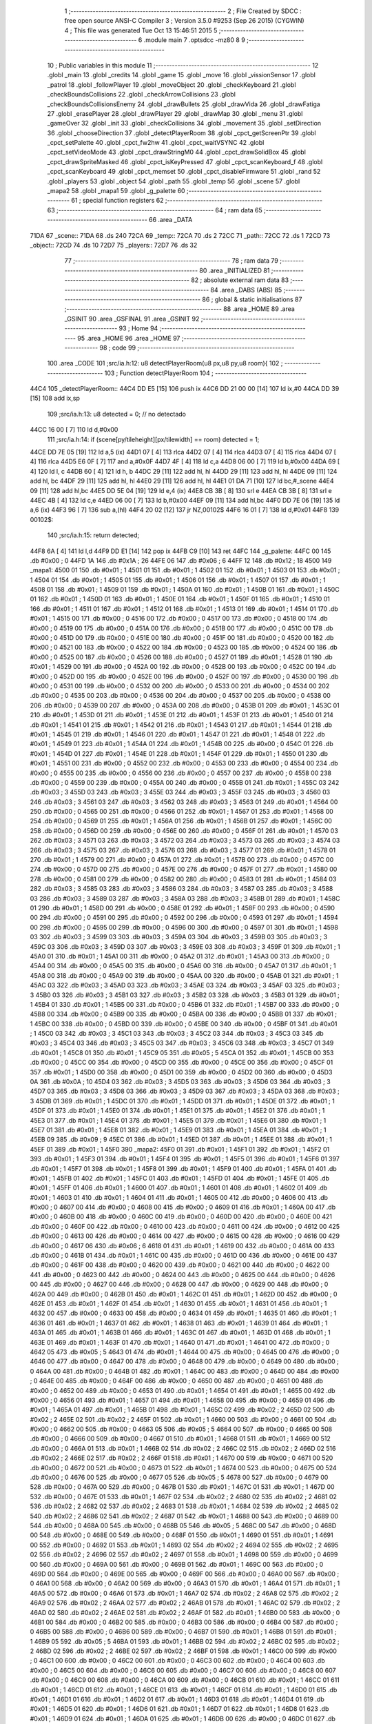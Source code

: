                               1 ;--------------------------------------------------------
                              2 ; File Created by SDCC : free open source ANSI-C Compiler
                              3 ; Version 3.5.0 #9253 (Sep 26 2015) (CYGWIN)
                              4 ; This file was generated Tue Oct 13 15:46:51 2015
                              5 ;--------------------------------------------------------
                              6 	.module main
                              7 	.optsdcc -mz80
                              8 	
                              9 ;--------------------------------------------------------
                             10 ; Public variables in this module
                             11 ;--------------------------------------------------------
                             12 	.globl _main
                             13 	.globl _credits
                             14 	.globl _game
                             15 	.globl _move
                             16 	.globl _vissionSensor
                             17 	.globl _patrol
                             18 	.globl _followPlayer
                             19 	.globl _moveObject
                             20 	.globl _checkKeyboard
                             21 	.globl _checkBoundsCollisions
                             22 	.globl _checkArrowCollisions
                             23 	.globl _checkBoundsCollisionsEnemy
                             24 	.globl _drawBullets
                             25 	.globl _drawVida
                             26 	.globl _drawFatiga
                             27 	.globl _erasePlayer
                             28 	.globl _drawPlayer
                             29 	.globl _drawMap
                             30 	.globl _menu
                             31 	.globl _gameOver
                             32 	.globl _init
                             33 	.globl _checkCollisions
                             34 	.globl _movement
                             35 	.globl _setDirection
                             36 	.globl _chooseDirection
                             37 	.globl _detectPlayerRoom
                             38 	.globl _cpct_getScreenPtr
                             39 	.globl _cpct_setPalette
                             40 	.globl _cpct_fw2hw
                             41 	.globl _cpct_waitVSYNC
                             42 	.globl _cpct_setVideoMode
                             43 	.globl _cpct_drawStringM0
                             44 	.globl _cpct_drawSolidBox
                             45 	.globl _cpct_drawSpriteMasked
                             46 	.globl _cpct_isKeyPressed
                             47 	.globl _cpct_scanKeyboard_f
                             48 	.globl _cpct_scanKeyboard
                             49 	.globl _cpct_memset
                             50 	.globl _cpct_disableFirmware
                             51 	.globl _rand
                             52 	.globl _players
                             53 	.globl _object
                             54 	.globl _path
                             55 	.globl _temp
                             56 	.globl _scene
                             57 	.globl _mapa2
                             58 	.globl _mapa1
                             59 	.globl _g_palette
                             60 ;--------------------------------------------------------
                             61 ; special function registers
                             62 ;--------------------------------------------------------
                             63 ;--------------------------------------------------------
                             64 ; ram data
                             65 ;--------------------------------------------------------
                             66 	.area _DATA
   71DA                      67 _scene::
   71DA                      68 	.ds 240
   72CA                      69 _temp::
   72CA                      70 	.ds 2
   72CC                      71 _path::
   72CC                      72 	.ds 1
   72CD                      73 _object::
   72CD                      74 	.ds 10
   72D7                      75 _players::
   72D7                      76 	.ds 32
                             77 ;--------------------------------------------------------
                             78 ; ram data
                             79 ;--------------------------------------------------------
                             80 	.area _INITIALIZED
                             81 ;--------------------------------------------------------
                             82 ; absolute external ram data
                             83 ;--------------------------------------------------------
                             84 	.area _DABS (ABS)
                             85 ;--------------------------------------------------------
                             86 ; global & static initialisations
                             87 ;--------------------------------------------------------
                             88 	.area _HOME
                             89 	.area _GSINIT
                             90 	.area _GSFINAL
                             91 	.area _GSINIT
                             92 ;--------------------------------------------------------
                             93 ; Home
                             94 ;--------------------------------------------------------
                             95 	.area _HOME
                             96 	.area _HOME
                             97 ;--------------------------------------------------------
                             98 ; code
                             99 ;--------------------------------------------------------
                            100 	.area _CODE
                            101 ;src/ia.h:12: u8 detectPlayerRoom(u8 px,u8 py,u8 room){
                            102 ;	---------------------------------
                            103 ; Function detectPlayerRoom
                            104 ; ---------------------------------
   44C4                     105 _detectPlayerRoom::
   44C4 DD E5         [15]  106 	push	ix
   44C6 DD 21 00 00   [14]  107 	ld	ix,#0
   44CA DD 39         [15]  108 	add	ix,sp
                            109 ;src/ia.h:13: u8 detected = 0; // no detectado
   44CC 16 00         [ 7]  110 	ld	d,#0x00
                            111 ;src/ia.h:14: if (scene[py/tileheight][px/tilewidth] == room) detected = 1;
   44CE DD 7E 05      [19]  112 	ld	a,5 (ix)
   44D1 07            [ 4]  113 	rlca
   44D2 07            [ 4]  114 	rlca
   44D3 07            [ 4]  115 	rlca
   44D4 07            [ 4]  116 	rlca
   44D5 E6 0F         [ 7]  117 	and	a,#0x0F
   44D7 4F            [ 4]  118 	ld	c,a
   44D8 06 00         [ 7]  119 	ld	b,#0x00
   44DA 69            [ 4]  120 	ld	l, c
   44DB 60            [ 4]  121 	ld	h, b
   44DC 29            [11]  122 	add	hl, hl
   44DD 29            [11]  123 	add	hl, hl
   44DE 09            [11]  124 	add	hl, bc
   44DF 29            [11]  125 	add	hl, hl
   44E0 29            [11]  126 	add	hl, hl
   44E1 01 DA 71      [10]  127 	ld	bc,#_scene
   44E4 09            [11]  128 	add	hl,bc
   44E5 DD 5E 04      [19]  129 	ld	e,4 (ix)
   44E8 CB 3B         [ 8]  130 	srl	e
   44EA CB 3B         [ 8]  131 	srl	e
   44EC 4B            [ 4]  132 	ld	c,e
   44ED 06 00         [ 7]  133 	ld	b,#0x00
   44EF 09            [11]  134 	add	hl,bc
   44F0 DD 7E 06      [19]  135 	ld	a,6 (ix)
   44F3 96            [ 7]  136 	sub	a,(hl)
   44F4 20 02         [12]  137 	jr	NZ,00102$
   44F6 16 01         [ 7]  138 	ld	d,#0x01
   44F8                     139 00102$:
                            140 ;src/ia.h:15: return detected;
   44F8 6A            [ 4]  141 	ld	l,d
   44F9 DD E1         [14]  142 	pop	ix
   44FB C9            [10]  143 	ret
   44FC                     144 _g_palette:
   44FC 00                  145 	.db #0x00	; 0
   44FD 1A                  146 	.db #0x1A	; 26
   44FE 06                  147 	.db #0x06	; 6
   44FF 12                  148 	.db #0x12	; 18
   4500                     149 _mapa1:
   4500 01                  150 	.db #0x01	; 1
   4501 01                  151 	.db #0x01	; 1
   4502 01                  152 	.db #0x01	; 1
   4503 01                  153 	.db #0x01	; 1
   4504 01                  154 	.db #0x01	; 1
   4505 01                  155 	.db #0x01	; 1
   4506 01                  156 	.db #0x01	; 1
   4507 01                  157 	.db #0x01	; 1
   4508 01                  158 	.db #0x01	; 1
   4509 01                  159 	.db #0x01	; 1
   450A 01                  160 	.db #0x01	; 1
   450B 01                  161 	.db #0x01	; 1
   450C 01                  162 	.db #0x01	; 1
   450D 01                  163 	.db #0x01	; 1
   450E 01                  164 	.db #0x01	; 1
   450F 01                  165 	.db #0x01	; 1
   4510 01                  166 	.db #0x01	; 1
   4511 01                  167 	.db #0x01	; 1
   4512 01                  168 	.db #0x01	; 1
   4513 01                  169 	.db #0x01	; 1
   4514 01                  170 	.db #0x01	; 1
   4515 00                  171 	.db #0x00	; 0
   4516 00                  172 	.db #0x00	; 0
   4517 00                  173 	.db #0x00	; 0
   4518 00                  174 	.db #0x00	; 0
   4519 00                  175 	.db #0x00	; 0
   451A 00                  176 	.db #0x00	; 0
   451B 00                  177 	.db #0x00	; 0
   451C 00                  178 	.db #0x00	; 0
   451D 00                  179 	.db #0x00	; 0
   451E 00                  180 	.db #0x00	; 0
   451F 00                  181 	.db #0x00	; 0
   4520 00                  182 	.db #0x00	; 0
   4521 00                  183 	.db #0x00	; 0
   4522 00                  184 	.db #0x00	; 0
   4523 00                  185 	.db #0x00	; 0
   4524 00                  186 	.db #0x00	; 0
   4525 00                  187 	.db #0x00	; 0
   4526 00                  188 	.db #0x00	; 0
   4527 01                  189 	.db #0x01	; 1
   4528 01                  190 	.db #0x01	; 1
   4529 00                  191 	.db #0x00	; 0
   452A 00                  192 	.db #0x00	; 0
   452B 00                  193 	.db #0x00	; 0
   452C 00                  194 	.db #0x00	; 0
   452D 00                  195 	.db #0x00	; 0
   452E 00                  196 	.db #0x00	; 0
   452F 00                  197 	.db #0x00	; 0
   4530 00                  198 	.db #0x00	; 0
   4531 00                  199 	.db #0x00	; 0
   4532 00                  200 	.db #0x00	; 0
   4533 00                  201 	.db #0x00	; 0
   4534 00                  202 	.db #0x00	; 0
   4535 00                  203 	.db #0x00	; 0
   4536 00                  204 	.db #0x00	; 0
   4537 00                  205 	.db #0x00	; 0
   4538 00                  206 	.db #0x00	; 0
   4539 00                  207 	.db #0x00	; 0
   453A 00                  208 	.db #0x00	; 0
   453B 01                  209 	.db #0x01	; 1
   453C 01                  210 	.db #0x01	; 1
   453D 01                  211 	.db #0x01	; 1
   453E 01                  212 	.db #0x01	; 1
   453F 01                  213 	.db #0x01	; 1
   4540 01                  214 	.db #0x01	; 1
   4541 01                  215 	.db #0x01	; 1
   4542 01                  216 	.db #0x01	; 1
   4543 01                  217 	.db #0x01	; 1
   4544 01                  218 	.db #0x01	; 1
   4545 01                  219 	.db #0x01	; 1
   4546 01                  220 	.db #0x01	; 1
   4547 01                  221 	.db #0x01	; 1
   4548 01                  222 	.db #0x01	; 1
   4549 01                  223 	.db #0x01	; 1
   454A 01                  224 	.db #0x01	; 1
   454B 00                  225 	.db #0x00	; 0
   454C 01                  226 	.db #0x01	; 1
   454D 01                  227 	.db #0x01	; 1
   454E 01                  228 	.db #0x01	; 1
   454F 01                  229 	.db #0x01	; 1
   4550 01                  230 	.db #0x01	; 1
   4551 00                  231 	.db #0x00	; 0
   4552 00                  232 	.db #0x00	; 0
   4553 00                  233 	.db #0x00	; 0
   4554 00                  234 	.db #0x00	; 0
   4555 00                  235 	.db #0x00	; 0
   4556 00                  236 	.db #0x00	; 0
   4557 00                  237 	.db #0x00	; 0
   4558 00                  238 	.db #0x00	; 0
   4559 00                  239 	.db #0x00	; 0
   455A 00                  240 	.db #0x00	; 0
   455B 01                  241 	.db #0x01	; 1
   455C 03                  242 	.db #0x03	; 3
   455D 03                  243 	.db #0x03	; 3
   455E 03                  244 	.db #0x03	; 3
   455F 03                  245 	.db #0x03	; 3
   4560 03                  246 	.db #0x03	; 3
   4561 03                  247 	.db #0x03	; 3
   4562 03                  248 	.db #0x03	; 3
   4563 01                  249 	.db #0x01	; 1
   4564 00                  250 	.db #0x00	; 0
   4565 00                  251 	.db #0x00	; 0
   4566 01                  252 	.db #0x01	; 1
   4567 01                  253 	.db #0x01	; 1
   4568 00                  254 	.db #0x00	; 0
   4569 01                  255 	.db #0x01	; 1
   456A 01                  256 	.db #0x01	; 1
   456B 01                  257 	.db #0x01	; 1
   456C 00                  258 	.db #0x00	; 0
   456D 00                  259 	.db #0x00	; 0
   456E 00                  260 	.db #0x00	; 0
   456F 01                  261 	.db #0x01	; 1
   4570 03                  262 	.db #0x03	; 3
   4571 03                  263 	.db #0x03	; 3
   4572 03                  264 	.db #0x03	; 3
   4573 03                  265 	.db #0x03	; 3
   4574 03                  266 	.db #0x03	; 3
   4575 03                  267 	.db #0x03	; 3
   4576 03                  268 	.db #0x03	; 3
   4577 01                  269 	.db #0x01	; 1
   4578 01                  270 	.db #0x01	; 1
   4579 00                  271 	.db #0x00	; 0
   457A 01                  272 	.db #0x01	; 1
   457B 00                  273 	.db #0x00	; 0
   457C 00                  274 	.db #0x00	; 0
   457D 00                  275 	.db #0x00	; 0
   457E 00                  276 	.db #0x00	; 0
   457F 01                  277 	.db #0x01	; 1
   4580 00                  278 	.db #0x00	; 0
   4581 00                  279 	.db #0x00	; 0
   4582 00                  280 	.db #0x00	; 0
   4583 01                  281 	.db #0x01	; 1
   4584 03                  282 	.db #0x03	; 3
   4585 03                  283 	.db #0x03	; 3
   4586 03                  284 	.db #0x03	; 3
   4587 03                  285 	.db #0x03	; 3
   4588 03                  286 	.db #0x03	; 3
   4589 03                  287 	.db #0x03	; 3
   458A 03                  288 	.db #0x03	; 3
   458B 01                  289 	.db #0x01	; 1
   458C 01                  290 	.db #0x01	; 1
   458D 00                  291 	.db #0x00	; 0
   458E 01                  292 	.db #0x01	; 1
   458F 00                  293 	.db #0x00	; 0
   4590 00                  294 	.db #0x00	; 0
   4591 00                  295 	.db #0x00	; 0
   4592 00                  296 	.db #0x00	; 0
   4593 01                  297 	.db #0x01	; 1
   4594 00                  298 	.db #0x00	; 0
   4595 00                  299 	.db #0x00	; 0
   4596 00                  300 	.db #0x00	; 0
   4597 01                  301 	.db #0x01	; 1
   4598 03                  302 	.db #0x03	; 3
   4599 03                  303 	.db #0x03	; 3
   459A 03                  304 	.db #0x03	; 3
   459B 03                  305 	.db #0x03	; 3
   459C 03                  306 	.db #0x03	; 3
   459D 03                  307 	.db #0x03	; 3
   459E 03                  308 	.db #0x03	; 3
   459F 01                  309 	.db #0x01	; 1
   45A0 01                  310 	.db #0x01	; 1
   45A1 00                  311 	.db #0x00	; 0
   45A2 01                  312 	.db #0x01	; 1
   45A3 00                  313 	.db #0x00	; 0
   45A4 00                  314 	.db #0x00	; 0
   45A5 00                  315 	.db #0x00	; 0
   45A6 00                  316 	.db #0x00	; 0
   45A7 01                  317 	.db #0x01	; 1
   45A8 00                  318 	.db #0x00	; 0
   45A9 00                  319 	.db #0x00	; 0
   45AA 00                  320 	.db #0x00	; 0
   45AB 01                  321 	.db #0x01	; 1
   45AC 03                  322 	.db #0x03	; 3
   45AD 03                  323 	.db #0x03	; 3
   45AE 03                  324 	.db #0x03	; 3
   45AF 03                  325 	.db #0x03	; 3
   45B0 03                  326 	.db #0x03	; 3
   45B1 03                  327 	.db #0x03	; 3
   45B2 03                  328 	.db #0x03	; 3
   45B3 01                  329 	.db #0x01	; 1
   45B4 01                  330 	.db #0x01	; 1
   45B5 00                  331 	.db #0x00	; 0
   45B6 01                  332 	.db #0x01	; 1
   45B7 00                  333 	.db #0x00	; 0
   45B8 00                  334 	.db #0x00	; 0
   45B9 00                  335 	.db #0x00	; 0
   45BA 00                  336 	.db #0x00	; 0
   45BB 01                  337 	.db #0x01	; 1
   45BC 00                  338 	.db #0x00	; 0
   45BD 00                  339 	.db #0x00	; 0
   45BE 00                  340 	.db #0x00	; 0
   45BF 01                  341 	.db #0x01	; 1
   45C0 03                  342 	.db #0x03	; 3
   45C1 03                  343 	.db #0x03	; 3
   45C2 03                  344 	.db #0x03	; 3
   45C3 03                  345 	.db #0x03	; 3
   45C4 03                  346 	.db #0x03	; 3
   45C5 03                  347 	.db #0x03	; 3
   45C6 03                  348 	.db #0x03	; 3
   45C7 01                  349 	.db #0x01	; 1
   45C8 01                  350 	.db #0x01	; 1
   45C9 05                  351 	.db #0x05	; 5
   45CA 01                  352 	.db #0x01	; 1
   45CB 00                  353 	.db #0x00	; 0
   45CC 00                  354 	.db #0x00	; 0
   45CD 00                  355 	.db #0x00	; 0
   45CE 00                  356 	.db #0x00	; 0
   45CF 01                  357 	.db #0x01	; 1
   45D0 00                  358 	.db #0x00	; 0
   45D1 00                  359 	.db #0x00	; 0
   45D2 00                  360 	.db #0x00	; 0
   45D3 0A                  361 	.db #0x0A	; 10
   45D4 03                  362 	.db #0x03	; 3
   45D5 03                  363 	.db #0x03	; 3
   45D6 03                  364 	.db #0x03	; 3
   45D7 03                  365 	.db #0x03	; 3
   45D8 03                  366 	.db #0x03	; 3
   45D9 03                  367 	.db #0x03	; 3
   45DA 03                  368 	.db #0x03	; 3
   45DB 01                  369 	.db #0x01	; 1
   45DC 01                  370 	.db #0x01	; 1
   45DD 01                  371 	.db #0x01	; 1
   45DE 01                  372 	.db #0x01	; 1
   45DF 01                  373 	.db #0x01	; 1
   45E0 01                  374 	.db #0x01	; 1
   45E1 01                  375 	.db #0x01	; 1
   45E2 01                  376 	.db #0x01	; 1
   45E3 01                  377 	.db #0x01	; 1
   45E4 01                  378 	.db #0x01	; 1
   45E5 01                  379 	.db #0x01	; 1
   45E6 01                  380 	.db #0x01	; 1
   45E7 01                  381 	.db #0x01	; 1
   45E8 01                  382 	.db #0x01	; 1
   45E9 01                  383 	.db #0x01	; 1
   45EA 01                  384 	.db #0x01	; 1
   45EB 09                  385 	.db #0x09	; 9
   45EC 01                  386 	.db #0x01	; 1
   45ED 01                  387 	.db #0x01	; 1
   45EE 01                  388 	.db #0x01	; 1
   45EF 01                  389 	.db #0x01	; 1
   45F0                     390 _mapa2:
   45F0 01                  391 	.db #0x01	; 1
   45F1 01                  392 	.db #0x01	; 1
   45F2 01                  393 	.db #0x01	; 1
   45F3 01                  394 	.db #0x01	; 1
   45F4 01                  395 	.db #0x01	; 1
   45F5 01                  396 	.db #0x01	; 1
   45F6 01                  397 	.db #0x01	; 1
   45F7 01                  398 	.db #0x01	; 1
   45F8 01                  399 	.db #0x01	; 1
   45F9 01                  400 	.db #0x01	; 1
   45FA 01                  401 	.db #0x01	; 1
   45FB 01                  402 	.db #0x01	; 1
   45FC 01                  403 	.db #0x01	; 1
   45FD 01                  404 	.db #0x01	; 1
   45FE 01                  405 	.db #0x01	; 1
   45FF 01                  406 	.db #0x01	; 1
   4600 01                  407 	.db #0x01	; 1
   4601 01                  408 	.db #0x01	; 1
   4602 01                  409 	.db #0x01	; 1
   4603 01                  410 	.db #0x01	; 1
   4604 01                  411 	.db #0x01	; 1
   4605 00                  412 	.db #0x00	; 0
   4606 00                  413 	.db #0x00	; 0
   4607 00                  414 	.db #0x00	; 0
   4608 00                  415 	.db #0x00	; 0
   4609 01                  416 	.db #0x01	; 1
   460A 00                  417 	.db #0x00	; 0
   460B 00                  418 	.db #0x00	; 0
   460C 00                  419 	.db #0x00	; 0
   460D 00                  420 	.db #0x00	; 0
   460E 00                  421 	.db #0x00	; 0
   460F 00                  422 	.db #0x00	; 0
   4610 00                  423 	.db #0x00	; 0
   4611 00                  424 	.db #0x00	; 0
   4612 00                  425 	.db #0x00	; 0
   4613 00                  426 	.db #0x00	; 0
   4614 00                  427 	.db #0x00	; 0
   4615 00                  428 	.db #0x00	; 0
   4616 00                  429 	.db #0x00	; 0
   4617 06                  430 	.db #0x06	; 6
   4618 01                  431 	.db #0x01	; 1
   4619 00                  432 	.db #0x00	; 0
   461A 00                  433 	.db #0x00	; 0
   461B 01                  434 	.db #0x01	; 1
   461C 00                  435 	.db #0x00	; 0
   461D 00                  436 	.db #0x00	; 0
   461E 00                  437 	.db #0x00	; 0
   461F 00                  438 	.db #0x00	; 0
   4620 00                  439 	.db #0x00	; 0
   4621 00                  440 	.db #0x00	; 0
   4622 00                  441 	.db #0x00	; 0
   4623 00                  442 	.db #0x00	; 0
   4624 00                  443 	.db #0x00	; 0
   4625 00                  444 	.db #0x00	; 0
   4626 00                  445 	.db #0x00	; 0
   4627 00                  446 	.db #0x00	; 0
   4628 00                  447 	.db #0x00	; 0
   4629 00                  448 	.db #0x00	; 0
   462A 00                  449 	.db #0x00	; 0
   462B 01                  450 	.db #0x01	; 1
   462C 01                  451 	.db #0x01	; 1
   462D 00                  452 	.db #0x00	; 0
   462E 01                  453 	.db #0x01	; 1
   462F 01                  454 	.db #0x01	; 1
   4630 01                  455 	.db #0x01	; 1
   4631 01                  456 	.db #0x01	; 1
   4632 00                  457 	.db #0x00	; 0
   4633 00                  458 	.db #0x00	; 0
   4634 01                  459 	.db #0x01	; 1
   4635 01                  460 	.db #0x01	; 1
   4636 01                  461 	.db #0x01	; 1
   4637 01                  462 	.db #0x01	; 1
   4638 01                  463 	.db #0x01	; 1
   4639 01                  464 	.db #0x01	; 1
   463A 01                  465 	.db #0x01	; 1
   463B 01                  466 	.db #0x01	; 1
   463C 01                  467 	.db #0x01	; 1
   463D 01                  468 	.db #0x01	; 1
   463E 01                  469 	.db #0x01	; 1
   463F 01                  470 	.db #0x01	; 1
   4640 01                  471 	.db #0x01	; 1
   4641 00                  472 	.db #0x00	; 0
   4642 05                  473 	.db #0x05	; 5
   4643 01                  474 	.db #0x01	; 1
   4644 00                  475 	.db #0x00	; 0
   4645 00                  476 	.db #0x00	; 0
   4646 00                  477 	.db #0x00	; 0
   4647 00                  478 	.db #0x00	; 0
   4648 00                  479 	.db #0x00	; 0
   4649 00                  480 	.db #0x00	; 0
   464A 00                  481 	.db #0x00	; 0
   464B 01                  482 	.db #0x01	; 1
   464C 00                  483 	.db #0x00	; 0
   464D 00                  484 	.db #0x00	; 0
   464E 00                  485 	.db #0x00	; 0
   464F 00                  486 	.db #0x00	; 0
   4650 00                  487 	.db #0x00	; 0
   4651 00                  488 	.db #0x00	; 0
   4652 00                  489 	.db #0x00	; 0
   4653 01                  490 	.db #0x01	; 1
   4654 01                  491 	.db #0x01	; 1
   4655 00                  492 	.db #0x00	; 0
   4656 01                  493 	.db #0x01	; 1
   4657 01                  494 	.db #0x01	; 1
   4658 00                  495 	.db #0x00	; 0
   4659 01                  496 	.db #0x01	; 1
   465A 01                  497 	.db #0x01	; 1
   465B 01                  498 	.db #0x01	; 1
   465C 02                  499 	.db #0x02	; 2
   465D 02                  500 	.db #0x02	; 2
   465E 02                  501 	.db #0x02	; 2
   465F 01                  502 	.db #0x01	; 1
   4660 00                  503 	.db #0x00	; 0
   4661 00                  504 	.db #0x00	; 0
   4662 00                  505 	.db #0x00	; 0
   4663 05                  506 	.db #0x05	; 5
   4664 00                  507 	.db #0x00	; 0
   4665 00                  508 	.db #0x00	; 0
   4666 00                  509 	.db #0x00	; 0
   4667 01                  510 	.db #0x01	; 1
   4668 01                  511 	.db #0x01	; 1
   4669 00                  512 	.db #0x00	; 0
   466A 01                  513 	.db #0x01	; 1
   466B 02                  514 	.db #0x02	; 2
   466C 02                  515 	.db #0x02	; 2
   466D 02                  516 	.db #0x02	; 2
   466E 02                  517 	.db #0x02	; 2
   466F 01                  518 	.db #0x01	; 1
   4670 00                  519 	.db #0x00	; 0
   4671 00                  520 	.db #0x00	; 0
   4672 00                  521 	.db #0x00	; 0
   4673 01                  522 	.db #0x01	; 1
   4674 00                  523 	.db #0x00	; 0
   4675 00                  524 	.db #0x00	; 0
   4676 00                  525 	.db #0x00	; 0
   4677 05                  526 	.db #0x05	; 5
   4678 00                  527 	.db #0x00	; 0
   4679 00                  528 	.db #0x00	; 0
   467A 00                  529 	.db #0x00	; 0
   467B 01                  530 	.db #0x01	; 1
   467C 01                  531 	.db #0x01	; 1
   467D 00                  532 	.db #0x00	; 0
   467E 01                  533 	.db #0x01	; 1
   467F 02                  534 	.db #0x02	; 2
   4680 02                  535 	.db #0x02	; 2
   4681 02                  536 	.db #0x02	; 2
   4682 02                  537 	.db #0x02	; 2
   4683 01                  538 	.db #0x01	; 1
   4684 02                  539 	.db #0x02	; 2
   4685 02                  540 	.db #0x02	; 2
   4686 02                  541 	.db #0x02	; 2
   4687 01                  542 	.db #0x01	; 1
   4688 00                  543 	.db #0x00	; 0
   4689 00                  544 	.db #0x00	; 0
   468A 00                  545 	.db #0x00	; 0
   468B 05                  546 	.db #0x05	; 5
   468C 00                  547 	.db #0x00	; 0
   468D 00                  548 	.db #0x00	; 0
   468E 00                  549 	.db #0x00	; 0
   468F 01                  550 	.db #0x01	; 1
   4690 01                  551 	.db #0x01	; 1
   4691 00                  552 	.db #0x00	; 0
   4692 01                  553 	.db #0x01	; 1
   4693 02                  554 	.db #0x02	; 2
   4694 02                  555 	.db #0x02	; 2
   4695 02                  556 	.db #0x02	; 2
   4696 02                  557 	.db #0x02	; 2
   4697 01                  558 	.db #0x01	; 1
   4698 00                  559 	.db #0x00	; 0
   4699 00                  560 	.db #0x00	; 0
   469A 00                  561 	.db #0x00	; 0
   469B 01                  562 	.db #0x01	; 1
   469C 00                  563 	.db #0x00	; 0
   469D 00                  564 	.db #0x00	; 0
   469E 00                  565 	.db #0x00	; 0
   469F 00                  566 	.db #0x00	; 0
   46A0 00                  567 	.db #0x00	; 0
   46A1 00                  568 	.db #0x00	; 0
   46A2 00                  569 	.db #0x00	; 0
   46A3 01                  570 	.db #0x01	; 1
   46A4 01                  571 	.db #0x01	; 1
   46A5 00                  572 	.db #0x00	; 0
   46A6 01                  573 	.db #0x01	; 1
   46A7 02                  574 	.db #0x02	; 2
   46A8 02                  575 	.db #0x02	; 2
   46A9 02                  576 	.db #0x02	; 2
   46AA 02                  577 	.db #0x02	; 2
   46AB 01                  578 	.db #0x01	; 1
   46AC 02                  579 	.db #0x02	; 2
   46AD 02                  580 	.db #0x02	; 2
   46AE 02                  581 	.db #0x02	; 2
   46AF 01                  582 	.db #0x01	; 1
   46B0 00                  583 	.db #0x00	; 0
   46B1 00                  584 	.db #0x00	; 0
   46B2 00                  585 	.db #0x00	; 0
   46B3 00                  586 	.db #0x00	; 0
   46B4 00                  587 	.db #0x00	; 0
   46B5 00                  588 	.db #0x00	; 0
   46B6 00                  589 	.db #0x00	; 0
   46B7 01                  590 	.db #0x01	; 1
   46B8 01                  591 	.db #0x01	; 1
   46B9 05                  592 	.db #0x05	; 5
   46BA 01                  593 	.db #0x01	; 1
   46BB 02                  594 	.db #0x02	; 2
   46BC 02                  595 	.db #0x02	; 2
   46BD 02                  596 	.db #0x02	; 2
   46BE 02                  597 	.db #0x02	; 2
   46BF 01                  598 	.db #0x01	; 1
   46C0 00                  599 	.db #0x00	; 0
   46C1 00                  600 	.db #0x00	; 0
   46C2 00                  601 	.db #0x00	; 0
   46C3 00                  602 	.db #0x00	; 0
   46C4 00                  603 	.db #0x00	; 0
   46C5 00                  604 	.db #0x00	; 0
   46C6 00                  605 	.db #0x00	; 0
   46C7 00                  606 	.db #0x00	; 0
   46C8 00                  607 	.db #0x00	; 0
   46C9 00                  608 	.db #0x00	; 0
   46CA 00                  609 	.db #0x00	; 0
   46CB 01                  610 	.db #0x01	; 1
   46CC 01                  611 	.db #0x01	; 1
   46CD 01                  612 	.db #0x01	; 1
   46CE 01                  613 	.db #0x01	; 1
   46CF 01                  614 	.db #0x01	; 1
   46D0 01                  615 	.db #0x01	; 1
   46D1 01                  616 	.db #0x01	; 1
   46D2 01                  617 	.db #0x01	; 1
   46D3 01                  618 	.db #0x01	; 1
   46D4 01                  619 	.db #0x01	; 1
   46D5 01                  620 	.db #0x01	; 1
   46D6 01                  621 	.db #0x01	; 1
   46D7 01                  622 	.db #0x01	; 1
   46D8 01                  623 	.db #0x01	; 1
   46D9 01                  624 	.db #0x01	; 1
   46DA 01                  625 	.db #0x01	; 1
   46DB 00                  626 	.db #0x00	; 0
   46DC 01                  627 	.db #0x01	; 1
   46DD 01                  628 	.db #0x01	; 1
   46DE 01                  629 	.db #0x01	; 1
   46DF 01                  630 	.db #0x01	; 1
                            631 ;src/ia.h:18: u8 chooseDirection(u8 d){
                            632 ;	---------------------------------
                            633 ; Function chooseDirection
                            634 ; ---------------------------------
   46E0                     635 _chooseDirection::
                            636 ;src/ia.h:20: u8 dir = 0;
   46E0 16 00         [ 7]  637 	ld	d,#0x00
                            638 ;src/ia.h:21: u8 rnd = (rand()%4)+1;
   46E2 D5            [11]  639 	push	de
   46E3 CD 31 6E      [17]  640 	call	_rand
   46E6 01 04 00      [10]  641 	ld	bc,#0x0004
   46E9 C5            [11]  642 	push	bc
   46EA E5            [11]  643 	push	hl
   46EB CD D8 70      [17]  644 	call	__modsint
   46EE F1            [10]  645 	pop	af
   46EF F1            [10]  646 	pop	af
   46F0 D1            [10]  647 	pop	de
   46F1 5D            [ 4]  648 	ld	e,l
   46F2 1C            [ 4]  649 	inc	e
                            650 ;src/ia.h:22: switch(rnd){
   46F3 7B            [ 4]  651 	ld	a,e
   46F4 D6 01         [ 7]  652 	sub	a, #0x01
   46F6 38 24         [12]  653 	jr	C,00105$
   46F8 3E 04         [ 7]  654 	ld	a,#0x04
   46FA 93            [ 4]  655 	sub	a, e
   46FB 38 1F         [12]  656 	jr	C,00105$
   46FD 1D            [ 4]  657 	dec	e
   46FE 16 00         [ 7]  658 	ld	d,#0x00
   4700 21 06 47      [10]  659 	ld	hl,#00116$
   4703 19            [11]  660 	add	hl,de
   4704 19            [11]  661 	add	hl,de
                            662 ;src/ia.h:23: case 4: dir = 6;break;
   4705 E9            [ 4]  663 	jp	(hl)
   4706                     664 00116$:
   4706 18 12         [12]  665 	jr	00104$
   4708 18 0C         [12]  666 	jr	00103$
   470A 18 06         [12]  667 	jr	00102$
   470C 18 00         [12]  668 	jr	00101$
   470E                     669 00101$:
   470E 16 06         [ 7]  670 	ld	d,#0x06
   4710 18 0A         [12]  671 	jr	00105$
                            672 ;src/ia.h:24: case 3: dir = 4;break;
   4712                     673 00102$:
   4712 16 04         [ 7]  674 	ld	d,#0x04
   4714 18 06         [12]  675 	jr	00105$
                            676 ;src/ia.h:25: case 2: dir = 2;break;
   4716                     677 00103$:
   4716 16 02         [ 7]  678 	ld	d,#0x02
   4718 18 02         [12]  679 	jr	00105$
                            680 ;src/ia.h:26: case 1: dir = 8;break;
   471A                     681 00104$:
   471A 16 08         [ 7]  682 	ld	d,#0x08
                            683 ;src/ia.h:27: }
   471C                     684 00105$:
                            685 ;src/ia.h:29: return dir;
   471C 6A            [ 4]  686 	ld	l,d
   471D C9            [10]  687 	ret
                            688 ;src/ia.h:33: u8 setDirection(u8 px,u8 py,u8 x,u8 y){
                            689 ;	---------------------------------
                            690 ; Function setDirection
                            691 ; ---------------------------------
   471E                     692 _setDirection::
   471E DD E5         [15]  693 	push	ix
   4720 DD 21 00 00   [14]  694 	ld	ix,#0
   4724 DD 39         [15]  695 	add	ix,sp
                            696 ;src/ia.h:35: if(px < x) dir = 4;
   4726 DD 7E 04      [19]  697 	ld	a,4 (ix)
   4729 DD 96 06      [19]  698 	sub	a, 6 (ix)
   472C 30 04         [12]  699 	jr	NC,00108$
   472E 2E 04         [ 7]  700 	ld	l,#0x04
   4730 18 1A         [12]  701 	jr	00109$
   4732                     702 00108$:
                            703 ;src/ia.h:36: else if(py > y) dir = 2;
   4732 DD 7E 07      [19]  704 	ld	a,7 (ix)
   4735 DD 96 05      [19]  705 	sub	a, 5 (ix)
   4738 30 04         [12]  706 	jr	NC,00105$
   473A 2E 02         [ 7]  707 	ld	l,#0x02
   473C 18 0E         [12]  708 	jr	00109$
   473E                     709 00105$:
                            710 ;src/ia.h:37: else if(px > x) dir = 6;
   473E DD 7E 06      [19]  711 	ld	a,6 (ix)
   4741 DD 96 04      [19]  712 	sub	a, 4 (ix)
   4744 30 04         [12]  713 	jr	NC,00102$
   4746 2E 06         [ 7]  714 	ld	l,#0x06
   4748 18 02         [12]  715 	jr	00109$
   474A                     716 00102$:
                            717 ;src/ia.h:38: else dir = 8;
   474A 2E 08         [ 7]  718 	ld	l,#0x08
   474C                     719 00109$:
                            720 ;src/ia.h:39: return dir;
   474C DD E1         [14]  721 	pop	ix
   474E C9            [10]  722 	ret
                            723 ;src/ia.h:42: void movement(u8 dir,u8 *x,u8 *y){
                            724 ;	---------------------------------
                            725 ; Function movement
                            726 ; ---------------------------------
   474F                     727 _movement::
   474F DD E5         [15]  728 	push	ix
   4751 DD 21 00 00   [14]  729 	ld	ix,#0
   4755 DD 39         [15]  730 	add	ix,sp
                            731 ;src/ia.h:46: case 8: y[0] -= 2; break;
   4757 DD 5E 07      [19]  732 	ld	e,7 (ix)
   475A DD 56 08      [19]  733 	ld	d,8 (ix)
                            734 ;src/ia.h:43: switch(dir){
   475D DD 7E 04      [19]  735 	ld	a,4 (ix)
   4760 D6 02         [ 7]  736 	sub	a, #0x02
   4762 28 2B         [12]  737 	jr	Z,00104$
                            738 ;src/ia.h:44: case 6: x[0] += 1; break;
   4764 DD 6E 05      [19]  739 	ld	l,5 (ix)
   4767 DD 66 06      [19]  740 	ld	h,6 (ix)
                            741 ;src/ia.h:43: switch(dir){
   476A DD 7E 04      [19]  742 	ld	a,4 (ix)
   476D D6 04         [ 7]  743 	sub	a, #0x04
   476F 28 13         [12]  744 	jr	Z,00102$
   4771 DD 7E 04      [19]  745 	ld	a,4 (ix)
   4774 D6 06         [ 7]  746 	sub	a, #0x06
   4776 28 09         [12]  747 	jr	Z,00101$
   4778 DD 7E 04      [19]  748 	ld	a,4 (ix)
   477B D6 08         [ 7]  749 	sub	a, #0x08
   477D 28 0A         [12]  750 	jr	Z,00103$
   477F 18 12         [12]  751 	jr	00106$
                            752 ;src/ia.h:44: case 6: x[0] += 1; break;
   4781                     753 00101$:
   4781 34            [11]  754 	inc	(hl)
   4782 18 0F         [12]  755 	jr	00106$
                            756 ;src/ia.h:45: case 4: x[0] -= 1; break; 
   4784                     757 00102$:
   4784 56            [ 7]  758 	ld	d,(hl)
   4785 15            [ 4]  759 	dec	d
   4786 72            [ 7]  760 	ld	(hl),d
   4787 18 0A         [12]  761 	jr	00106$
                            762 ;src/ia.h:46: case 8: y[0] -= 2; break;
   4789                     763 00103$:
   4789 1A            [ 7]  764 	ld	a,(de)
   478A C6 FE         [ 7]  765 	add	a,#0xFE
   478C 12            [ 7]  766 	ld	(de),a
   478D 18 04         [12]  767 	jr	00106$
                            768 ;src/ia.h:47: case 2: y[0] += 2; break;
   478F                     769 00104$:
   478F 1A            [ 7]  770 	ld	a,(de)
   4790 C6 02         [ 7]  771 	add	a, #0x02
   4792 12            [ 7]  772 	ld	(de),a
                            773 ;src/ia.h:48: }
   4793                     774 00106$:
   4793 DD E1         [14]  775 	pop	ix
   4795 C9            [10]  776 	ret
                            777 ;src/CalcColision.h:7: u8 checkCollisions(u8 pX, u8 pY, u8 eX, u8 eY, u8 atk){
                            778 ;	---------------------------------
                            779 ; Function checkCollisions
                            780 ; ---------------------------------
   4796                     781 _checkCollisions::
   4796 DD E5         [15]  782 	push	ix
   4798 DD 21 00 00   [14]  783 	ld	ix,#0
   479C DD 39         [15]  784 	add	ix,sp
   479E 21 FA FF      [10]  785 	ld	hl,#-6
   47A1 39            [11]  786 	add	hl,sp
   47A2 F9            [ 6]  787 	ld	sp,hl
                            788 ;src/CalcColision.h:8: u8 popX = pX + tilewidth;
   47A3 DD 6E 04      [19]  789 	ld	l,4 (ix)
   47A6 2C            [ 4]  790 	inc	l
   47A7 2C            [ 4]  791 	inc	l
   47A8 2C            [ 4]  792 	inc	l
   47A9 2C            [ 4]  793 	inc	l
                            794 ;src/CalcColision.h:9: u8 popY = pY + tileheight;
   47AA DD 7E 05      [19]  795 	ld	a,5 (ix)
   47AD C6 10         [ 7]  796 	add	a, #0x10
   47AF DD 77 FB      [19]  797 	ld	-5 (ix),a
                            798 ;src/CalcColision.h:10: u8 eopX = eX + tilewidth;
   47B2 DD 5E 06      [19]  799 	ld	e,6 (ix)
   47B5 1C            [ 4]  800 	inc	e
   47B6 1C            [ 4]  801 	inc	e
   47B7 1C            [ 4]  802 	inc	e
   47B8 1C            [ 4]  803 	inc	e
                            804 ;src/CalcColision.h:11: u8 eopY = eY + tileheight;
   47B9 DD 7E 07      [19]  805 	ld	a,7 (ix)
   47BC C6 10         [ 7]  806 	add	a, #0x10
   47BE DD 77 FA      [19]  807 	ld	-6 (ix),a
                            808 ;src/CalcColision.h:13: if(eopX >= pX && eopX <= popX && eY >= pY && eY <= popY)
   47C1 7B            [ 4]  809 	ld	a,e
   47C2 DD 96 04      [19]  810 	sub	a, 4 (ix)
   47C5 3E 00         [ 7]  811 	ld	a,#0x00
   47C7 17            [ 4]  812 	rla
   47C8 DD 77 FF      [19]  813 	ld	-1 (ix),a
   47CB 7D            [ 4]  814 	ld	a,l
   47CC 93            [ 4]  815 	sub	a, e
   47CD 3E 00         [ 7]  816 	ld	a,#0x00
   47CF 17            [ 4]  817 	rla
   47D0 DD 77 FE      [19]  818 	ld	-2 (ix),a
   47D3 DD 7E 07      [19]  819 	ld	a,7 (ix)
   47D6 DD 96 05      [19]  820 	sub	a, 5 (ix)
   47D9 3E 00         [ 7]  821 	ld	a,#0x00
   47DB 17            [ 4]  822 	rla
   47DC 5F            [ 4]  823 	ld	e,a
   47DD DD 7E FB      [19]  824 	ld	a,-5 (ix)
   47E0 DD 96 07      [19]  825 	sub	a, 7 (ix)
   47E3 3E 00         [ 7]  826 	ld	a,#0x00
   47E5 17            [ 4]  827 	rla
   47E6 4F            [ 4]  828 	ld	c,a
                            829 ;src/CalcColision.h:14: if(atk >= 21)
   47E7 DD 7E 08      [19]  830 	ld	a,8 (ix)
   47EA D6 15         [ 7]  831 	sub	a, #0x15
   47EC 3E 00         [ 7]  832 	ld	a,#0x00
   47EE 17            [ 4]  833 	rla
   47EF DD 77 FD      [19]  834 	ld	-3 (ix),a
                            835 ;src/CalcColision.h:13: if(eopX >= pX && eopX <= popX && eY >= pY && eY <= popY)
   47F2 DD 7E FF      [19]  836 	ld	a,-1 (ix)
   47F5 B7            [ 4]  837 	or	a, a
   47F6 20 1C         [12]  838 	jr	NZ,00105$
   47F8 DD 7E FE      [19]  839 	ld	a,-2 (ix)
   47FB B7            [ 4]  840 	or	a,a
   47FC 20 16         [12]  841 	jr	NZ,00105$
   47FE B3            [ 4]  842 	or	a,e
   47FF 20 13         [12]  843 	jr	NZ,00105$
   4801 B1            [ 4]  844 	or	a,c
   4802 20 10         [12]  845 	jr	NZ,00105$
                            846 ;src/CalcColision.h:14: if(atk >= 21)
   4804 DD 7E FD      [19]  847 	ld	a,-3 (ix)
   4807 B7            [ 4]  848 	or	a, a
   4808 20 05         [12]  849 	jr	NZ,00102$
                            850 ;src/CalcColision.h:15: return 1;
   480A 2E 01         [ 7]  851 	ld	l,#0x01
   480C C3 98 48      [10]  852 	jp	00133$
   480F                     853 00102$:
                            854 ;src/CalcColision.h:17: return 2;
   480F 2E 02         [ 7]  855 	ld	l,#0x02
   4811 C3 98 48      [10]  856 	jp	00133$
   4814                     857 00105$:
                            858 ;src/CalcColision.h:19: if(eX >= pX && eX <= popX && eY >= pY && eY <= popY)
   4814 DD 7E 06      [19]  859 	ld	a,6 (ix)
   4817 DD 96 04      [19]  860 	sub	a, 4 (ix)
   481A 3E 00         [ 7]  861 	ld	a,#0x00
   481C 17            [ 4]  862 	rla
   481D DD 77 FC      [19]  863 	ld	-4 (ix),a
   4820 7D            [ 4]  864 	ld	a,l
   4821 DD 96 06      [19]  865 	sub	a, 6 (ix)
   4824 3E 00         [ 7]  866 	ld	a,#0x00
   4826 17            [ 4]  867 	rla
   4827 6F            [ 4]  868 	ld	l,a
   4828 DD 7E FC      [19]  869 	ld	a,-4 (ix)
   482B B7            [ 4]  870 	or	a,a
   482C 20 17         [12]  871 	jr	NZ,00113$
   482E B5            [ 4]  872 	or	a,l
   482F 20 14         [12]  873 	jr	NZ,00113$
   4831 B3            [ 4]  874 	or	a,e
   4832 20 11         [12]  875 	jr	NZ,00113$
   4834 B1            [ 4]  876 	or	a,c
   4835 20 0E         [12]  877 	jr	NZ,00113$
                            878 ;src/CalcColision.h:20: if(atk >= 21)
   4837 DD 7E FD      [19]  879 	ld	a,-3 (ix)
   483A B7            [ 4]  880 	or	a, a
   483B 20 04         [12]  881 	jr	NZ,00110$
                            882 ;src/CalcColision.h:21: return 1;
   483D 2E 01         [ 7]  883 	ld	l,#0x01
   483F 18 57         [12]  884 	jr	00133$
   4841                     885 00110$:
                            886 ;src/CalcColision.h:23: return 2;
   4841 2E 02         [ 7]  887 	ld	l,#0x02
   4843 18 53         [12]  888 	jr	00133$
   4845                     889 00113$:
                            890 ;src/CalcColision.h:25: if(eX >= pX && eX <= popX && eopY >= pY && eopY <= popY)
   4845 DD 7E FA      [19]  891 	ld	a,-6 (ix)
   4848 DD 96 05      [19]  892 	sub	a, 5 (ix)
   484B 3E 00         [ 7]  893 	ld	a,#0x00
   484D 17            [ 4]  894 	rla
   484E 5F            [ 4]  895 	ld	e,a
   484F DD 7E FB      [19]  896 	ld	a,-5 (ix)
   4852 DD 96 FA      [19]  897 	sub	a, -6 (ix)
   4855 3E 00         [ 7]  898 	ld	a,#0x00
   4857 17            [ 4]  899 	rla
   4858 67            [ 4]  900 	ld	h,a
   4859 DD 7E FC      [19]  901 	ld	a,-4 (ix)
   485C B7            [ 4]  902 	or	a,a
   485D 20 17         [12]  903 	jr	NZ,00121$
   485F B5            [ 4]  904 	or	a,l
   4860 20 14         [12]  905 	jr	NZ,00121$
   4862 B3            [ 4]  906 	or	a,e
   4863 20 11         [12]  907 	jr	NZ,00121$
   4865 B4            [ 4]  908 	or	a,h
   4866 20 0E         [12]  909 	jr	NZ,00121$
                            910 ;src/CalcColision.h:26: if(atk >= 21)
   4868 DD 7E FD      [19]  911 	ld	a,-3 (ix)
   486B B7            [ 4]  912 	or	a, a
   486C 20 04         [12]  913 	jr	NZ,00118$
                            914 ;src/CalcColision.h:27: return 1;
   486E 2E 01         [ 7]  915 	ld	l,#0x01
   4870 18 26         [12]  916 	jr	00133$
   4872                     917 00118$:
                            918 ;src/CalcColision.h:29: return 2;
   4872 2E 02         [ 7]  919 	ld	l,#0x02
   4874 18 22         [12]  920 	jr	00133$
   4876                     921 00121$:
                            922 ;src/CalcColision.h:31: if(eopX >= pX && eopX <= popX && eopY >= pY && eopY <= popY)
   4876 DD 7E FF      [19]  923 	ld	a,-1 (ix)
   4879 B7            [ 4]  924 	or	a, a
   487A 20 1A         [12]  925 	jr	NZ,00129$
   487C DD 7E FE      [19]  926 	ld	a,-2 (ix)
   487F B7            [ 4]  927 	or	a,a
   4880 20 14         [12]  928 	jr	NZ,00129$
   4882 B3            [ 4]  929 	or	a,e
   4883 20 11         [12]  930 	jr	NZ,00129$
   4885 B4            [ 4]  931 	or	a,h
   4886 20 0E         [12]  932 	jr	NZ,00129$
                            933 ;src/CalcColision.h:32: if(atk >= 21)
   4888 DD 7E FD      [19]  934 	ld	a,-3 (ix)
   488B B7            [ 4]  935 	or	a, a
   488C 20 04         [12]  936 	jr	NZ,00126$
                            937 ;src/CalcColision.h:33: return 1;
   488E 2E 01         [ 7]  938 	ld	l,#0x01
   4890 18 06         [12]  939 	jr	00133$
   4892                     940 00126$:
                            941 ;src/CalcColision.h:35: return 2;
   4892 2E 02         [ 7]  942 	ld	l,#0x02
   4894 18 02         [12]  943 	jr	00133$
   4896                     944 00129$:
                            945 ;src/CalcColision.h:37: return 0;
   4896 2E 00         [ 7]  946 	ld	l,#0x00
   4898                     947 00133$:
   4898 DD F9         [10]  948 	ld	sp, ix
   489A DD E1         [14]  949 	pop	ix
   489C C9            [10]  950 	ret
                            951 ;src/main.c:34: void init(){
                            952 ;	---------------------------------
                            953 ; Function init
                            954 ; ---------------------------------
   489D                     955 _init::
                            956 ;src/main.c:35: cpct_disableFirmware();
   489D CD 02 70      [17]  957 	call	_cpct_disableFirmware
                            958 ;src/main.c:36: cpct_setVideoMode(0);
   48A0 AF            [ 4]  959 	xor	a, a
   48A1 F5            [11]  960 	push	af
   48A2 33            [ 6]  961 	inc	sp
   48A3 CD DF 6F      [17]  962 	call	_cpct_setVideoMode
   48A6 33            [ 6]  963 	inc	sp
                            964 ;src/main.c:37: cpct_fw2hw(g_palette,4);
   48A7 11 FC 44      [10]  965 	ld	de,#_g_palette
   48AA 3E 04         [ 7]  966 	ld	a,#0x04
   48AC F5            [11]  967 	push	af
   48AD 33            [ 6]  968 	inc	sp
   48AE D5            [11]  969 	push	de
   48AF CD 69 6F      [17]  970 	call	_cpct_fw2hw
   48B2 F1            [10]  971 	pop	af
   48B3 33            [ 6]  972 	inc	sp
                            973 ;src/main.c:38: cpct_setPalette(g_palette,4);
   48B4 11 FC 44      [10]  974 	ld	de,#_g_palette
   48B7 3E 04         [ 7]  975 	ld	a,#0x04
   48B9 F5            [11]  976 	push	af
   48BA 33            [ 6]  977 	inc	sp
   48BB D5            [11]  978 	push	de
   48BC CD 97 6D      [17]  979 	call	_cpct_setPalette
   48BF F1            [10]  980 	pop	af
   48C0 33            [ 6]  981 	inc	sp
   48C1 C9            [10]  982 	ret
                            983 ;src/main.c:42: void gameOver(){
                            984 ;	---------------------------------
                            985 ; Function gameOver
                            986 ; ---------------------------------
   48C2                     987 _gameOver::
                            988 ;src/main.c:44: cpct_clearScreen(0);
   48C2 21 00 40      [10]  989 	ld	hl,#0x4000
   48C5 E5            [11]  990 	push	hl
   48C6 AF            [ 4]  991 	xor	a, a
   48C7 F5            [11]  992 	push	af
   48C8 33            [ 6]  993 	inc	sp
   48C9 26 C0         [ 7]  994 	ld	h, #0xC0
   48CB E5            [11]  995 	push	hl
   48CC CD F1 6F      [17]  996 	call	_cpct_memset
                            997 ;src/main.c:45: memptr = cpct_getScreenPtr(VMEM,10,10);
   48CF 21 0A 0A      [10]  998 	ld	hl,#0x0A0A
   48D2 E5            [11]  999 	push	hl
   48D3 21 00 C0      [10] 1000 	ld	hl,#0xC000
   48D6 E5            [11] 1001 	push	hl
   48D7 CD E4 70      [17] 1002 	call	_cpct_getScreenPtr
                           1003 ;src/main.c:46: cpct_drawStringM0("Lounge Gladiator",memptr,1,0);
   48DA 4D            [ 4] 1004 	ld	c, l
   48DB 44            [ 4] 1005 	ld	b, h
   48DC 11 EE 48      [10] 1006 	ld	de,#___str_0
   48DF 21 01 00      [10] 1007 	ld	hl,#0x0001
   48E2 E5            [11] 1008 	push	hl
   48E3 C5            [11] 1009 	push	bc
   48E4 D5            [11] 1010 	push	de
   48E5 CD A8 6E      [17] 1011 	call	_cpct_drawStringM0
   48E8 21 06 00      [10] 1012 	ld	hl,#6
   48EB 39            [11] 1013 	add	hl,sp
   48EC F9            [ 6] 1014 	ld	sp,hl
   48ED C9            [10] 1015 	ret
   48EE                    1016 ___str_0:
   48EE 4C 6F 75 6E 67 65  1017 	.ascii "Lounge Gladiator"
        20 47 6C 61 64 69
        61 74 6F 72
   48FE 00                 1018 	.db 0x00
                           1019 ;src/main.c:51: int menu(){
                           1020 ;	---------------------------------
                           1021 ; Function menu
                           1022 ; ---------------------------------
   48FF                    1023 _menu::
   48FF DD E5         [15] 1024 	push	ix
   4901 DD 21 00 00   [14] 1025 	ld	ix,#0
   4905 DD 39         [15] 1026 	add	ix,sp
   4907 21 FA FF      [10] 1027 	ld	hl,#-6
   490A 39            [11] 1028 	add	hl,sp
   490B F9            [ 6] 1029 	ld	sp,hl
                           1030 ;src/main.c:53: int init = 50;
   490C DD 36 FC 32   [19] 1031 	ld	-4 (ix),#0x32
   4910 DD 36 FD 00   [19] 1032 	ld	-3 (ix),#0x00
                           1033 ;src/main.c:54: int pushed =0;
   4914 21 00 00      [10] 1034 	ld	hl,#0x0000
   4917 E3            [19] 1035 	ex	(sp), hl
                           1036 ;src/main.c:55: int cont =0;
   4918 11 00 00      [10] 1037 	ld	de,#0x0000
                           1038 ;src/main.c:56: cpct_clearScreen(0);
   491B D5            [11] 1039 	push	de
   491C 21 00 40      [10] 1040 	ld	hl,#0x4000
   491F E5            [11] 1041 	push	hl
   4920 AF            [ 4] 1042 	xor	a, a
   4921 F5            [11] 1043 	push	af
   4922 33            [ 6] 1044 	inc	sp
   4923 26 C0         [ 7] 1045 	ld	h, #0xC0
   4925 E5            [11] 1046 	push	hl
   4926 CD F1 6F      [17] 1047 	call	_cpct_memset
   4929 21 0A 0A      [10] 1048 	ld	hl,#0x0A0A
   492C E5            [11] 1049 	push	hl
   492D 21 00 C0      [10] 1050 	ld	hl,#0xC000
   4930 E5            [11] 1051 	push	hl
   4931 CD E4 70      [17] 1052 	call	_cpct_getScreenPtr
   4934 D1            [10] 1053 	pop	de
                           1054 ;src/main.c:59: cpct_drawStringM0("Lounge Gladiator",memptr,1,0);
   4935 4D            [ 4] 1055 	ld	c, l
   4936 44            [ 4] 1056 	ld	b, h
   4937 D5            [11] 1057 	push	de
   4938 21 01 00      [10] 1058 	ld	hl,#0x0001
   493B E5            [11] 1059 	push	hl
   493C C5            [11] 1060 	push	bc
   493D 21 E2 4A      [10] 1061 	ld	hl,#___str_1
   4940 E5            [11] 1062 	push	hl
   4941 CD A8 6E      [17] 1063 	call	_cpct_drawStringM0
   4944 21 06 00      [10] 1064 	ld	hl,#6
   4947 39            [11] 1065 	add	hl,sp
   4948 F9            [ 6] 1066 	ld	sp,hl
   4949 21 14 32      [10] 1067 	ld	hl,#0x3214
   494C E5            [11] 1068 	push	hl
   494D 21 00 C0      [10] 1069 	ld	hl,#0xC000
   4950 E5            [11] 1070 	push	hl
   4951 CD E4 70      [17] 1071 	call	_cpct_getScreenPtr
   4954 D1            [10] 1072 	pop	de
                           1073 ;src/main.c:63: cpct_drawStringM0("Nueva Partida",memptr,1,0);
   4955 4D            [ 4] 1074 	ld	c, l
   4956 44            [ 4] 1075 	ld	b, h
   4957 D5            [11] 1076 	push	de
   4958 21 01 00      [10] 1077 	ld	hl,#0x0001
   495B E5            [11] 1078 	push	hl
   495C C5            [11] 1079 	push	bc
   495D 21 F3 4A      [10] 1080 	ld	hl,#___str_2
   4960 E5            [11] 1081 	push	hl
   4961 CD A8 6E      [17] 1082 	call	_cpct_drawStringM0
   4964 21 06 00      [10] 1083 	ld	hl,#6
   4967 39            [11] 1084 	add	hl,sp
   4968 F9            [ 6] 1085 	ld	sp,hl
   4969 21 14 46      [10] 1086 	ld	hl,#0x4614
   496C E5            [11] 1087 	push	hl
   496D 21 00 C0      [10] 1088 	ld	hl,#0xC000
   4970 E5            [11] 1089 	push	hl
   4971 CD E4 70      [17] 1090 	call	_cpct_getScreenPtr
   4974 D1            [10] 1091 	pop	de
                           1092 ;src/main.c:66: cpct_drawStringM0("Creditos",memptr,1,0);
   4975 4D            [ 4] 1093 	ld	c, l
   4976 44            [ 4] 1094 	ld	b, h
   4977 D5            [11] 1095 	push	de
   4978 21 01 00      [10] 1096 	ld	hl,#0x0001
   497B E5            [11] 1097 	push	hl
   497C C5            [11] 1098 	push	bc
   497D 21 01 4B      [10] 1099 	ld	hl,#___str_3
   4980 E5            [11] 1100 	push	hl
   4981 CD A8 6E      [17] 1101 	call	_cpct_drawStringM0
   4984 21 06 00      [10] 1102 	ld	hl,#6
   4987 39            [11] 1103 	add	hl,sp
   4988 F9            [ 6] 1104 	ld	sp,hl
   4989 21 14 5A      [10] 1105 	ld	hl,#0x5A14
   498C E5            [11] 1106 	push	hl
   498D 21 00 C0      [10] 1107 	ld	hl,#0xC000
   4990 E5            [11] 1108 	push	hl
   4991 CD E4 70      [17] 1109 	call	_cpct_getScreenPtr
   4994 D1            [10] 1110 	pop	de
                           1111 ;src/main.c:59: cpct_drawStringM0("Lounge Gladiator",memptr,1,0);
   4995 DD 75 FE      [19] 1112 	ld	-2 (ix),l
   4998 DD 74 FF      [19] 1113 	ld	-1 (ix),h
                           1114 ;src/main.c:69: cpct_drawStringM0("Salir",memptr,1,0);
   499B 01 0A 4B      [10] 1115 	ld	bc,#___str_4
   499E D5            [11] 1116 	push	de
   499F 21 01 00      [10] 1117 	ld	hl,#0x0001
   49A2 E5            [11] 1118 	push	hl
   49A3 DD 6E FE      [19] 1119 	ld	l,-2 (ix)
   49A6 DD 66 FF      [19] 1120 	ld	h,-1 (ix)
   49A9 E5            [11] 1121 	push	hl
   49AA C5            [11] 1122 	push	bc
   49AB CD A8 6E      [17] 1123 	call	_cpct_drawStringM0
   49AE 21 06 00      [10] 1124 	ld	hl,#6
   49B1 39            [11] 1125 	add	hl,sp
   49B2 F9            [ 6] 1126 	ld	sp,hl
   49B3 D1            [10] 1127 	pop	de
                           1128 ;src/main.c:75: while(1){
   49B4                    1129 00118$:
                           1130 ;src/main.c:77: cpct_scanKeyboard();
   49B4 D5            [11] 1131 	push	de
   49B5 CD 04 71      [17] 1132 	call	_cpct_scanKeyboard
   49B8 21 00 04      [10] 1133 	ld	hl,#0x0400
   49BB CD BB 6D      [17] 1134 	call	_cpct_isKeyPressed
   49BE 7D            [ 4] 1135 	ld	a,l
   49BF D1            [10] 1136 	pop	de
   49C0 B7            [ 4] 1137 	or	a, a
   49C1 28 2D         [12] 1138 	jr	Z,00102$
   49C3 3E 96         [ 7] 1139 	ld	a,#0x96
   49C5 BB            [ 4] 1140 	cp	a, e
   49C6 3E 00         [ 7] 1141 	ld	a,#0x00
   49C8 9A            [ 4] 1142 	sbc	a, d
   49C9 E2 CE 49      [10] 1143 	jp	PO, 00162$
   49CC EE 80         [ 7] 1144 	xor	a, #0x80
   49CE                    1145 00162$:
   49CE F2 F0 49      [10] 1146 	jp	P,00102$
                           1147 ;src/main.c:79: cpct_drawSolidBox(memptr, 0, 2, 8);
   49D1 21 02 08      [10] 1148 	ld	hl,#0x0802
   49D4 E5            [11] 1149 	push	hl
   49D5 AF            [ 4] 1150 	xor	a, a
   49D6 F5            [11] 1151 	push	af
   49D7 33            [ 6] 1152 	inc	sp
   49D8 DD 6E FE      [19] 1153 	ld	l,-2 (ix)
   49DB DD 66 FF      [19] 1154 	ld	h,-1 (ix)
   49DE E5            [11] 1155 	push	hl
   49DF CD 13 70      [17] 1156 	call	_cpct_drawSolidBox
   49E2 F1            [10] 1157 	pop	af
   49E3 F1            [10] 1158 	pop	af
   49E4 33            [ 6] 1159 	inc	sp
                           1160 ;src/main.c:80: pushed ++;
   49E5 DD 34 FA      [23] 1161 	inc	-6 (ix)
   49E8 20 03         [12] 1162 	jr	NZ,00163$
   49EA DD 34 FB      [23] 1163 	inc	-5 (ix)
   49ED                    1164 00163$:
                           1165 ;src/main.c:81: cont =0;
   49ED 11 00 00      [10] 1166 	ld	de,#0x0000
   49F0                    1167 00102$:
                           1168 ;src/main.c:83: if(cpct_isKeyPressed(Key_CursorUp) && cont > 150){
   49F0 D5            [11] 1169 	push	de
   49F1 21 00 01      [10] 1170 	ld	hl,#0x0100
   49F4 CD BB 6D      [17] 1171 	call	_cpct_isKeyPressed
   49F7 7D            [ 4] 1172 	ld	a,l
   49F8 D1            [10] 1173 	pop	de
   49F9 B7            [ 4] 1174 	or	a, a
   49FA 28 29         [12] 1175 	jr	Z,00105$
   49FC 3E 96         [ 7] 1176 	ld	a,#0x96
   49FE BB            [ 4] 1177 	cp	a, e
   49FF 3E 00         [ 7] 1178 	ld	a,#0x00
   4A01 9A            [ 4] 1179 	sbc	a, d
   4A02 E2 07 4A      [10] 1180 	jp	PO, 00164$
   4A05 EE 80         [ 7] 1181 	xor	a, #0x80
   4A07                    1182 00164$:
   4A07 F2 25 4A      [10] 1183 	jp	P,00105$
                           1184 ;src/main.c:84: cpct_drawSolidBox(memptr, 0, 2, 8);
   4A0A 21 02 08      [10] 1185 	ld	hl,#0x0802
   4A0D E5            [11] 1186 	push	hl
   4A0E AF            [ 4] 1187 	xor	a, a
   4A0F F5            [11] 1188 	push	af
   4A10 33            [ 6] 1189 	inc	sp
   4A11 DD 6E FE      [19] 1190 	ld	l,-2 (ix)
   4A14 DD 66 FF      [19] 1191 	ld	h,-1 (ix)
   4A17 E5            [11] 1192 	push	hl
   4A18 CD 13 70      [17] 1193 	call	_cpct_drawSolidBox
   4A1B F1            [10] 1194 	pop	af
   4A1C F1            [10] 1195 	pop	af
   4A1D 33            [ 6] 1196 	inc	sp
                           1197 ;src/main.c:85: pushed --;
   4A1E E1            [10] 1198 	pop	hl
   4A1F E5            [11] 1199 	push	hl
   4A20 2B            [ 6] 1200 	dec	hl
   4A21 E3            [19] 1201 	ex	(sp), hl
                           1202 ;src/main.c:86: cont = 0;
   4A22 11 00 00      [10] 1203 	ld	de,#0x0000
   4A25                    1204 00105$:
                           1205 ;src/main.c:89: switch (pushed){
   4A25 DD 7E FB      [19] 1206 	ld	a,-5 (ix)
   4A28 07            [ 4] 1207 	rlca
   4A29 E6 01         [ 7] 1208 	and	a,#0x01
   4A2B 47            [ 4] 1209 	ld	b,a
   4A2C 3E 02         [ 7] 1210 	ld	a,#0x02
   4A2E DD BE FA      [19] 1211 	cp	a, -6 (ix)
   4A31 3E 00         [ 7] 1212 	ld	a,#0x00
   4A33 DD 9E FB      [19] 1213 	sbc	a, -5 (ix)
   4A36 E2 3B 4A      [10] 1214 	jp	PO, 00165$
   4A39 EE 80         [ 7] 1215 	xor	a, #0x80
   4A3B                    1216 00165$:
   4A3B 07            [ 4] 1217 	rlca
   4A3C E6 01         [ 7] 1218 	and	a,#0x01
   4A3E 4F            [ 4] 1219 	ld	c,a
   4A3F 78            [ 4] 1220 	ld	a,b
   4A40 B7            [ 4] 1221 	or	a,a
   4A41 20 32         [12] 1222 	jr	NZ,00110$
   4A43 B1            [ 4] 1223 	or	a,c
   4A44 20 2F         [12] 1224 	jr	NZ,00110$
   4A46 D5            [11] 1225 	push	de
   4A47 DD 5E FA      [19] 1226 	ld	e,-6 (ix)
   4A4A 16 00         [ 7] 1227 	ld	d,#0x00
   4A4C 21 53 4A      [10] 1228 	ld	hl,#00166$
   4A4F 19            [11] 1229 	add	hl,de
   4A50 19            [11] 1230 	add	hl,de
                           1231 ;src/main.c:90: case 0: init = 50;break;
   4A51 D1            [10] 1232 	pop	de
   4A52 E9            [ 4] 1233 	jp	(hl)
   4A53                    1234 00166$:
   4A53 18 04         [12] 1235 	jr	00107$
   4A55 18 0C         [12] 1236 	jr	00108$
   4A57 18 14         [12] 1237 	jr	00109$
   4A59                    1238 00107$:
   4A59 DD 36 FC 32   [19] 1239 	ld	-4 (ix),#0x32
   4A5D DD 36 FD 00   [19] 1240 	ld	-3 (ix),#0x00
   4A61 18 12         [12] 1241 	jr	00110$
                           1242 ;src/main.c:91: case 1: init = 70;break;
   4A63                    1243 00108$:
   4A63 DD 36 FC 46   [19] 1244 	ld	-4 (ix),#0x46
   4A67 DD 36 FD 00   [19] 1245 	ld	-3 (ix),#0x00
   4A6B 18 08         [12] 1246 	jr	00110$
                           1247 ;src/main.c:92: case 2: init = 90;break;
   4A6D                    1248 00109$:
   4A6D DD 36 FC 5A   [19] 1249 	ld	-4 (ix),#0x5A
   4A71 DD 36 FD 00   [19] 1250 	ld	-3 (ix),#0x00
                           1251 ;src/main.c:93: }
   4A75                    1252 00110$:
                           1253 ;src/main.c:94: memptr = cpct_getScreenPtr(VMEM,15,init);
   4A75 DD 66 FC      [19] 1254 	ld	h,-4 (ix)
   4A78 C5            [11] 1255 	push	bc
   4A79 D5            [11] 1256 	push	de
   4A7A E5            [11] 1257 	push	hl
   4A7B 33            [ 6] 1258 	inc	sp
   4A7C 3E 0F         [ 7] 1259 	ld	a,#0x0F
   4A7E F5            [11] 1260 	push	af
   4A7F 33            [ 6] 1261 	inc	sp
   4A80 21 00 C0      [10] 1262 	ld	hl,#0xC000
   4A83 E5            [11] 1263 	push	hl
   4A84 CD E4 70      [17] 1264 	call	_cpct_getScreenPtr
   4A87 D1            [10] 1265 	pop	de
   4A88 C1            [10] 1266 	pop	bc
                           1267 ;src/main.c:59: cpct_drawStringM0("Lounge Gladiator",memptr,1,0);
   4A89 DD 75 FE      [19] 1268 	ld	-2 (ix),l
   4A8C DD 74 FF      [19] 1269 	ld	-1 (ix),h
                           1270 ;src/main.c:95: cpct_drawSolidBox(memptr, 3, 2, 8);
   4A8F C5            [11] 1271 	push	bc
   4A90 D5            [11] 1272 	push	de
   4A91 21 02 08      [10] 1273 	ld	hl,#0x0802
   4A94 E5            [11] 1274 	push	hl
   4A95 3E 03         [ 7] 1275 	ld	a,#0x03
   4A97 F5            [11] 1276 	push	af
   4A98 33            [ 6] 1277 	inc	sp
   4A99 DD 6E FE      [19] 1278 	ld	l,-2 (ix)
   4A9C DD 66 FF      [19] 1279 	ld	h,-1 (ix)
   4A9F E5            [11] 1280 	push	hl
   4AA0 CD 13 70      [17] 1281 	call	_cpct_drawSolidBox
   4AA3 F1            [10] 1282 	pop	af
   4AA4 F1            [10] 1283 	pop	af
   4AA5 33            [ 6] 1284 	inc	sp
   4AA6 21 00 40      [10] 1285 	ld	hl,#0x4000
   4AA9 CD BB 6D      [17] 1286 	call	_cpct_isKeyPressed
   4AAC 7D            [ 4] 1287 	ld	a,l
   4AAD D1            [10] 1288 	pop	de
   4AAE C1            [10] 1289 	pop	bc
   4AAF B7            [ 4] 1290 	or	a, a
   4AB0 28 27         [12] 1291 	jr	Z,00116$
                           1292 ;src/main.c:97: switch (pushed){
   4AB2 78            [ 4] 1293 	ld	a,b
   4AB3 B7            [ 4] 1294 	or	a,a
   4AB4 20 23         [12] 1295 	jr	NZ,00116$
   4AB6 B1            [ 4] 1296 	or	a,c
   4AB7 20 20         [12] 1297 	jr	NZ,00116$
   4AB9 DD 5E FA      [19] 1298 	ld	e,-6 (ix)
   4ABC 16 00         [ 7] 1299 	ld	d,#0x00
   4ABE 21 C4 4A      [10] 1300 	ld	hl,#00167$
   4AC1 19            [11] 1301 	add	hl,de
   4AC2 19            [11] 1302 	add	hl,de
                           1303 ;src/main.c:98: case 0: return 1;break;
   4AC3 E9            [ 4] 1304 	jp	(hl)
   4AC4                    1305 00167$:
   4AC4 18 04         [12] 1306 	jr	00111$
   4AC6 18 07         [12] 1307 	jr	00112$
   4AC8 18 0A         [12] 1308 	jr	00113$
   4ACA                    1309 00111$:
   4ACA 21 01 00      [10] 1310 	ld	hl,#0x0001
   4ACD 18 0E         [12] 1311 	jr	00120$
                           1312 ;src/main.c:99: case 1: return 2;break;
   4ACF                    1313 00112$:
   4ACF 21 02 00      [10] 1314 	ld	hl,#0x0002
   4AD2 18 09         [12] 1315 	jr	00120$
                           1316 ;src/main.c:100: case 2: return 0;break;
   4AD4                    1317 00113$:
   4AD4 21 00 00      [10] 1318 	ld	hl,#0x0000
   4AD7 18 04         [12] 1319 	jr	00120$
                           1320 ;src/main.c:101: }
   4AD9                    1321 00116$:
                           1322 ;src/main.c:103: cont++;
   4AD9 13            [ 6] 1323 	inc	de
   4ADA C3 B4 49      [10] 1324 	jp	00118$
   4ADD                    1325 00120$:
   4ADD DD F9         [10] 1326 	ld	sp, ix
   4ADF DD E1         [14] 1327 	pop	ix
   4AE1 C9            [10] 1328 	ret
   4AE2                    1329 ___str_1:
   4AE2 4C 6F 75 6E 67 65  1330 	.ascii "Lounge Gladiator"
        20 47 6C 61 64 69
        61 74 6F 72
   4AF2 00                 1331 	.db 0x00
   4AF3                    1332 ___str_2:
   4AF3 4E 75 65 76 61 20  1333 	.ascii "Nueva Partida"
        50 61 72 74 69 64
        61
   4B00 00                 1334 	.db 0x00
   4B01                    1335 ___str_3:
   4B01 43 72 65 64 69 74  1336 	.ascii "Creditos"
        6F 73
   4B09 00                 1337 	.db 0x00
   4B0A                    1338 ___str_4:
   4B0A 53 61 6C 69 72     1339 	.ascii "Salir"
   4B0F 00                 1340 	.db 0x00
                           1341 ;src/main.c:118: void drawMap(u8 t){
                           1342 ;	---------------------------------
                           1343 ; Function drawMap
                           1344 ; ---------------------------------
   4B10                    1345 _drawMap::
   4B10 DD E5         [15] 1346 	push	ix
   4B12 DD 21 00 00   [14] 1347 	ld	ix,#0
   4B16 DD 39         [15] 1348 	add	ix,sp
   4B18 21 EE FF      [10] 1349 	ld	hl,#-18
   4B1B 39            [11] 1350 	add	hl,sp
   4B1C F9            [ 6] 1351 	ld	sp,hl
                           1352 ;src/main.c:122: if(t == 1){
   4B1D DD 7E 04      [19] 1353 	ld	a,4 (ix)
   4B20 3D            [ 4] 1354 	dec	a
   4B21 C2 C9 4B      [10] 1355 	jp	NZ,00104$
                           1356 ;src/main.c:123: for(y=0;y<height;y++){
   4B24 21 00 00      [10] 1357 	ld	hl,#0x0000
   4B27 E3            [19] 1358 	ex	(sp), hl
   4B28 DD 36 FC 00   [19] 1359 	ld	-4 (ix),#0x00
   4B2C DD 36 FD 00   [19] 1360 	ld	-3 (ix),#0x00
                           1361 ;src/main.c:124: for(x=0;x<width;x++){
   4B30                    1362 00130$:
   4B30 3E DA         [ 7] 1363 	ld	a,#<(_scene)
   4B32 DD 86 FC      [19] 1364 	add	a, -4 (ix)
   4B35 DD 77 F8      [19] 1365 	ld	-8 (ix),a
   4B38 3E 71         [ 7] 1366 	ld	a,#>(_scene)
   4B3A DD 8E FD      [19] 1367 	adc	a, -3 (ix)
   4B3D DD 77 F9      [19] 1368 	ld	-7 (ix),a
   4B40 3E 00         [ 7] 1369 	ld	a,#<(_mapa1)
   4B42 DD 86 FC      [19] 1370 	add	a, -4 (ix)
   4B45 DD 77 F6      [19] 1371 	ld	-10 (ix),a
   4B48 3E 45         [ 7] 1372 	ld	a,#>(_mapa1)
   4B4A DD 8E FD      [19] 1373 	adc	a, -3 (ix)
   4B4D DD 77 F7      [19] 1374 	ld	-9 (ix),a
   4B50 DD 36 F0 00   [19] 1375 	ld	-16 (ix),#0x00
   4B54 DD 36 F1 00   [19] 1376 	ld	-15 (ix),#0x00
   4B58                    1377 00115$:
                           1378 ;src/main.c:125: scene[y][x] = mapa1[y][x];
   4B58 DD 7E F8      [19] 1379 	ld	a,-8 (ix)
   4B5B DD 86 F0      [19] 1380 	add	a, -16 (ix)
   4B5E DD 77 FA      [19] 1381 	ld	-6 (ix),a
   4B61 DD 7E F9      [19] 1382 	ld	a,-7 (ix)
   4B64 DD 8E F1      [19] 1383 	adc	a, -15 (ix)
   4B67 DD 77 FB      [19] 1384 	ld	-5 (ix),a
   4B6A DD 7E F6      [19] 1385 	ld	a,-10 (ix)
   4B6D DD 86 F0      [19] 1386 	add	a, -16 (ix)
   4B70 DD 77 FE      [19] 1387 	ld	-2 (ix),a
   4B73 DD 7E F7      [19] 1388 	ld	a,-9 (ix)
   4B76 DD 8E F1      [19] 1389 	adc	a, -15 (ix)
   4B79 DD 77 FF      [19] 1390 	ld	-1 (ix),a
   4B7C DD 6E FE      [19] 1391 	ld	l,-2 (ix)
   4B7F DD 66 FF      [19] 1392 	ld	h,-1 (ix)
   4B82 7E            [ 7] 1393 	ld	a,(hl)
   4B83 DD 6E FA      [19] 1394 	ld	l,-6 (ix)
   4B86 DD 66 FB      [19] 1395 	ld	h,-5 (ix)
   4B89 77            [ 7] 1396 	ld	(hl),a
                           1397 ;src/main.c:124: for(x=0;x<width;x++){
   4B8A DD 34 F0      [23] 1398 	inc	-16 (ix)
   4B8D 20 03         [12] 1399 	jr	NZ,00189$
   4B8F DD 34 F1      [23] 1400 	inc	-15 (ix)
   4B92                    1401 00189$:
   4B92 DD 7E F0      [19] 1402 	ld	a,-16 (ix)
   4B95 D6 14         [ 7] 1403 	sub	a, #0x14
   4B97 DD 7E F1      [19] 1404 	ld	a,-15 (ix)
   4B9A 17            [ 4] 1405 	rla
   4B9B 3F            [ 4] 1406 	ccf
   4B9C 1F            [ 4] 1407 	rra
   4B9D DE 80         [ 7] 1408 	sbc	a, #0x80
   4B9F 38 B7         [12] 1409 	jr	C,00115$
                           1410 ;src/main.c:123: for(y=0;y<height;y++){
   4BA1 DD 7E FC      [19] 1411 	ld	a,-4 (ix)
   4BA4 C6 14         [ 7] 1412 	add	a, #0x14
   4BA6 DD 77 FC      [19] 1413 	ld	-4 (ix),a
   4BA9 DD 7E FD      [19] 1414 	ld	a,-3 (ix)
   4BAC CE 00         [ 7] 1415 	adc	a, #0x00
   4BAE DD 77 FD      [19] 1416 	ld	-3 (ix),a
   4BB1 DD 34 EE      [23] 1417 	inc	-18 (ix)
   4BB4 20 03         [12] 1418 	jr	NZ,00190$
   4BB6 DD 34 EF      [23] 1419 	inc	-17 (ix)
   4BB9                    1420 00190$:
   4BB9 DD 7E EE      [19] 1421 	ld	a,-18 (ix)
   4BBC D6 0C         [ 7] 1422 	sub	a, #0x0C
   4BBE DD 7E EF      [19] 1423 	ld	a,-17 (ix)
   4BC1 17            [ 4] 1424 	rla
   4BC2 3F            [ 4] 1425 	ccf
   4BC3 1F            [ 4] 1426 	rra
   4BC4 DE 80         [ 7] 1427 	sbc	a, #0x80
   4BC6 DA 30 4B      [10] 1428 	jp	C,00130$
   4BC9                    1429 00104$:
                           1430 ;src/main.c:130: if(t == 2){
   4BC9 DD 7E 04      [19] 1431 	ld	a,4 (ix)
   4BCC D6 02         [ 7] 1432 	sub	a, #0x02
   4BCE 20 5F         [12] 1433 	jr	NZ,00141$
                           1434 ;src/main.c:131: for(y=0;y<height;y++){
   4BD0 21 00 00      [10] 1435 	ld	hl,#0x0000
   4BD3 E3            [19] 1436 	ex	(sp), hl
   4BD4 11 00 00      [10] 1437 	ld	de,#0x0000
                           1438 ;src/main.c:132: for(x=0;x<width;x++){
   4BD7                    1439 00134$:
   4BD7 21 DA 71      [10] 1440 	ld	hl,#_scene
   4BDA 19            [11] 1441 	add	hl,de
   4BDB DD 75 FE      [19] 1442 	ld	-2 (ix),l
   4BDE DD 74 FF      [19] 1443 	ld	-1 (ix),h
   4BE1 21 F0 45      [10] 1444 	ld	hl,#_mapa2
   4BE4 19            [11] 1445 	add	hl,de
   4BE5 DD 75 FA      [19] 1446 	ld	-6 (ix),l
   4BE8 DD 74 FB      [19] 1447 	ld	-5 (ix),h
   4BEB 01 00 00      [10] 1448 	ld	bc,#0x0000
   4BEE                    1449 00119$:
                           1450 ;src/main.c:133: scene[y][x] = mapa2[y][x];
   4BEE E5            [11] 1451 	push	hl
   4BEF DD 6E FE      [19] 1452 	ld	l,-2 (ix)
   4BF2 DD 66 FF      [19] 1453 	ld	h,-1 (ix)
   4BF5 E5            [11] 1454 	push	hl
   4BF6 FD E1         [14] 1455 	pop	iy
   4BF8 E1            [10] 1456 	pop	hl
   4BF9 FD 09         [15] 1457 	add	iy, bc
   4BFB DD 6E FA      [19] 1458 	ld	l,-6 (ix)
   4BFE DD 66 FB      [19] 1459 	ld	h,-5 (ix)
   4C01 09            [11] 1460 	add	hl,bc
   4C02 7E            [ 7] 1461 	ld	a,(hl)
   4C03 FD 77 00      [19] 1462 	ld	0 (iy), a
                           1463 ;src/main.c:132: for(x=0;x<width;x++){
   4C06 03            [ 6] 1464 	inc	bc
   4C07 79            [ 4] 1465 	ld	a,c
   4C08 D6 14         [ 7] 1466 	sub	a, #0x14
   4C0A 78            [ 4] 1467 	ld	a,b
   4C0B 17            [ 4] 1468 	rla
   4C0C 3F            [ 4] 1469 	ccf
   4C0D 1F            [ 4] 1470 	rra
   4C0E DE 80         [ 7] 1471 	sbc	a, #0x80
   4C10 38 DC         [12] 1472 	jr	C,00119$
                           1473 ;src/main.c:131: for(y=0;y<height;y++){
   4C12 21 14 00      [10] 1474 	ld	hl,#0x0014
   4C15 19            [11] 1475 	add	hl,de
   4C16 5D            [ 4] 1476 	ld	e,l
   4C17 54            [ 4] 1477 	ld	d,h
   4C18 DD 34 EE      [23] 1478 	inc	-18 (ix)
   4C1B 20 03         [12] 1479 	jr	NZ,00193$
   4C1D DD 34 EF      [23] 1480 	inc	-17 (ix)
   4C20                    1481 00193$:
   4C20 DD 7E EE      [19] 1482 	ld	a,-18 (ix)
   4C23 D6 0C         [ 7] 1483 	sub	a, #0x0C
   4C25 DD 7E EF      [19] 1484 	ld	a,-17 (ix)
   4C28 17            [ 4] 1485 	rla
   4C29 3F            [ 4] 1486 	ccf
   4C2A 1F            [ 4] 1487 	rra
   4C2B DE 80         [ 7] 1488 	sbc	a, #0x80
   4C2D 38 A8         [12] 1489 	jr	C,00134$
                           1490 ;src/main.c:138: for(posY=0; posY<height;posY++){
   4C2F                    1491 00141$:
   4C2F DD 36 F2 00   [19] 1492 	ld	-14 (ix),#0x00
   4C33 DD 36 F3 00   [19] 1493 	ld	-13 (ix),#0x00
   4C37 DD 36 FE 00   [19] 1494 	ld	-2 (ix),#0x00
   4C3B DD 36 FF 00   [19] 1495 	ld	-1 (ix),#0x00
   4C3F DD 36 FA 00   [19] 1496 	ld	-6 (ix),#0x00
   4C43 DD 36 FB 00   [19] 1497 	ld	-5 (ix),#0x00
                           1498 ;src/main.c:139: for(posX=0; posX<width;posX++){
   4C47                    1499 00139$:
   4C47 3E DA         [ 7] 1500 	ld	a,#<(_scene)
   4C49 DD 86 FA      [19] 1501 	add	a, -6 (ix)
   4C4C DD 77 F6      [19] 1502 	ld	-10 (ix),a
   4C4F 3E 71         [ 7] 1503 	ld	a,#>(_scene)
   4C51 DD 8E FB      [19] 1504 	adc	a, -5 (ix)
   4C54 DD 77 F7      [19] 1505 	ld	-9 (ix),a
   4C57 DD 36 F4 00   [19] 1506 	ld	-12 (ix),#0x00
   4C5B DD 36 F5 00   [19] 1507 	ld	-11 (ix),#0x00
   4C5F                    1508 00123$:
                           1509 ;src/main.c:140: memptr = cpct_getScreenPtr(VMEM, posX*tilewidth, posY*tileheight);
   4C5F DD 7E F2      [19] 1510 	ld	a,-14 (ix)
   4C62 07            [ 4] 1511 	rlca
   4C63 07            [ 4] 1512 	rlca
   4C64 07            [ 4] 1513 	rlca
   4C65 07            [ 4] 1514 	rlca
   4C66 E6 F0         [ 7] 1515 	and	a,#0xF0
   4C68 67            [ 4] 1516 	ld	h,a
   4C69 DD 7E F4      [19] 1517 	ld	a,-12 (ix)
   4C6C 87            [ 4] 1518 	add	a, a
   4C6D 87            [ 4] 1519 	add	a, a
   4C6E E5            [11] 1520 	push	hl
   4C6F 33            [ 6] 1521 	inc	sp
   4C70 F5            [11] 1522 	push	af
   4C71 33            [ 6] 1523 	inc	sp
   4C72 21 00 C0      [10] 1524 	ld	hl,#0xC000
   4C75 E5            [11] 1525 	push	hl
   4C76 CD E4 70      [17] 1526 	call	_cpct_getScreenPtr
   4C79 EB            [ 4] 1527 	ex	de,hl
                           1528 ;src/main.c:141: if(scene[posY][posX] == 1){
   4C7A DD 7E F6      [19] 1529 	ld	a,-10 (ix)
   4C7D DD 86 F4      [19] 1530 	add	a, -12 (ix)
   4C80 6F            [ 4] 1531 	ld	l,a
   4C81 DD 7E F7      [19] 1532 	ld	a,-9 (ix)
   4C84 DD 8E F5      [19] 1533 	adc	a, -11 (ix)
   4C87 67            [ 4] 1534 	ld	h,a
   4C88 66            [ 7] 1535 	ld	h,(hl)
                           1536 ;src/main.c:142: cpct_drawSolidBox(memptr, 3, tilewidth, tileheight);
   4C89 DD 73 F8      [19] 1537 	ld	-8 (ix),e
   4C8C DD 72 F9      [19] 1538 	ld	-7 (ix),d
                           1539 ;src/main.c:141: if(scene[posY][posX] == 1){
   4C8F 25            [ 4] 1540 	dec	h
   4C90 20 15         [12] 1541 	jr	NZ,00110$
                           1542 ;src/main.c:142: cpct_drawSolidBox(memptr, 3, tilewidth, tileheight);
   4C92 21 04 10      [10] 1543 	ld	hl,#0x1004
   4C95 E5            [11] 1544 	push	hl
   4C96 3E 03         [ 7] 1545 	ld	a,#0x03
   4C98 F5            [11] 1546 	push	af
   4C99 33            [ 6] 1547 	inc	sp
   4C9A DD 6E F8      [19] 1548 	ld	l,-8 (ix)
   4C9D DD 66 F9      [19] 1549 	ld	h,-7 (ix)
   4CA0 E5            [11] 1550 	push	hl
   4CA1 CD 13 70      [17] 1551 	call	_cpct_drawSolidBox
   4CA4 F1            [10] 1552 	pop	af
   4CA5 F1            [10] 1553 	pop	af
   4CA6 33            [ 6] 1554 	inc	sp
   4CA7                    1555 00110$:
                           1556 ;src/main.c:144: if(scene[posY][posX] == 9){
   4CA7 3E DA         [ 7] 1557 	ld	a,#<(_scene)
   4CA9 DD 86 FE      [19] 1558 	add	a, -2 (ix)
   4CAC 6F            [ 4] 1559 	ld	l,a
   4CAD 3E 71         [ 7] 1560 	ld	a,#>(_scene)
   4CAF DD 8E FF      [19] 1561 	adc	a, -1 (ix)
   4CB2 67            [ 4] 1562 	ld	h,a
   4CB3 DD 5E F4      [19] 1563 	ld	e,-12 (ix)
   4CB6 DD 56 F5      [19] 1564 	ld	d,-11 (ix)
   4CB9 19            [11] 1565 	add	hl,de
   4CBA 7E            [ 7] 1566 	ld	a,(hl)
   4CBB D6 09         [ 7] 1567 	sub	a, #0x09
   4CBD 20 15         [12] 1568 	jr	NZ,00124$
                           1569 ;src/main.c:145: cpct_drawSolidBox(memptr, 9, tilewidth, tileheight);
   4CBF 21 04 10      [10] 1570 	ld	hl,#0x1004
   4CC2 E5            [11] 1571 	push	hl
   4CC3 3E 09         [ 7] 1572 	ld	a,#0x09
   4CC5 F5            [11] 1573 	push	af
   4CC6 33            [ 6] 1574 	inc	sp
   4CC7 DD 6E F8      [19] 1575 	ld	l,-8 (ix)
   4CCA DD 66 F9      [19] 1576 	ld	h,-7 (ix)
   4CCD E5            [11] 1577 	push	hl
   4CCE CD 13 70      [17] 1578 	call	_cpct_drawSolidBox
   4CD1 F1            [10] 1579 	pop	af
   4CD2 F1            [10] 1580 	pop	af
   4CD3 33            [ 6] 1581 	inc	sp
   4CD4                    1582 00124$:
                           1583 ;src/main.c:139: for(posX=0; posX<width;posX++){
   4CD4 DD 34 F4      [23] 1584 	inc	-12 (ix)
   4CD7 20 03         [12] 1585 	jr	NZ,00198$
   4CD9 DD 34 F5      [23] 1586 	inc	-11 (ix)
   4CDC                    1587 00198$:
   4CDC DD 7E F4      [19] 1588 	ld	a,-12 (ix)
   4CDF D6 14         [ 7] 1589 	sub	a, #0x14
   4CE1 DD 7E F5      [19] 1590 	ld	a,-11 (ix)
   4CE4 17            [ 4] 1591 	rla
   4CE5 3F            [ 4] 1592 	ccf
   4CE6 1F            [ 4] 1593 	rra
   4CE7 DE 80         [ 7] 1594 	sbc	a, #0x80
   4CE9 DA 5F 4C      [10] 1595 	jp	C,00123$
                           1596 ;src/main.c:138: for(posY=0; posY<height;posY++){
   4CEC DD 7E FE      [19] 1597 	ld	a,-2 (ix)
   4CEF C6 14         [ 7] 1598 	add	a, #0x14
   4CF1 DD 77 FE      [19] 1599 	ld	-2 (ix),a
   4CF4 DD 7E FF      [19] 1600 	ld	a,-1 (ix)
   4CF7 CE 00         [ 7] 1601 	adc	a, #0x00
   4CF9 DD 77 FF      [19] 1602 	ld	-1 (ix),a
   4CFC DD 7E FA      [19] 1603 	ld	a,-6 (ix)
   4CFF C6 14         [ 7] 1604 	add	a, #0x14
   4D01 DD 77 FA      [19] 1605 	ld	-6 (ix),a
   4D04 DD 7E FB      [19] 1606 	ld	a,-5 (ix)
   4D07 CE 00         [ 7] 1607 	adc	a, #0x00
   4D09 DD 77 FB      [19] 1608 	ld	-5 (ix),a
   4D0C DD 34 F2      [23] 1609 	inc	-14 (ix)
   4D0F 20 03         [12] 1610 	jr	NZ,00199$
   4D11 DD 34 F3      [23] 1611 	inc	-13 (ix)
   4D14                    1612 00199$:
   4D14 DD 7E F2      [19] 1613 	ld	a,-14 (ix)
   4D17 D6 0C         [ 7] 1614 	sub	a, #0x0C
   4D19 DD 7E F3      [19] 1615 	ld	a,-13 (ix)
   4D1C 17            [ 4] 1616 	rla
   4D1D 3F            [ 4] 1617 	ccf
   4D1E 1F            [ 4] 1618 	rra
   4D1F DE 80         [ 7] 1619 	sbc	a, #0x80
   4D21 DA 47 4C      [10] 1620 	jp	C,00139$
   4D24 DD F9         [10] 1621 	ld	sp, ix
   4D26 DD E1         [14] 1622 	pop	ix
   4D28 C9            [10] 1623 	ret
                           1624 ;src/main.c:153: void drawPlayer(u8 x,u8 y,u8 *sprite,u8 sizeX,u8 sizeY,u8 life){
                           1625 ;	---------------------------------
                           1626 ; Function drawPlayer
                           1627 ; ---------------------------------
   4D29                    1628 _drawPlayer::
   4D29 DD E5         [15] 1629 	push	ix
   4D2B DD 21 00 00   [14] 1630 	ld	ix,#0
   4D2F DD 39         [15] 1631 	add	ix,sp
                           1632 ;src/main.c:155: if(life > 0){
   4D31 DD 7E 0A      [19] 1633 	ld	a,10 (ix)
   4D34 B7            [ 4] 1634 	or	a, a
   4D35 28 22         [12] 1635 	jr	Z,00103$
                           1636 ;src/main.c:156: memptr = cpct_getScreenPtr(VMEM,x,y);
   4D37 DD 66 05      [19] 1637 	ld	h,5 (ix)
   4D3A DD 6E 04      [19] 1638 	ld	l,4 (ix)
   4D3D E5            [11] 1639 	push	hl
   4D3E 21 00 C0      [10] 1640 	ld	hl,#0xC000
   4D41 E5            [11] 1641 	push	hl
   4D42 CD E4 70      [17] 1642 	call	_cpct_getScreenPtr
                           1643 ;src/main.c:157: cpct_drawSpriteMasked(sprite, memptr, sizeX, sizeY);
   4D45 4D            [ 4] 1644 	ld	c, l
   4D46 44            [ 4] 1645 	ld	b, h
   4D47 DD 5E 06      [19] 1646 	ld	e,6 (ix)
   4D4A DD 56 07      [19] 1647 	ld	d,7 (ix)
   4D4D DD 66 09      [19] 1648 	ld	h,9 (ix)
   4D50 DD 6E 08      [19] 1649 	ld	l,8 (ix)
   4D53 E5            [11] 1650 	push	hl
   4D54 C5            [11] 1651 	push	bc
   4D55 D5            [11] 1652 	push	de
   4D56 CD 8D 6F      [17] 1653 	call	_cpct_drawSpriteMasked
   4D59                    1654 00103$:
   4D59 DD E1         [14] 1655 	pop	ix
   4D5B C9            [10] 1656 	ret
                           1657 ;src/main.c:161: void erasePlayer(u8 x,u8 y,u8 sizeX,u8 sizeY){
                           1658 ;	---------------------------------
                           1659 ; Function erasePlayer
                           1660 ; ---------------------------------
   4D5C                    1661 _erasePlayer::
                           1662 ;src/main.c:164: memptr = cpct_getScreenPtr(VMEM,x,y);
   4D5C 21 03 00      [10] 1663 	ld	hl, #3+0
   4D5F 39            [11] 1664 	add	hl, sp
   4D60 7E            [ 7] 1665 	ld	a, (hl)
   4D61 F5            [11] 1666 	push	af
   4D62 33            [ 6] 1667 	inc	sp
   4D63 21 03 00      [10] 1668 	ld	hl, #3+0
   4D66 39            [11] 1669 	add	hl, sp
   4D67 7E            [ 7] 1670 	ld	a, (hl)
   4D68 F5            [11] 1671 	push	af
   4D69 33            [ 6] 1672 	inc	sp
   4D6A 21 00 C0      [10] 1673 	ld	hl,#0xC000
   4D6D E5            [11] 1674 	push	hl
   4D6E CD E4 70      [17] 1675 	call	_cpct_getScreenPtr
                           1676 ;src/main.c:165: cpct_drawSolidBox(memptr,0,sizeX,sizeY);
   4D71 EB            [ 4] 1677 	ex	de,hl
   4D72 21 05 00      [10] 1678 	ld	hl, #5+0
   4D75 39            [11] 1679 	add	hl, sp
   4D76 7E            [ 7] 1680 	ld	a, (hl)
   4D77 F5            [11] 1681 	push	af
   4D78 33            [ 6] 1682 	inc	sp
   4D79 21 05 00      [10] 1683 	ld	hl, #5+0
   4D7C 39            [11] 1684 	add	hl, sp
   4D7D 7E            [ 7] 1685 	ld	a, (hl)
   4D7E F5            [11] 1686 	push	af
   4D7F 33            [ 6] 1687 	inc	sp
   4D80 AF            [ 4] 1688 	xor	a, a
   4D81 F5            [11] 1689 	push	af
   4D82 33            [ 6] 1690 	inc	sp
   4D83 D5            [11] 1691 	push	de
   4D84 CD 13 70      [17] 1692 	call	_cpct_drawSolidBox
   4D87 F1            [10] 1693 	pop	af
   4D88 F1            [10] 1694 	pop	af
   4D89 33            [ 6] 1695 	inc	sp
   4D8A C9            [10] 1696 	ret
                           1697 ;src/main.c:173: void drawFatiga(u8 atk, u8 col){
                           1698 ;	---------------------------------
                           1699 ; Function drawFatiga
                           1700 ; ---------------------------------
   4D8B                    1701 _drawFatiga::
   4D8B DD E5         [15] 1702 	push	ix
   4D8D DD 21 00 00   [14] 1703 	ld	ix,#0
   4D91 DD 39         [15] 1704 	add	ix,sp
                           1705 ;src/main.c:175: if(atk < 20)
   4D93 DD 7E 04      [19] 1706 	ld	a,4 (ix)
   4D96 D6 14         [ 7] 1707 	sub	a, #0x14
   4D98 30 04         [12] 1708 	jr	NC,00102$
                           1709 ;src/main.c:176: col = 2;
   4D9A DD 36 05 02   [19] 1710 	ld	5 (ix),#0x02
   4D9E                    1711 00102$:
                           1712 ;src/main.c:177: if(atk > 30 || atk <= 20){
   4D9E 3E 14         [ 7] 1713 	ld	a,#0x14
   4DA0 DD 96 04      [19] 1714 	sub	a, 4 (ix)
   4DA3 3E 00         [ 7] 1715 	ld	a,#0x00
   4DA5 17            [ 4] 1716 	rla
   4DA6 57            [ 4] 1717 	ld	d,a
   4DA7 3E 1E         [ 7] 1718 	ld	a,#0x1E
   4DA9 DD 96 04      [19] 1719 	sub	a, 4 (ix)
   4DAC 38 04         [12] 1720 	jr	C,00103$
   4DAE 7A            [ 4] 1721 	ld	a,d
   4DAF B7            [ 4] 1722 	or	a, a
   4DB0 20 20         [12] 1723 	jr	NZ,00104$
   4DB2                    1724 00103$:
                           1725 ;src/main.c:178: memptr = cpct_getScreenPtr(VMEM,4,192);
   4DB2 D5            [11] 1726 	push	de
   4DB3 21 04 C0      [10] 1727 	ld	hl,#0xC004
   4DB6 E5            [11] 1728 	push	hl
   4DB7 2E 00         [ 7] 1729 	ld	l, #0x00
   4DB9 E5            [11] 1730 	push	hl
   4DBA CD E4 70      [17] 1731 	call	_cpct_getScreenPtr
   4DBD D1            [10] 1732 	pop	de
                           1733 ;src/main.c:179: cpct_drawSolidBox(memptr, col, 2, 8);
   4DBE 4D            [ 4] 1734 	ld	c, l
   4DBF 44            [ 4] 1735 	ld	b, h
   4DC0 D5            [11] 1736 	push	de
   4DC1 21 02 08      [10] 1737 	ld	hl,#0x0802
   4DC4 E5            [11] 1738 	push	hl
   4DC5 DD 7E 05      [19] 1739 	ld	a,5 (ix)
   4DC8 F5            [11] 1740 	push	af
   4DC9 33            [ 6] 1741 	inc	sp
   4DCA C5            [11] 1742 	push	bc
   4DCB CD 13 70      [17] 1743 	call	_cpct_drawSolidBox
   4DCE F1            [10] 1744 	pop	af
   4DCF F1            [10] 1745 	pop	af
   4DD0 33            [ 6] 1746 	inc	sp
   4DD1 D1            [10] 1747 	pop	de
   4DD2                    1748 00104$:
                           1749 ;src/main.c:181: if(atk > 40 || atk <= 20){
   4DD2 3E 28         [ 7] 1750 	ld	a,#0x28
   4DD4 DD 96 04      [19] 1751 	sub	a, 4 (ix)
   4DD7 38 04         [12] 1752 	jr	C,00106$
   4DD9 7A            [ 4] 1753 	ld	a,d
   4DDA B7            [ 4] 1754 	or	a, a
   4DDB 20 20         [12] 1755 	jr	NZ,00107$
   4DDD                    1756 00106$:
                           1757 ;src/main.c:182: memptr = cpct_getScreenPtr(VMEM,7,192);
   4DDD D5            [11] 1758 	push	de
   4DDE 21 07 C0      [10] 1759 	ld	hl,#0xC007
   4DE1 E5            [11] 1760 	push	hl
   4DE2 2E 00         [ 7] 1761 	ld	l, #0x00
   4DE4 E5            [11] 1762 	push	hl
   4DE5 CD E4 70      [17] 1763 	call	_cpct_getScreenPtr
   4DE8 D1            [10] 1764 	pop	de
                           1765 ;src/main.c:183: cpct_drawSolidBox(memptr, col, 2, 8);
   4DE9 4D            [ 4] 1766 	ld	c, l
   4DEA 44            [ 4] 1767 	ld	b, h
   4DEB D5            [11] 1768 	push	de
   4DEC 21 02 08      [10] 1769 	ld	hl,#0x0802
   4DEF E5            [11] 1770 	push	hl
   4DF0 DD 7E 05      [19] 1771 	ld	a,5 (ix)
   4DF3 F5            [11] 1772 	push	af
   4DF4 33            [ 6] 1773 	inc	sp
   4DF5 C5            [11] 1774 	push	bc
   4DF6 CD 13 70      [17] 1775 	call	_cpct_drawSolidBox
   4DF9 F1            [10] 1776 	pop	af
   4DFA F1            [10] 1777 	pop	af
   4DFB 33            [ 6] 1778 	inc	sp
   4DFC D1            [10] 1779 	pop	de
   4DFD                    1780 00107$:
                           1781 ;src/main.c:185: if(atk <= 20){
   4DFD 7A            [ 4] 1782 	ld	a,d
   4DFE B7            [ 4] 1783 	or	a, a
   4DFF 20 1B         [12] 1784 	jr	NZ,00111$
                           1785 ;src/main.c:186: memptr = cpct_getScreenPtr(VMEM,10,192);
   4E01 21 0A C0      [10] 1786 	ld	hl,#0xC00A
   4E04 E5            [11] 1787 	push	hl
   4E05 2E 00         [ 7] 1788 	ld	l, #0x00
   4E07 E5            [11] 1789 	push	hl
   4E08 CD E4 70      [17] 1790 	call	_cpct_getScreenPtr
                           1791 ;src/main.c:187: cpct_drawSolidBox(memptr, col, 2, 8);
   4E0B EB            [ 4] 1792 	ex	de,hl
   4E0C 21 02 08      [10] 1793 	ld	hl,#0x0802
   4E0F E5            [11] 1794 	push	hl
   4E10 DD 7E 05      [19] 1795 	ld	a,5 (ix)
   4E13 F5            [11] 1796 	push	af
   4E14 33            [ 6] 1797 	inc	sp
   4E15 D5            [11] 1798 	push	de
   4E16 CD 13 70      [17] 1799 	call	_cpct_drawSolidBox
   4E19 F1            [10] 1800 	pop	af
   4E1A F1            [10] 1801 	pop	af
   4E1B 33            [ 6] 1802 	inc	sp
   4E1C                    1803 00111$:
   4E1C DD E1         [14] 1804 	pop	ix
   4E1E C9            [10] 1805 	ret
                           1806 ;src/main.c:192: void drawVida(u8 life){
                           1807 ;	---------------------------------
                           1808 ; Function drawVida
                           1809 ; ---------------------------------
   4E1F                    1810 _drawVida::
   4E1F DD E5         [15] 1811 	push	ix
   4E21 DD 21 00 00   [14] 1812 	ld	ix,#0
   4E25 DD 39         [15] 1813 	add	ix,sp
                           1814 ;src/main.c:194: if(life >= 1){
   4E27 DD 7E 04      [19] 1815 	ld	a,4 (ix)
   4E2A D6 01         [ 7] 1816 	sub	a, #0x01
   4E2C 38 18         [12] 1817 	jr	C,00102$
                           1818 ;src/main.c:195: memptr = cpct_getScreenPtr(VMEM,65,192);
   4E2E 21 41 C0      [10] 1819 	ld	hl,#0xC041
   4E31 E5            [11] 1820 	push	hl
   4E32 2E 00         [ 7] 1821 	ld	l, #0x00
   4E34 E5            [11] 1822 	push	hl
   4E35 CD E4 70      [17] 1823 	call	_cpct_getScreenPtr
                           1824 ;src/main.c:196: cpct_drawSpriteMasked(corazon_lleno, memptr, 4, 8);
   4E38 4D            [ 4] 1825 	ld	c, l
   4E39 44            [ 4] 1826 	ld	b, h
   4E3A 11 44 44      [10] 1827 	ld	de,#_corazon_lleno
   4E3D 21 04 08      [10] 1828 	ld	hl,#0x0804
   4E40 E5            [11] 1829 	push	hl
   4E41 C5            [11] 1830 	push	bc
   4E42 D5            [11] 1831 	push	de
   4E43 CD 8D 6F      [17] 1832 	call	_cpct_drawSpriteMasked
   4E46                    1833 00102$:
                           1834 ;src/main.c:198: memptr = cpct_getScreenPtr(VMEM,70,192);
   4E46 21 46 C0      [10] 1835 	ld	hl,#0xC046
   4E49 E5            [11] 1836 	push	hl
   4E4A 2E 00         [ 7] 1837 	ld	l, #0x00
   4E4C E5            [11] 1838 	push	hl
   4E4D CD E4 70      [17] 1839 	call	_cpct_getScreenPtr
                           1840 ;src/main.c:196: cpct_drawSpriteMasked(corazon_lleno, memptr, 4, 8);
   4E50 4D            [ 4] 1841 	ld	c, l
   4E51 44            [ 4] 1842 	ld	b, h
                           1843 ;src/main.c:199: if(life >= 2)
   4E52 DD 7E 04      [19] 1844 	ld	a,4 (ix)
   4E55 D6 02         [ 7] 1845 	sub	a, #0x02
   4E57 38 0E         [12] 1846 	jr	C,00104$
                           1847 ;src/main.c:200: cpct_drawSpriteMasked(corazon_lleno, memptr, 4, 8);
   4E59 11 44 44      [10] 1848 	ld	de,#_corazon_lleno
   4E5C 21 04 08      [10] 1849 	ld	hl,#0x0804
   4E5F E5            [11] 1850 	push	hl
   4E60 C5            [11] 1851 	push	bc
   4E61 D5            [11] 1852 	push	de
   4E62 CD 8D 6F      [17] 1853 	call	_cpct_drawSpriteMasked
   4E65 18 0C         [12] 1854 	jr	00105$
   4E67                    1855 00104$:
                           1856 ;src/main.c:202: cpct_drawSpriteMasked(corazon_roto, memptr, 4, 8);
   4E67 11 84 44      [10] 1857 	ld	de,#_corazon_roto
   4E6A 21 04 08      [10] 1858 	ld	hl,#0x0804
   4E6D E5            [11] 1859 	push	hl
   4E6E C5            [11] 1860 	push	bc
   4E6F D5            [11] 1861 	push	de
   4E70 CD 8D 6F      [17] 1862 	call	_cpct_drawSpriteMasked
   4E73                    1863 00105$:
                           1864 ;src/main.c:203: memptr = cpct_getScreenPtr(VMEM,75,192);
   4E73 21 4B C0      [10] 1865 	ld	hl,#0xC04B
   4E76 E5            [11] 1866 	push	hl
   4E77 2E 00         [ 7] 1867 	ld	l, #0x00
   4E79 E5            [11] 1868 	push	hl
   4E7A CD E4 70      [17] 1869 	call	_cpct_getScreenPtr
                           1870 ;src/main.c:196: cpct_drawSpriteMasked(corazon_lleno, memptr, 4, 8);
   4E7D EB            [ 4] 1871 	ex	de,hl
                           1872 ;src/main.c:204: if(life >= 3)
   4E7E DD 7E 04      [19] 1873 	ld	a,4 (ix)
   4E81 D6 03         [ 7] 1874 	sub	a, #0x03
   4E83 38 0E         [12] 1875 	jr	C,00107$
                           1876 ;src/main.c:205: cpct_drawSpriteMasked(corazon_lleno, memptr, 4, 8);
   4E85 01 44 44      [10] 1877 	ld	bc,#_corazon_lleno
   4E88 21 04 08      [10] 1878 	ld	hl,#0x0804
   4E8B E5            [11] 1879 	push	hl
   4E8C D5            [11] 1880 	push	de
   4E8D C5            [11] 1881 	push	bc
   4E8E CD 8D 6F      [17] 1882 	call	_cpct_drawSpriteMasked
   4E91 18 0C         [12] 1883 	jr	00109$
   4E93                    1884 00107$:
                           1885 ;src/main.c:207: cpct_drawSpriteMasked(corazon_roto, memptr, 4, 8);
   4E93 01 84 44      [10] 1886 	ld	bc,#_corazon_roto+0
   4E96 21 04 08      [10] 1887 	ld	hl,#0x0804
   4E99 E5            [11] 1888 	push	hl
   4E9A D5            [11] 1889 	push	de
   4E9B C5            [11] 1890 	push	bc
   4E9C CD 8D 6F      [17] 1891 	call	_cpct_drawSpriteMasked
   4E9F                    1892 00109$:
   4E9F DD E1         [14] 1893 	pop	ix
   4EA1 C9            [10] 1894 	ret
                           1895 ;src/main.c:211: void drawBullets(u8 bullet){
                           1896 ;	---------------------------------
                           1897 ; Function drawBullets
                           1898 ; ---------------------------------
   4EA2                    1899 _drawBullets::
   4EA2 DD E5         [15] 1900 	push	ix
   4EA4 DD 21 00 00   [14] 1901 	ld	ix,#0
   4EA8 DD 39         [15] 1902 	add	ix,sp
   4EAA 3B            [ 6] 1903 	dec	sp
                           1904 ;src/main.c:215: for(i=1;i<=3;i++){
   4EAB DD 36 FF 01   [19] 1905 	ld	-1 (ix),#0x01
   4EAF 01 32 00      [10] 1906 	ld	bc,#0x0032
   4EB2                    1907 00105$:
                           1908 ;src/main.c:216: memptr = cpct_getScreenPtr(VMEM,p,192);
   4EB2 51            [ 4] 1909 	ld	d,c
   4EB3 C5            [11] 1910 	push	bc
   4EB4 3E C0         [ 7] 1911 	ld	a,#0xC0
   4EB6 F5            [11] 1912 	push	af
   4EB7 33            [ 6] 1913 	inc	sp
   4EB8 D5            [11] 1914 	push	de
   4EB9 33            [ 6] 1915 	inc	sp
   4EBA 21 00 C0      [10] 1916 	ld	hl,#0xC000
   4EBD E5            [11] 1917 	push	hl
   4EBE CD E4 70      [17] 1918 	call	_cpct_getScreenPtr
   4EC1 C1            [10] 1919 	pop	bc
                           1920 ;src/main.c:217: p+=5;
   4EC2 03            [ 6] 1921 	inc	bc
   4EC3 03            [ 6] 1922 	inc	bc
   4EC4 03            [ 6] 1923 	inc	bc
   4EC5 03            [ 6] 1924 	inc	bc
   4EC6 03            [ 6] 1925 	inc	bc
                           1926 ;src/main.c:218: if(i<=bullet) cpct_drawSpriteMasked(flecha_arriba, memptr, 2, 8);
   4EC7 EB            [ 4] 1927 	ex	de,hl
   4EC8 DD 7E 04      [19] 1928 	ld	a,4 (ix)
   4ECB DD 96 FF      [19] 1929 	sub	a, -1 (ix)
   4ECE 38 10         [12] 1930 	jr	C,00102$
   4ED0 C5            [11] 1931 	push	bc
   4ED1 21 02 08      [10] 1932 	ld	hl,#0x0802
   4ED4 E5            [11] 1933 	push	hl
   4ED5 D5            [11] 1934 	push	de
   4ED6 21 17 6D      [10] 1935 	ld	hl,#_flecha_arriba
   4ED9 E5            [11] 1936 	push	hl
   4EDA CD 8D 6F      [17] 1937 	call	_cpct_drawSpriteMasked
   4EDD C1            [10] 1938 	pop	bc
   4EDE 18 10         [12] 1939 	jr	00106$
   4EE0                    1940 00102$:
                           1941 ;src/main.c:219: else  cpct_drawSolidBox(memptr,0,2,8);
   4EE0 C5            [11] 1942 	push	bc
   4EE1 21 02 08      [10] 1943 	ld	hl,#0x0802
   4EE4 E5            [11] 1944 	push	hl
   4EE5 AF            [ 4] 1945 	xor	a, a
   4EE6 F5            [11] 1946 	push	af
   4EE7 33            [ 6] 1947 	inc	sp
   4EE8 D5            [11] 1948 	push	de
   4EE9 CD 13 70      [17] 1949 	call	_cpct_drawSolidBox
   4EEC F1            [10] 1950 	pop	af
   4EED F1            [10] 1951 	pop	af
   4EEE 33            [ 6] 1952 	inc	sp
   4EEF C1            [10] 1953 	pop	bc
   4EF0                    1954 00106$:
                           1955 ;src/main.c:215: for(i=1;i<=3;i++){
   4EF0 DD 34 FF      [23] 1956 	inc	-1 (ix)
   4EF3 3E 03         [ 7] 1957 	ld	a,#0x03
   4EF5 DD 96 FF      [19] 1958 	sub	a, -1 (ix)
   4EF8 30 B8         [12] 1959 	jr	NC,00105$
   4EFA 33            [ 6] 1960 	inc	sp
   4EFB DD E1         [14] 1961 	pop	ix
   4EFD C9            [10] 1962 	ret
                           1963 ;src/main.c:242: void checkBoundsCollisionsEnemy(u8 *x,u8 *y, u8 lx, u8 ly,u8 sizeX,u8 sizeY){
                           1964 ;	---------------------------------
                           1965 ; Function checkBoundsCollisionsEnemy
                           1966 ; ---------------------------------
   4EFE                    1967 _checkBoundsCollisionsEnemy::
   4EFE DD E5         [15] 1968 	push	ix
   4F00 DD 21 00 00   [14] 1969 	ld	ix,#0
   4F04 DD 39         [15] 1970 	add	ix,sp
   4F06 21 EC FF      [10] 1971 	ld	hl,#-20
   4F09 39            [11] 1972 	add	hl,sp
   4F0A F9            [ 6] 1973 	ld	sp,hl
                           1974 ;src/main.c:244: u8 *posX = x;
   4F0B DD 7E 04      [19] 1975 	ld	a,4 (ix)
   4F0E DD 77 EE      [19] 1976 	ld	-18 (ix),a
   4F11 DD 7E 05      [19] 1977 	ld	a,5 (ix)
   4F14 DD 77 EF      [19] 1978 	ld	-17 (ix),a
                           1979 ;src/main.c:245: u8 *posY = y;
   4F17 DD 7E 06      [19] 1980 	ld	a,6 (ix)
   4F1A DD 77 EC      [19] 1981 	ld	-20 (ix),a
   4F1D DD 7E 07      [19] 1982 	ld	a,7 (ix)
   4F20 DD 77 ED      [19] 1983 	ld	-19 (ix),a
                           1984 ;src/main.c:246: if(    scene[(posY[0])/tileheight][(posX[0])/tilewidth] == 1
   4F23 E1            [10] 1985 	pop	hl
   4F24 E5            [11] 1986 	push	hl
   4F25 7E            [ 7] 1987 	ld	a,(hl)
   4F26 DD 77 FB      [19] 1988 	ld	-5 (ix), a
   4F29 07            [ 4] 1989 	rlca
   4F2A 07            [ 4] 1990 	rlca
   4F2B 07            [ 4] 1991 	rlca
   4F2C 07            [ 4] 1992 	rlca
   4F2D E6 0F         [ 7] 1993 	and	a,#0x0F
   4F2F 4F            [ 4] 1994 	ld	c,a
   4F30 06 00         [ 7] 1995 	ld	b,#0x00
   4F32 69            [ 4] 1996 	ld	l, c
   4F33 60            [ 4] 1997 	ld	h, b
   4F34 29            [11] 1998 	add	hl, hl
   4F35 29            [11] 1999 	add	hl, hl
   4F36 09            [11] 2000 	add	hl, bc
   4F37 29            [11] 2001 	add	hl, hl
   4F38 29            [11] 2002 	add	hl, hl
   4F39 3E DA         [ 7] 2003 	ld	a,#<(_scene)
   4F3B 85            [ 4] 2004 	add	a, l
   4F3C DD 77 F9      [19] 2005 	ld	-7 (ix),a
   4F3F 3E 71         [ 7] 2006 	ld	a,#>(_scene)
   4F41 8C            [ 4] 2007 	adc	a, h
   4F42 DD 77 FA      [19] 2008 	ld	-6 (ix),a
   4F45 DD 6E EE      [19] 2009 	ld	l,-18 (ix)
   4F48 DD 66 EF      [19] 2010 	ld	h,-17 (ix)
   4F4B 7E            [ 7] 2011 	ld	a,(hl)
   4F4C DD 77 FE      [19] 2012 	ld	-2 (ix), a
   4F4F 0F            [ 4] 2013 	rrca
   4F50 0F            [ 4] 2014 	rrca
   4F51 E6 3F         [ 7] 2015 	and	a,#0x3F
   4F53 DD 77 FF      [19] 2016 	ld	-1 (ix), a
   4F56 DD 86 F9      [19] 2017 	add	a, -7 (ix)
   4F59 6F            [ 4] 2018 	ld	l,a
   4F5A 3E 00         [ 7] 2019 	ld	a,#0x00
   4F5C DD 8E FA      [19] 2020 	adc	a, -6 (ix)
   4F5F 67            [ 4] 2021 	ld	h,a
   4F60 7E            [ 7] 2022 	ld	a,(hl)
   4F61 DD 77 F8      [19] 2023 	ld	-8 (ix), a
   4F64 3D            [ 4] 2024 	dec	a
   4F65 CA 73 50      [10] 2025 	jp	Z,00106$
                           2026 ;src/main.c:247: || scene[(posY[0])/tileheight][(posX[0]+sizeX-1)/tilewidth] == 1
   4F68 DD 6E FE      [19] 2027 	ld	l,-2 (ix)
   4F6B 26 00         [ 7] 2028 	ld	h,#0x00
   4F6D DD 5E 0A      [19] 2029 	ld	e,10 (ix)
   4F70 16 00         [ 7] 2030 	ld	d,#0x00
   4F72 19            [11] 2031 	add	hl,de
   4F73 7D            [ 4] 2032 	ld	a,l
   4F74 C6 FF         [ 7] 2033 	add	a,#0xFF
   4F76 DD 77 F0      [19] 2034 	ld	-16 (ix),a
   4F79 7C            [ 4] 2035 	ld	a,h
   4F7A CE FF         [ 7] 2036 	adc	a,#0xFF
   4F7C DD 77 F1      [19] 2037 	ld	-15 (ix),a
   4F7F DD 7E F0      [19] 2038 	ld	a,-16 (ix)
   4F82 DD 77 F6      [19] 2039 	ld	-10 (ix),a
   4F85 DD 7E F1      [19] 2040 	ld	a,-15 (ix)
   4F88 DD 77 F7      [19] 2041 	ld	-9 (ix),a
   4F8B DD 7E F1      [19] 2042 	ld	a,-15 (ix)
   4F8E 07            [ 4] 2043 	rlca
   4F8F E6 01         [ 7] 2044 	and	a,#0x01
   4F91 DD 77 FE      [19] 2045 	ld	-2 (ix),a
   4F94 23            [ 6] 2046 	inc	hl
   4F95 23            [ 6] 2047 	inc	hl
   4F96 DD 75 F2      [19] 2048 	ld	-14 (ix),l
   4F99 DD 74 F3      [19] 2049 	ld	-13 (ix),h
   4F9C DD 7E FE      [19] 2050 	ld	a,-2 (ix)
   4F9F B7            [ 4] 2051 	or	a, a
   4FA0 28 0C         [12] 2052 	jr	Z,00114$
   4FA2 DD 7E F2      [19] 2053 	ld	a,-14 (ix)
   4FA5 DD 77 F6      [19] 2054 	ld	-10 (ix),a
   4FA8 DD 7E F3      [19] 2055 	ld	a,-13 (ix)
   4FAB DD 77 F7      [19] 2056 	ld	-9 (ix),a
   4FAE                    2057 00114$:
   4FAE DD 6E F6      [19] 2058 	ld	l,-10 (ix)
   4FB1 DD 66 F7      [19] 2059 	ld	h,-9 (ix)
   4FB4 CB 2C         [ 8] 2060 	sra	h
   4FB6 CB 1D         [ 8] 2061 	rr	l
   4FB8 CB 2C         [ 8] 2062 	sra	h
   4FBA CB 1D         [ 8] 2063 	rr	l
   4FBC DD 5E F9      [19] 2064 	ld	e,-7 (ix)
   4FBF DD 56 FA      [19] 2065 	ld	d,-6 (ix)
   4FC2 19            [11] 2066 	add	hl,de
   4FC3 7E            [ 7] 2067 	ld	a,(hl)
   4FC4 3D            [ 4] 2068 	dec	a
   4FC5 CA 73 50      [10] 2069 	jp	Z,00106$
                           2070 ;src/main.c:248: || scene[(posY[0]+sizeY-2)/tileheight][(posX[0])/tilewidth] == 1
   4FC8 DD 6E FB      [19] 2071 	ld	l,-5 (ix)
   4FCB 26 00         [ 7] 2072 	ld	h,#0x00
   4FCD DD 5E 0B      [19] 2073 	ld	e,11 (ix)
   4FD0 16 00         [ 7] 2074 	ld	d,#0x00
   4FD2 19            [11] 2075 	add	hl,de
   4FD3 4D            [ 4] 2076 	ld	c,l
   4FD4 44            [ 4] 2077 	ld	b,h
   4FD5 0B            [ 6] 2078 	dec	bc
   4FD6 0B            [ 6] 2079 	dec	bc
   4FD7 59            [ 4] 2080 	ld	e, c
   4FD8 78            [ 4] 2081 	ld	a,b
   4FD9 57            [ 4] 2082 	ld	d,a
   4FDA 07            [ 4] 2083 	rlca
   4FDB E6 01         [ 7] 2084 	and	a,#0x01
   4FDD DD 77 F6      [19] 2085 	ld	-10 (ix),a
   4FE0 7D            [ 4] 2086 	ld	a,l
   4FE1 C6 0D         [ 7] 2087 	add	a, #0x0D
   4FE3 DD 77 FC      [19] 2088 	ld	-4 (ix),a
   4FE6 7C            [ 4] 2089 	ld	a,h
   4FE7 CE 00         [ 7] 2090 	adc	a, #0x00
   4FE9 DD 77 FD      [19] 2091 	ld	-3 (ix),a
   4FEC DD 7E F6      [19] 2092 	ld	a,-10 (ix)
   4FEF B7            [ 4] 2093 	or	a, a
   4FF0 28 06         [12] 2094 	jr	Z,00115$
   4FF2 DD 5E FC      [19] 2095 	ld	e,-4 (ix)
   4FF5 DD 56 FD      [19] 2096 	ld	d,-3 (ix)
   4FF8                    2097 00115$:
   4FF8 CB 2A         [ 8] 2098 	sra	d
   4FFA CB 1B         [ 8] 2099 	rr	e
   4FFC CB 2A         [ 8] 2100 	sra	d
   4FFE CB 1B         [ 8] 2101 	rr	e
   5000 CB 2A         [ 8] 2102 	sra	d
   5002 CB 1B         [ 8] 2103 	rr	e
   5004 CB 2A         [ 8] 2104 	sra	d
   5006 CB 1B         [ 8] 2105 	rr	e
   5008 6B            [ 4] 2106 	ld	l, e
   5009 62            [ 4] 2107 	ld	h, d
   500A 29            [11] 2108 	add	hl, hl
   500B 29            [11] 2109 	add	hl, hl
   500C 19            [11] 2110 	add	hl, de
   500D 29            [11] 2111 	add	hl, hl
   500E 29            [11] 2112 	add	hl, hl
   500F 11 DA 71      [10] 2113 	ld	de,#_scene
   5012 19            [11] 2114 	add	hl,de
   5013 DD 5E FF      [19] 2115 	ld	e,-1 (ix)
   5016 16 00         [ 7] 2116 	ld	d,#0x00
   5018 19            [11] 2117 	add	hl,de
   5019 7E            [ 7] 2118 	ld	a,(hl)
   501A 3D            [ 4] 2119 	dec	a
   501B 28 56         [12] 2120 	jr	Z,00106$
                           2121 ;src/main.c:249: || scene[(posY[0]+sizeY-2)/tileheight][(posX[0]+sizeX-1)/tilewidth] == 1
   501D 69            [ 4] 2122 	ld	l, c
   501E 60            [ 4] 2123 	ld	h, b
   501F DD 7E F6      [19] 2124 	ld	a,-10 (ix)
   5022 B7            [ 4] 2125 	or	a, a
   5023 28 06         [12] 2126 	jr	Z,00116$
   5025 DD 6E FC      [19] 2127 	ld	l,-4 (ix)
   5028 DD 66 FD      [19] 2128 	ld	h,-3 (ix)
   502B                    2129 00116$:
   502B CB 2C         [ 8] 2130 	sra	h
   502D CB 1D         [ 8] 2131 	rr	l
   502F CB 2C         [ 8] 2132 	sra	h
   5031 CB 1D         [ 8] 2133 	rr	l
   5033 CB 2C         [ 8] 2134 	sra	h
   5035 CB 1D         [ 8] 2135 	rr	l
   5037 CB 2C         [ 8] 2136 	sra	h
   5039 CB 1D         [ 8] 2137 	rr	l
   503B 5D            [ 4] 2138 	ld	e, l
   503C 54            [ 4] 2139 	ld	d, h
   503D 29            [11] 2140 	add	hl, hl
   503E 29            [11] 2141 	add	hl, hl
   503F 19            [11] 2142 	add	hl, de
   5040 29            [11] 2143 	add	hl, hl
   5041 29            [11] 2144 	add	hl, hl
   5042 3E DA         [ 7] 2145 	ld	a,#<(_scene)
   5044 85            [ 4] 2146 	add	a, l
   5045 DD 77 F4      [19] 2147 	ld	-12 (ix),a
   5048 3E 71         [ 7] 2148 	ld	a,#>(_scene)
   504A 8C            [ 4] 2149 	adc	a, h
   504B DD 77 F5      [19] 2150 	ld	-11 (ix),a
   504E DD 6E F0      [19] 2151 	ld	l,-16 (ix)
   5051 DD 66 F1      [19] 2152 	ld	h,-15 (ix)
   5054 DD 7E FE      [19] 2153 	ld	a,-2 (ix)
   5057 B7            [ 4] 2154 	or	a, a
   5058 28 06         [12] 2155 	jr	Z,00117$
   505A DD 6E F2      [19] 2156 	ld	l,-14 (ix)
   505D DD 66 F3      [19] 2157 	ld	h,-13 (ix)
   5060                    2158 00117$:
   5060 CB 2C         [ 8] 2159 	sra	h
   5062 CB 1D         [ 8] 2160 	rr	l
   5064 CB 2C         [ 8] 2161 	sra	h
   5066 CB 1D         [ 8] 2162 	rr	l
   5068 DD 5E F4      [19] 2163 	ld	e,-12 (ix)
   506B DD 56 F5      [19] 2164 	ld	d,-11 (ix)
   506E 19            [11] 2165 	add	hl,de
   506F 7E            [ 7] 2166 	ld	a,(hl)
   5070 3D            [ 4] 2167 	dec	a
   5071 20 13         [12] 2168 	jr	NZ,00107$
   5073                    2169 00106$:
                           2170 ;src/main.c:251: *posX=lx;
   5073 DD 6E EE      [19] 2171 	ld	l,-18 (ix)
   5076 DD 66 EF      [19] 2172 	ld	h,-17 (ix)
   5079 DD 7E 08      [19] 2173 	ld	a,8 (ix)
   507C 77            [ 7] 2174 	ld	(hl),a
                           2175 ;src/main.c:252: *posY=ly;
   507D E1            [10] 2176 	pop	hl
   507E E5            [11] 2177 	push	hl
   507F DD 7E 09      [19] 2178 	ld	a,9 (ix)
   5082 77            [ 7] 2179 	ld	(hl),a
   5083 C3 4E 51      [10] 2180 	jp	00112$
   5086                    2181 00107$:
                           2182 ;src/main.c:254: else if(    scene[(posY[0])/tileheight][(posX[0])/tilewidth] != 3
   5086 DD 7E F8      [19] 2183 	ld	a,-8 (ix)
   5089 D6 03         [ 7] 2184 	sub	a, #0x03
   508B C2 3E 51      [10] 2185 	jp	NZ,00101$
                           2186 ;src/main.c:255: || scene[(posY[0])/tileheight][(posX[0]+sizeX-1)/tilewidth] != 3
   508E DD 6E F0      [19] 2187 	ld	l,-16 (ix)
   5091 DD 66 F1      [19] 2188 	ld	h,-15 (ix)
   5094 DD 7E FE      [19] 2189 	ld	a,-2 (ix)
   5097 B7            [ 4] 2190 	or	a, a
   5098 28 06         [12] 2191 	jr	Z,00118$
   509A DD 6E F2      [19] 2192 	ld	l,-14 (ix)
   509D DD 66 F3      [19] 2193 	ld	h,-13 (ix)
   50A0                    2194 00118$:
   50A0 CB 2C         [ 8] 2195 	sra	h
   50A2 CB 1D         [ 8] 2196 	rr	l
   50A4 CB 2C         [ 8] 2197 	sra	h
   50A6 CB 1D         [ 8] 2198 	rr	l
   50A8 DD 5E F9      [19] 2199 	ld	e,-7 (ix)
   50AB DD 56 FA      [19] 2200 	ld	d,-6 (ix)
   50AE 19            [11] 2201 	add	hl,de
   50AF 7E            [ 7] 2202 	ld	a,(hl)
   50B0 D6 03         [ 7] 2203 	sub	a, #0x03
   50B2 C2 3E 51      [10] 2204 	jp	NZ,00101$
                           2205 ;src/main.c:256: || scene[(posY[0]+sizeY-2)/tileheight][(posX[0])/tilewidth] != 3
   50B5 69            [ 4] 2206 	ld	l, c
   50B6 60            [ 4] 2207 	ld	h, b
   50B7 DD 7E F6      [19] 2208 	ld	a,-10 (ix)
   50BA B7            [ 4] 2209 	or	a, a
   50BB 28 06         [12] 2210 	jr	Z,00119$
   50BD DD 6E FC      [19] 2211 	ld	l,-4 (ix)
   50C0 DD 66 FD      [19] 2212 	ld	h,-3 (ix)
   50C3                    2213 00119$:
   50C3 CB 2C         [ 8] 2214 	sra	h
   50C5 CB 1D         [ 8] 2215 	rr	l
   50C7 CB 2C         [ 8] 2216 	sra	h
   50C9 CB 1D         [ 8] 2217 	rr	l
   50CB CB 2C         [ 8] 2218 	sra	h
   50CD CB 1D         [ 8] 2219 	rr	l
   50CF CB 2C         [ 8] 2220 	sra	h
   50D1 CB 1D         [ 8] 2221 	rr	l
   50D3 5D            [ 4] 2222 	ld	e, l
   50D4 54            [ 4] 2223 	ld	d, h
   50D5 29            [11] 2224 	add	hl, hl
   50D6 29            [11] 2225 	add	hl, hl
   50D7 19            [11] 2226 	add	hl, de
   50D8 29            [11] 2227 	add	hl, hl
   50D9 29            [11] 2228 	add	hl, hl
   50DA 11 DA 71      [10] 2229 	ld	de,#_scene
   50DD 19            [11] 2230 	add	hl,de
   50DE DD 5E FF      [19] 2231 	ld	e,-1 (ix)
   50E1 16 00         [ 7] 2232 	ld	d,#0x00
   50E3 19            [11] 2233 	add	hl,de
   50E4 7E            [ 7] 2234 	ld	a,(hl)
   50E5 D6 03         [ 7] 2235 	sub	a, #0x03
   50E7 20 55         [12] 2236 	jr	NZ,00101$
                           2237 ;src/main.c:257: || scene[(posY[0]+sizeY-2)/tileheight][(posX[0]+sizeX-1)/tilewidth] != 3
   50E9 DD 7E F6      [19] 2238 	ld	a,-10 (ix)
   50EC B7            [ 4] 2239 	or	a, a
   50ED 28 06         [12] 2240 	jr	Z,00120$
   50EF DD 4E FC      [19] 2241 	ld	c,-4 (ix)
   50F2 DD 46 FD      [19] 2242 	ld	b,-3 (ix)
   50F5                    2243 00120$:
   50F5 CB 28         [ 8] 2244 	sra	b
   50F7 CB 19         [ 8] 2245 	rr	c
   50F9 CB 28         [ 8] 2246 	sra	b
   50FB CB 19         [ 8] 2247 	rr	c
   50FD CB 28         [ 8] 2248 	sra	b
   50FF CB 19         [ 8] 2249 	rr	c
   5101 CB 28         [ 8] 2250 	sra	b
   5103 CB 19         [ 8] 2251 	rr	c
   5105 69            [ 4] 2252 	ld	l, c
   5106 60            [ 4] 2253 	ld	h, b
   5107 29            [11] 2254 	add	hl, hl
   5108 29            [11] 2255 	add	hl, hl
   5109 09            [11] 2256 	add	hl, bc
   510A 29            [11] 2257 	add	hl, hl
   510B 29            [11] 2258 	add	hl, hl
   510C 3E DA         [ 7] 2259 	ld	a,#<(_scene)
   510E 85            [ 4] 2260 	add	a, l
   510F DD 77 F4      [19] 2261 	ld	-12 (ix),a
   5112 3E 71         [ 7] 2262 	ld	a,#>(_scene)
   5114 8C            [ 4] 2263 	adc	a, h
   5115 DD 77 F5      [19] 2264 	ld	-11 (ix),a
   5118 DD 6E F0      [19] 2265 	ld	l,-16 (ix)
   511B DD 66 F1      [19] 2266 	ld	h,-15 (ix)
   511E DD 7E FE      [19] 2267 	ld	a,-2 (ix)
   5121 B7            [ 4] 2268 	or	a, a
   5122 28 06         [12] 2269 	jr	Z,00121$
   5124 DD 6E F2      [19] 2270 	ld	l,-14 (ix)
   5127 DD 66 F3      [19] 2271 	ld	h,-13 (ix)
   512A                    2272 00121$:
   512A CB 2C         [ 8] 2273 	sra	h
   512C CB 1D         [ 8] 2274 	rr	l
   512E CB 2C         [ 8] 2275 	sra	h
   5130 CB 1D         [ 8] 2276 	rr	l
   5132 DD 5E F4      [19] 2277 	ld	e,-12 (ix)
   5135 DD 56 F5      [19] 2278 	ld	d,-11 (ix)
   5138 19            [11] 2279 	add	hl,de
   5139 7E            [ 7] 2280 	ld	a,(hl)
   513A D6 03         [ 7] 2281 	sub	a, #0x03
   513C 28 10         [12] 2282 	jr	Z,00112$
   513E                    2283 00101$:
                           2284 ;src/main.c:259: *posX=lx;
   513E DD 6E EE      [19] 2285 	ld	l,-18 (ix)
   5141 DD 66 EF      [19] 2286 	ld	h,-17 (ix)
   5144 DD 7E 08      [19] 2287 	ld	a,8 (ix)
   5147 77            [ 7] 2288 	ld	(hl),a
                           2289 ;src/main.c:260: *posY=ly;
   5148 E1            [10] 2290 	pop	hl
   5149 E5            [11] 2291 	push	hl
   514A DD 7E 09      [19] 2292 	ld	a,9 (ix)
   514D 77            [ 7] 2293 	ld	(hl),a
   514E                    2294 00112$:
   514E DD F9         [10] 2295 	ld	sp, ix
   5150 DD E1         [14] 2296 	pop	ix
   5152 C9            [10] 2297 	ret
                           2298 ;src/main.c:264: void checkArrowCollisions(u8 *arrow){
                           2299 ;	---------------------------------
                           2300 ; Function checkArrowCollisions
                           2301 ; ---------------------------------
   5153                    2302 _checkArrowCollisions::
   5153 DD E5         [15] 2303 	push	ix
   5155 DD 21 00 00   [14] 2304 	ld	ix,#0
   5159 DD 39         [15] 2305 	add	ix,sp
   515B 21 F4 FF      [10] 2306 	ld	hl,#-12
   515E 39            [11] 2307 	add	hl,sp
   515F F9            [ 6] 2308 	ld	sp,hl
                           2309 ;src/main.c:266: u8 posX = object.x;
   5160 3A CD 72      [13] 2310 	ld	a,(#_object+0)
   5163 DD 77 F4      [19] 2311 	ld	-12 (ix),a
                           2312 ;src/main.c:267: u8 posY = object.y;
   5166 3A CE 72      [13] 2313 	ld	a,(#_object + 1)
                           2314 ;src/main.c:268: if(    scene[(posY)/tileheight][(posX)/tilewidth] == 1
   5169 DD 77 F5      [19] 2315 	ld	-11 (ix), a
   516C 07            [ 4] 2316 	rlca
   516D 07            [ 4] 2317 	rlca
   516E 07            [ 4] 2318 	rlca
   516F 07            [ 4] 2319 	rlca
   5170 E6 0F         [ 7] 2320 	and	a,#0x0F
   5172 4F            [ 4] 2321 	ld	c,a
   5173 06 00         [ 7] 2322 	ld	b,#0x00
   5175 69            [ 4] 2323 	ld	l, c
   5176 60            [ 4] 2324 	ld	h, b
   5177 29            [11] 2325 	add	hl, hl
   5178 29            [11] 2326 	add	hl, hl
   5179 09            [11] 2327 	add	hl, bc
   517A 29            [11] 2328 	add	hl, hl
   517B 29            [11] 2329 	add	hl, hl
   517C 3E DA         [ 7] 2330 	ld	a,#<(_scene)
   517E 85            [ 4] 2331 	add	a, l
   517F DD 77 F7      [19] 2332 	ld	-9 (ix),a
   5182 3E 71         [ 7] 2333 	ld	a,#>(_scene)
   5184 8C            [ 4] 2334 	adc	a, h
   5185 DD 77 F8      [19] 2335 	ld	-8 (ix),a
   5188 DD 7E F4      [19] 2336 	ld	a,-12 (ix)
   518B 0F            [ 4] 2337 	rrca
   518C 0F            [ 4] 2338 	rrca
   518D E6 3F         [ 7] 2339 	and	a,#0x3F
   518F DD 77 FF      [19] 2340 	ld	-1 (ix), a
   5192 DD 86 F7      [19] 2341 	add	a, -9 (ix)
   5195 6F            [ 4] 2342 	ld	l,a
   5196 3E 00         [ 7] 2343 	ld	a,#0x00
   5198 DD 8E F8      [19] 2344 	adc	a, -8 (ix)
   519B 67            [ 4] 2345 	ld	h,a
   519C 7E            [ 7] 2346 	ld	a,(hl)
   519D 3D            [ 4] 2347 	dec	a
   519E CA AC 52      [10] 2348 	jp	Z,00101$
                           2349 ;src/main.c:269: || scene[(posY)/tileheight][(posX+object.sizeX-1)/tilewidth] == 1
   51A1 DD 5E F4      [19] 2350 	ld	e,-12 (ix)
   51A4 16 00         [ 7] 2351 	ld	d,#0x00
   51A6 3A D5 72      [13] 2352 	ld	a, (#_object + 8)
   51A9 6F            [ 4] 2353 	ld	l,a
   51AA 26 00         [ 7] 2354 	ld	h,#0x00
   51AC 19            [11] 2355 	add	hl,de
   51AD 7D            [ 4] 2356 	ld	a,l
   51AE C6 FF         [ 7] 2357 	add	a,#0xFF
   51B0 DD 77 F9      [19] 2358 	ld	-7 (ix),a
   51B3 7C            [ 4] 2359 	ld	a,h
   51B4 CE FF         [ 7] 2360 	adc	a,#0xFF
   51B6 DD 77 FA      [19] 2361 	ld	-6 (ix),a
   51B9 DD 7E F9      [19] 2362 	ld	a,-7 (ix)
   51BC DD 77 FB      [19] 2363 	ld	-5 (ix),a
   51BF DD 7E FA      [19] 2364 	ld	a,-6 (ix)
   51C2 DD 77 FC      [19] 2365 	ld	-4 (ix),a
   51C5 DD 7E FA      [19] 2366 	ld	a,-6 (ix)
   51C8 07            [ 4] 2367 	rlca
   51C9 E6 01         [ 7] 2368 	and	a,#0x01
   51CB DD 77 F6      [19] 2369 	ld	-10 (ix),a
   51CE 23            [ 6] 2370 	inc	hl
   51CF 23            [ 6] 2371 	inc	hl
   51D0 DD 75 FD      [19] 2372 	ld	-3 (ix),l
   51D3 DD 74 FE      [19] 2373 	ld	-2 (ix),h
   51D6 DD 7E F6      [19] 2374 	ld	a,-10 (ix)
   51D9 B7            [ 4] 2375 	or	a, a
   51DA 28 0C         [12] 2376 	jr	Z,00108$
   51DC DD 7E FD      [19] 2377 	ld	a,-3 (ix)
   51DF DD 77 FB      [19] 2378 	ld	-5 (ix),a
   51E2 DD 7E FE      [19] 2379 	ld	a,-2 (ix)
   51E5 DD 77 FC      [19] 2380 	ld	-4 (ix),a
   51E8                    2381 00108$:
   51E8 DD 6E FB      [19] 2382 	ld	l,-5 (ix)
   51EB DD 66 FC      [19] 2383 	ld	h,-4 (ix)
   51EE CB 2C         [ 8] 2384 	sra	h
   51F0 CB 1D         [ 8] 2385 	rr	l
   51F2 CB 2C         [ 8] 2386 	sra	h
   51F4 CB 1D         [ 8] 2387 	rr	l
   51F6 DD 5E F7      [19] 2388 	ld	e,-9 (ix)
   51F9 DD 56 F8      [19] 2389 	ld	d,-8 (ix)
   51FC 19            [11] 2390 	add	hl,de
   51FD 7E            [ 7] 2391 	ld	a,(hl)
   51FE 3D            [ 4] 2392 	dec	a
   51FF CA AC 52      [10] 2393 	jp	Z,00101$
                           2394 ;src/main.c:270: || scene[(posY+object.sizeY-2)/tileheight][(posX)/tilewidth] == 1
   5202 DD 5E F5      [19] 2395 	ld	e,-11 (ix)
   5205 16 00         [ 7] 2396 	ld	d,#0x00
   5207 3A D6 72      [13] 2397 	ld	a, (#_object + 9)
   520A 6F            [ 4] 2398 	ld	l,a
   520B 26 00         [ 7] 2399 	ld	h,#0x00
   520D 19            [11] 2400 	add	hl,de
   520E 4D            [ 4] 2401 	ld	c,l
   520F 44            [ 4] 2402 	ld	b,h
   5210 0B            [ 6] 2403 	dec	bc
   5211 0B            [ 6] 2404 	dec	bc
   5212 59            [ 4] 2405 	ld	e, c
   5213 78            [ 4] 2406 	ld	a,b
   5214 57            [ 4] 2407 	ld	d,a
   5215 07            [ 4] 2408 	rlca
   5216 E6 01         [ 7] 2409 	and	a,#0x01
   5218 DD 77 FB      [19] 2410 	ld	-5 (ix),a
   521B 7D            [ 4] 2411 	ld	a,l
   521C C6 0D         [ 7] 2412 	add	a, #0x0D
   521E DD 77 F7      [19] 2413 	ld	-9 (ix),a
   5221 7C            [ 4] 2414 	ld	a,h
   5222 CE 00         [ 7] 2415 	adc	a, #0x00
   5224 DD 77 F8      [19] 2416 	ld	-8 (ix),a
   5227 DD 7E FB      [19] 2417 	ld	a,-5 (ix)
   522A B7            [ 4] 2418 	or	a, a
   522B 28 06         [12] 2419 	jr	Z,00109$
   522D DD 5E F7      [19] 2420 	ld	e,-9 (ix)
   5230 DD 56 F8      [19] 2421 	ld	d,-8 (ix)
   5233                    2422 00109$:
   5233 CB 2A         [ 8] 2423 	sra	d
   5235 CB 1B         [ 8] 2424 	rr	e
   5237 CB 2A         [ 8] 2425 	sra	d
   5239 CB 1B         [ 8] 2426 	rr	e
   523B CB 2A         [ 8] 2427 	sra	d
   523D CB 1B         [ 8] 2428 	rr	e
   523F CB 2A         [ 8] 2429 	sra	d
   5241 CB 1B         [ 8] 2430 	rr	e
   5243 6B            [ 4] 2431 	ld	l, e
   5244 62            [ 4] 2432 	ld	h, d
   5245 29            [11] 2433 	add	hl, hl
   5246 29            [11] 2434 	add	hl, hl
   5247 19            [11] 2435 	add	hl, de
   5248 29            [11] 2436 	add	hl, hl
   5249 29            [11] 2437 	add	hl, hl
   524A 11 DA 71      [10] 2438 	ld	de,#_scene
   524D 19            [11] 2439 	add	hl,de
   524E DD 5E FF      [19] 2440 	ld	e,-1 (ix)
   5251 16 00         [ 7] 2441 	ld	d,#0x00
   5253 19            [11] 2442 	add	hl,de
   5254 7E            [ 7] 2443 	ld	a,(hl)
   5255 3D            [ 4] 2444 	dec	a
   5256 28 54         [12] 2445 	jr	Z,00101$
                           2446 ;src/main.c:271: || scene[(posY+object.sizeY-2)/tileheight][(posX+object.sizeX-1)/tilewidth] == 1
   5258 DD 7E FB      [19] 2447 	ld	a,-5 (ix)
   525B B7            [ 4] 2448 	or	a, a
   525C 28 06         [12] 2449 	jr	Z,00110$
   525E DD 4E F7      [19] 2450 	ld	c,-9 (ix)
   5261 DD 46 F8      [19] 2451 	ld	b,-8 (ix)
   5264                    2452 00110$:
   5264 CB 28         [ 8] 2453 	sra	b
   5266 CB 19         [ 8] 2454 	rr	c
   5268 CB 28         [ 8] 2455 	sra	b
   526A CB 19         [ 8] 2456 	rr	c
   526C CB 28         [ 8] 2457 	sra	b
   526E CB 19         [ 8] 2458 	rr	c
   5270 CB 28         [ 8] 2459 	sra	b
   5272 CB 19         [ 8] 2460 	rr	c
   5274 69            [ 4] 2461 	ld	l, c
   5275 60            [ 4] 2462 	ld	h, b
   5276 29            [11] 2463 	add	hl, hl
   5277 29            [11] 2464 	add	hl, hl
   5278 09            [11] 2465 	add	hl, bc
   5279 29            [11] 2466 	add	hl, hl
   527A 29            [11] 2467 	add	hl, hl
   527B 3E DA         [ 7] 2468 	ld	a,#<(_scene)
   527D 85            [ 4] 2469 	add	a, l
   527E DD 77 FB      [19] 2470 	ld	-5 (ix),a
   5281 3E 71         [ 7] 2471 	ld	a,#>(_scene)
   5283 8C            [ 4] 2472 	adc	a, h
   5284 DD 77 FC      [19] 2473 	ld	-4 (ix),a
   5287 DD 6E F9      [19] 2474 	ld	l,-7 (ix)
   528A DD 66 FA      [19] 2475 	ld	h,-6 (ix)
   528D DD 7E F6      [19] 2476 	ld	a,-10 (ix)
   5290 B7            [ 4] 2477 	or	a, a
   5291 28 06         [12] 2478 	jr	Z,00111$
   5293 DD 6E FD      [19] 2479 	ld	l,-3 (ix)
   5296 DD 66 FE      [19] 2480 	ld	h,-2 (ix)
   5299                    2481 00111$:
   5299 CB 2C         [ 8] 2482 	sra	h
   529B CB 1D         [ 8] 2483 	rr	l
   529D CB 2C         [ 8] 2484 	sra	h
   529F CB 1D         [ 8] 2485 	rr	l
   52A1 DD 5E FB      [19] 2486 	ld	e,-5 (ix)
   52A4 DD 56 FC      [19] 2487 	ld	d,-4 (ix)
   52A7 19            [11] 2488 	add	hl,de
   52A8 7E            [ 7] 2489 	ld	a,(hl)
   52A9 3D            [ 4] 2490 	dec	a
   52AA 20 08         [12] 2491 	jr	NZ,00106$
   52AC                    2492 00101$:
                           2493 ;src/main.c:273: arrow[0] = 0;
   52AC DD 6E 04      [19] 2494 	ld	l,4 (ix)
   52AF DD 66 05      [19] 2495 	ld	h,5 (ix)
   52B2 36 00         [10] 2496 	ld	(hl),#0x00
   52B4                    2497 00106$:
   52B4 DD F9         [10] 2498 	ld	sp, ix
   52B6 DD E1         [14] 2499 	pop	ix
   52B8 C9            [10] 2500 	ret
                           2501 ;src/main.c:277: u8 checkBoundsCollisions(u8 *x,u8 *y, u8 lx, u8 ly,u8 sizeX,u8 sizeY){
                           2502 ;	---------------------------------
                           2503 ; Function checkBoundsCollisions
                           2504 ; ---------------------------------
   52B9                    2505 _checkBoundsCollisions::
   52B9 DD E5         [15] 2506 	push	ix
   52BB DD 21 00 00   [14] 2507 	ld	ix,#0
   52BF DD 39         [15] 2508 	add	ix,sp
   52C1 21 EB FF      [10] 2509 	ld	hl,#-21
   52C4 39            [11] 2510 	add	hl,sp
   52C5 F9            [ 6] 2511 	ld	sp,hl
                           2512 ;src/main.c:279: u8 *posX = x;
   52C6 DD 7E 04      [19] 2513 	ld	a,4 (ix)
   52C9 DD 77 EE      [19] 2514 	ld	-18 (ix),a
   52CC DD 7E 05      [19] 2515 	ld	a,5 (ix)
   52CF DD 77 EF      [19] 2516 	ld	-17 (ix),a
                           2517 ;src/main.c:280: u8 *posY = y;
   52D2 DD 7E 06      [19] 2518 	ld	a,6 (ix)
   52D5 DD 77 EC      [19] 2519 	ld	-20 (ix),a
   52D8 DD 7E 07      [19] 2520 	ld	a,7 (ix)
   52DB DD 77 ED      [19] 2521 	ld	-19 (ix),a
                           2522 ;src/main.c:281: u8 bound = 0;
   52DE DD 36 EB 00   [19] 2523 	ld	-21 (ix),#0x00
                           2524 ;src/main.c:282: if(    scene[(posY[0])/tileheight][(posX[0])/tilewidth] == 1
   52E2 DD 6E EC      [19] 2525 	ld	l,-20 (ix)
   52E5 DD 66 ED      [19] 2526 	ld	h,-19 (ix)
   52E8 7E            [ 7] 2527 	ld	a,(hl)
   52E9 DD 77 F0      [19] 2528 	ld	-16 (ix), a
   52EC 07            [ 4] 2529 	rlca
   52ED 07            [ 4] 2530 	rlca
   52EE 07            [ 4] 2531 	rlca
   52EF 07            [ 4] 2532 	rlca
   52F0 E6 0F         [ 7] 2533 	and	a,#0x0F
   52F2 4F            [ 4] 2534 	ld	c,a
   52F3 06 00         [ 7] 2535 	ld	b,#0x00
   52F5 69            [ 4] 2536 	ld	l, c
   52F6 60            [ 4] 2537 	ld	h, b
   52F7 29            [11] 2538 	add	hl, hl
   52F8 29            [11] 2539 	add	hl, hl
   52F9 09            [11] 2540 	add	hl, bc
   52FA 29            [11] 2541 	add	hl, hl
   52FB 29            [11] 2542 	add	hl, hl
   52FC 3E DA         [ 7] 2543 	ld	a,#<(_scene)
   52FE 85            [ 4] 2544 	add	a, l
   52FF DD 77 F1      [19] 2545 	ld	-15 (ix),a
   5302 3E 71         [ 7] 2546 	ld	a,#>(_scene)
   5304 8C            [ 4] 2547 	adc	a, h
   5305 DD 77 F2      [19] 2548 	ld	-14 (ix),a
   5308 DD 6E EE      [19] 2549 	ld	l,-18 (ix)
   530B DD 66 EF      [19] 2550 	ld	h,-17 (ix)
   530E 7E            [ 7] 2551 	ld	a,(hl)
   530F DD 77 F7      [19] 2552 	ld	-9 (ix), a
   5312 0F            [ 4] 2553 	rrca
   5313 0F            [ 4] 2554 	rrca
   5314 E6 3F         [ 7] 2555 	and	a,#0x3F
   5316 DD 77 F4      [19] 2556 	ld	-12 (ix),a
   5319 DD 7E F1      [19] 2557 	ld	a,-15 (ix)
   531C DD 86 F4      [19] 2558 	add	a, -12 (ix)
   531F 6F            [ 4] 2559 	ld	l,a
   5320 DD 7E F2      [19] 2560 	ld	a,-14 (ix)
   5323 CE 00         [ 7] 2561 	adc	a, #0x00
   5325 67            [ 4] 2562 	ld	h,a
   5326 7E            [ 7] 2563 	ld	a,(hl)
   5327 DD 77 F3      [19] 2564 	ld	-13 (ix), a
   532A 3D            [ 4] 2565 	dec	a
   532B CA 39 54      [10] 2566 	jp	Z,00124$
                           2567 ;src/main.c:283: || scene[(posY[0])/tileheight][(posX[0]+sizeX-1)/tilewidth] == 1
   532E DD 6E F7      [19] 2568 	ld	l,-9 (ix)
   5331 26 00         [ 7] 2569 	ld	h,#0x00
   5333 DD 5E 0A      [19] 2570 	ld	e,10 (ix)
   5336 16 00         [ 7] 2571 	ld	d,#0x00
   5338 19            [11] 2572 	add	hl,de
   5339 7D            [ 4] 2573 	ld	a,l
   533A C6 FF         [ 7] 2574 	add	a,#0xFF
   533C DD 77 FE      [19] 2575 	ld	-2 (ix),a
   533F 7C            [ 4] 2576 	ld	a,h
   5340 CE FF         [ 7] 2577 	adc	a,#0xFF
   5342 DD 77 FF      [19] 2578 	ld	-1 (ix),a
   5345 DD 7E FE      [19] 2579 	ld	a,-2 (ix)
   5348 DD 77 FC      [19] 2580 	ld	-4 (ix),a
   534B DD 7E FF      [19] 2581 	ld	a,-1 (ix)
   534E DD 77 FD      [19] 2582 	ld	-3 (ix),a
   5351 DD 7E FF      [19] 2583 	ld	a,-1 (ix)
   5354 07            [ 4] 2584 	rlca
   5355 E6 01         [ 7] 2585 	and	a,#0x01
   5357 DD 77 F7      [19] 2586 	ld	-9 (ix),a
   535A 23            [ 6] 2587 	inc	hl
   535B 23            [ 6] 2588 	inc	hl
   535C DD 75 FA      [19] 2589 	ld	-6 (ix),l
   535F DD 74 FB      [19] 2590 	ld	-5 (ix),h
   5362 DD 7E F7      [19] 2591 	ld	a,-9 (ix)
   5365 B7            [ 4] 2592 	or	a, a
   5366 28 0C         [12] 2593 	jr	Z,00132$
   5368 DD 7E FA      [19] 2594 	ld	a,-6 (ix)
   536B DD 77 FC      [19] 2595 	ld	-4 (ix),a
   536E DD 7E FB      [19] 2596 	ld	a,-5 (ix)
   5371 DD 77 FD      [19] 2597 	ld	-3 (ix),a
   5374                    2598 00132$:
   5374 DD 6E FC      [19] 2599 	ld	l,-4 (ix)
   5377 DD 66 FD      [19] 2600 	ld	h,-3 (ix)
   537A CB 2C         [ 8] 2601 	sra	h
   537C CB 1D         [ 8] 2602 	rr	l
   537E CB 2C         [ 8] 2603 	sra	h
   5380 CB 1D         [ 8] 2604 	rr	l
   5382 DD 5E F1      [19] 2605 	ld	e,-15 (ix)
   5385 DD 56 F2      [19] 2606 	ld	d,-14 (ix)
   5388 19            [11] 2607 	add	hl,de
   5389 7E            [ 7] 2608 	ld	a,(hl)
   538A 3D            [ 4] 2609 	dec	a
   538B CA 39 54      [10] 2610 	jp	Z,00124$
                           2611 ;src/main.c:284: || scene[(posY[0]+sizeY-2)/tileheight][(posX[0])/tilewidth] == 1
   538E DD 6E F0      [19] 2612 	ld	l,-16 (ix)
   5391 26 00         [ 7] 2613 	ld	h,#0x00
   5393 DD 5E 0B      [19] 2614 	ld	e,11 (ix)
   5396 16 00         [ 7] 2615 	ld	d,#0x00
   5398 19            [11] 2616 	add	hl,de
   5399 4D            [ 4] 2617 	ld	c,l
   539A 44            [ 4] 2618 	ld	b,h
   539B 0B            [ 6] 2619 	dec	bc
   539C 0B            [ 6] 2620 	dec	bc
   539D 59            [ 4] 2621 	ld	e, c
   539E 78            [ 4] 2622 	ld	a,b
   539F 57            [ 4] 2623 	ld	d,a
   53A0 07            [ 4] 2624 	rlca
   53A1 E6 01         [ 7] 2625 	and	a,#0x01
   53A3 DD 77 FC      [19] 2626 	ld	-4 (ix),a
   53A6 7D            [ 4] 2627 	ld	a,l
   53A7 C6 0D         [ 7] 2628 	add	a, #0x0D
   53A9 DD 77 F5      [19] 2629 	ld	-11 (ix),a
   53AC 7C            [ 4] 2630 	ld	a,h
   53AD CE 00         [ 7] 2631 	adc	a, #0x00
   53AF DD 77 F6      [19] 2632 	ld	-10 (ix),a
   53B2 DD 7E FC      [19] 2633 	ld	a,-4 (ix)
   53B5 B7            [ 4] 2634 	or	a, a
   53B6 28 06         [12] 2635 	jr	Z,00133$
   53B8 DD 5E F5      [19] 2636 	ld	e,-11 (ix)
   53BB DD 56 F6      [19] 2637 	ld	d,-10 (ix)
   53BE                    2638 00133$:
   53BE CB 2A         [ 8] 2639 	sra	d
   53C0 CB 1B         [ 8] 2640 	rr	e
   53C2 CB 2A         [ 8] 2641 	sra	d
   53C4 CB 1B         [ 8] 2642 	rr	e
   53C6 CB 2A         [ 8] 2643 	sra	d
   53C8 CB 1B         [ 8] 2644 	rr	e
   53CA CB 2A         [ 8] 2645 	sra	d
   53CC CB 1B         [ 8] 2646 	rr	e
   53CE 6B            [ 4] 2647 	ld	l, e
   53CF 62            [ 4] 2648 	ld	h, d
   53D0 29            [11] 2649 	add	hl, hl
   53D1 29            [11] 2650 	add	hl, hl
   53D2 19            [11] 2651 	add	hl, de
   53D3 29            [11] 2652 	add	hl, hl
   53D4 29            [11] 2653 	add	hl, hl
   53D5 11 DA 71      [10] 2654 	ld	de,#_scene
   53D8 19            [11] 2655 	add	hl,de
   53D9 DD 5E F4      [19] 2656 	ld	e,-12 (ix)
   53DC 16 00         [ 7] 2657 	ld	d,#0x00
   53DE 19            [11] 2658 	add	hl,de
   53DF 7E            [ 7] 2659 	ld	a,(hl)
   53E0 3D            [ 4] 2660 	dec	a
   53E1 28 56         [12] 2661 	jr	Z,00124$
                           2662 ;src/main.c:285: || scene[(posY[0]+sizeY-2)/tileheight][(posX[0]+sizeX-1)/tilewidth] == 1
   53E3 69            [ 4] 2663 	ld	l, c
   53E4 60            [ 4] 2664 	ld	h, b
   53E5 DD 7E FC      [19] 2665 	ld	a,-4 (ix)
   53E8 B7            [ 4] 2666 	or	a, a
   53E9 28 06         [12] 2667 	jr	Z,00134$
   53EB DD 6E F5      [19] 2668 	ld	l,-11 (ix)
   53EE DD 66 F6      [19] 2669 	ld	h,-10 (ix)
   53F1                    2670 00134$:
   53F1 CB 2C         [ 8] 2671 	sra	h
   53F3 CB 1D         [ 8] 2672 	rr	l
   53F5 CB 2C         [ 8] 2673 	sra	h
   53F7 CB 1D         [ 8] 2674 	rr	l
   53F9 CB 2C         [ 8] 2675 	sra	h
   53FB CB 1D         [ 8] 2676 	rr	l
   53FD CB 2C         [ 8] 2677 	sra	h
   53FF CB 1D         [ 8] 2678 	rr	l
   5401 5D            [ 4] 2679 	ld	e, l
   5402 54            [ 4] 2680 	ld	d, h
   5403 29            [11] 2681 	add	hl, hl
   5404 29            [11] 2682 	add	hl, hl
   5405 19            [11] 2683 	add	hl, de
   5406 29            [11] 2684 	add	hl, hl
   5407 29            [11] 2685 	add	hl, hl
   5408 3E DA         [ 7] 2686 	ld	a,#<(_scene)
   540A 85            [ 4] 2687 	add	a, l
   540B DD 77 F8      [19] 2688 	ld	-8 (ix),a
   540E 3E 71         [ 7] 2689 	ld	a,#>(_scene)
   5410 8C            [ 4] 2690 	adc	a, h
   5411 DD 77 F9      [19] 2691 	ld	-7 (ix),a
   5414 DD 6E FE      [19] 2692 	ld	l,-2 (ix)
   5417 DD 66 FF      [19] 2693 	ld	h,-1 (ix)
   541A DD 7E F7      [19] 2694 	ld	a,-9 (ix)
   541D B7            [ 4] 2695 	or	a, a
   541E 28 06         [12] 2696 	jr	Z,00135$
   5420 DD 6E FA      [19] 2697 	ld	l,-6 (ix)
   5423 DD 66 FB      [19] 2698 	ld	h,-5 (ix)
   5426                    2699 00135$:
   5426 CB 2C         [ 8] 2700 	sra	h
   5428 CB 1D         [ 8] 2701 	rr	l
   542A CB 2C         [ 8] 2702 	sra	h
   542C CB 1D         [ 8] 2703 	rr	l
   542E DD 5E F8      [19] 2704 	ld	e,-8 (ix)
   5431 DD 56 F9      [19] 2705 	ld	d,-7 (ix)
   5434 19            [11] 2706 	add	hl,de
   5435 7E            [ 7] 2707 	ld	a,(hl)
   5436 3D            [ 4] 2708 	dec	a
   5437 20 1B         [12] 2709 	jr	NZ,00125$
   5439                    2710 00124$:
                           2711 ;src/main.c:287: *posX=lx;
   5439 DD 6E EE      [19] 2712 	ld	l,-18 (ix)
   543C DD 66 EF      [19] 2713 	ld	h,-17 (ix)
   543F DD 7E 08      [19] 2714 	ld	a,8 (ix)
   5442 77            [ 7] 2715 	ld	(hl),a
                           2716 ;src/main.c:288: *posY=ly;
   5443 DD 6E EC      [19] 2717 	ld	l,-20 (ix)
   5446 DD 66 ED      [19] 2718 	ld	h,-19 (ix)
   5449 DD 7E 09      [19] 2719 	ld	a,9 (ix)
   544C 77            [ 7] 2720 	ld	(hl),a
                           2721 ;src/main.c:289: bound = 1;
   544D DD 36 EB 01   [19] 2722 	ld	-21 (ix),#0x01
   5451 C3 56 57      [10] 2723 	jp	00126$
   5454                    2724 00125$:
                           2725 ;src/main.c:291: else if(    scene[(posY[0])/tileheight][(posX[0])/tilewidth] == 2
   5454 DD 7E F3      [19] 2726 	ld	a,-13 (ix)
   5457 D6 02         [ 7] 2727 	sub	a, #0x02
   5459 CA 0E 55      [10] 2728 	jp	Z,00118$
                           2729 ;src/main.c:292: || scene[(posY[0])/tileheight][(posX[0]+sizeX-1)/tilewidth] == 2
   545C DD 6E FE      [19] 2730 	ld	l,-2 (ix)
   545F DD 66 FF      [19] 2731 	ld	h,-1 (ix)
   5462 DD 7E F7      [19] 2732 	ld	a,-9 (ix)
   5465 B7            [ 4] 2733 	or	a, a
   5466 28 06         [12] 2734 	jr	Z,00136$
   5468 DD 6E FA      [19] 2735 	ld	l,-6 (ix)
   546B DD 66 FB      [19] 2736 	ld	h,-5 (ix)
   546E                    2737 00136$:
   546E CB 2C         [ 8] 2738 	sra	h
   5470 CB 1D         [ 8] 2739 	rr	l
   5472 CB 2C         [ 8] 2740 	sra	h
   5474 CB 1D         [ 8] 2741 	rr	l
   5476 DD 5E F1      [19] 2742 	ld	e,-15 (ix)
   5479 DD 56 F2      [19] 2743 	ld	d,-14 (ix)
   547C 19            [11] 2744 	add	hl,de
   547D 7E            [ 7] 2745 	ld	a,(hl)
   547E D6 02         [ 7] 2746 	sub	a, #0x02
   5480 CA 0E 55      [10] 2747 	jp	Z,00118$
                           2748 ;src/main.c:293: || scene[(posY[0]+sizeY-2)/tileheight][(posX[0])/tilewidth] == 2
   5483 69            [ 4] 2749 	ld	l, c
   5484 60            [ 4] 2750 	ld	h, b
   5485 DD 7E FC      [19] 2751 	ld	a,-4 (ix)
   5488 B7            [ 4] 2752 	or	a, a
   5489 28 06         [12] 2753 	jr	Z,00137$
   548B DD 6E F5      [19] 2754 	ld	l,-11 (ix)
   548E DD 66 F6      [19] 2755 	ld	h,-10 (ix)
   5491                    2756 00137$:
   5491 CB 2C         [ 8] 2757 	sra	h
   5493 CB 1D         [ 8] 2758 	rr	l
   5495 CB 2C         [ 8] 2759 	sra	h
   5497 CB 1D         [ 8] 2760 	rr	l
   5499 CB 2C         [ 8] 2761 	sra	h
   549B CB 1D         [ 8] 2762 	rr	l
   549D CB 2C         [ 8] 2763 	sra	h
   549F CB 1D         [ 8] 2764 	rr	l
   54A1 5D            [ 4] 2765 	ld	e, l
   54A2 54            [ 4] 2766 	ld	d, h
   54A3 29            [11] 2767 	add	hl, hl
   54A4 29            [11] 2768 	add	hl, hl
   54A5 19            [11] 2769 	add	hl, de
   54A6 29            [11] 2770 	add	hl, hl
   54A7 29            [11] 2771 	add	hl, hl
   54A8 11 DA 71      [10] 2772 	ld	de,#_scene
   54AB 19            [11] 2773 	add	hl,de
   54AC DD 5E F4      [19] 2774 	ld	e,-12 (ix)
   54AF 16 00         [ 7] 2775 	ld	d,#0x00
   54B1 19            [11] 2776 	add	hl,de
   54B2 7E            [ 7] 2777 	ld	a,(hl)
   54B3 D6 02         [ 7] 2778 	sub	a, #0x02
   54B5 28 57         [12] 2779 	jr	Z,00118$
                           2780 ;src/main.c:294: || scene[(posY[0]+sizeY-2)/tileheight][(posX[0]+sizeX-1)/tilewidth] == 2
   54B7 69            [ 4] 2781 	ld	l, c
   54B8 60            [ 4] 2782 	ld	h, b
   54B9 DD 7E FC      [19] 2783 	ld	a,-4 (ix)
   54BC B7            [ 4] 2784 	or	a, a
   54BD 28 06         [12] 2785 	jr	Z,00138$
   54BF DD 6E F5      [19] 2786 	ld	l,-11 (ix)
   54C2 DD 66 F6      [19] 2787 	ld	h,-10 (ix)
   54C5                    2788 00138$:
   54C5 CB 2C         [ 8] 2789 	sra	h
   54C7 CB 1D         [ 8] 2790 	rr	l
   54C9 CB 2C         [ 8] 2791 	sra	h
   54CB CB 1D         [ 8] 2792 	rr	l
   54CD CB 2C         [ 8] 2793 	sra	h
   54CF CB 1D         [ 8] 2794 	rr	l
   54D1 CB 2C         [ 8] 2795 	sra	h
   54D3 CB 1D         [ 8] 2796 	rr	l
   54D5 5D            [ 4] 2797 	ld	e, l
   54D6 54            [ 4] 2798 	ld	d, h
   54D7 29            [11] 2799 	add	hl, hl
   54D8 29            [11] 2800 	add	hl, hl
   54D9 19            [11] 2801 	add	hl, de
   54DA 29            [11] 2802 	add	hl, hl
   54DB 29            [11] 2803 	add	hl, hl
   54DC 3E DA         [ 7] 2804 	ld	a,#<(_scene)
   54DE 85            [ 4] 2805 	add	a, l
   54DF DD 77 F8      [19] 2806 	ld	-8 (ix),a
   54E2 3E 71         [ 7] 2807 	ld	a,#>(_scene)
   54E4 8C            [ 4] 2808 	adc	a, h
   54E5 DD 77 F9      [19] 2809 	ld	-7 (ix),a
   54E8 DD 6E FE      [19] 2810 	ld	l,-2 (ix)
   54EB DD 66 FF      [19] 2811 	ld	h,-1 (ix)
   54EE DD 7E F7      [19] 2812 	ld	a,-9 (ix)
   54F1 B7            [ 4] 2813 	or	a, a
   54F2 28 06         [12] 2814 	jr	Z,00139$
   54F4 DD 6E FA      [19] 2815 	ld	l,-6 (ix)
   54F7 DD 66 FB      [19] 2816 	ld	h,-5 (ix)
   54FA                    2817 00139$:
   54FA CB 2C         [ 8] 2818 	sra	h
   54FC CB 1D         [ 8] 2819 	rr	l
   54FE CB 2C         [ 8] 2820 	sra	h
   5500 CB 1D         [ 8] 2821 	rr	l
   5502 DD 5E F8      [19] 2822 	ld	e,-8 (ix)
   5505 DD 56 F9      [19] 2823 	ld	d,-7 (ix)
   5508 19            [11] 2824 	add	hl,de
   5509 7E            [ 7] 2825 	ld	a,(hl)
   550A D6 02         [ 7] 2826 	sub	a, #0x02
   550C 20 17         [12] 2827 	jr	NZ,00119$
   550E                    2828 00118$:
                           2829 ;src/main.c:297: *posX=lx;
   550E DD 6E EE      [19] 2830 	ld	l,-18 (ix)
   5511 DD 66 EF      [19] 2831 	ld	h,-17 (ix)
   5514 DD 7E 08      [19] 2832 	ld	a,8 (ix)
   5517 77            [ 7] 2833 	ld	(hl),a
                           2834 ;src/main.c:298: *posY=ly;
   5518 DD 6E EC      [19] 2835 	ld	l,-20 (ix)
   551B DD 66 ED      [19] 2836 	ld	h,-19 (ix)
   551E DD 7E 09      [19] 2837 	ld	a,9 (ix)
   5521 77            [ 7] 2838 	ld	(hl),a
   5522 C3 56 57      [10] 2839 	jp	00126$
   5525                    2840 00119$:
                           2841 ;src/main.c:300: else if(    scene[(posY[0])/tileheight][(posX[0])/tilewidth] == 6
   5525 DD 7E F3      [19] 2842 	ld	a,-13 (ix)
   5528 D6 06         [ 7] 2843 	sub	a, #0x06
   552A CA 56 57      [10] 2844 	jp	Z,00126$
                           2845 ;src/main.c:301: || scene[(posY[0])/tileheight][(posX[0]+sizeX-1)/tilewidth] == 6
   552D DD 6E FE      [19] 2846 	ld	l,-2 (ix)
   5530 DD 66 FF      [19] 2847 	ld	h,-1 (ix)
   5533 DD 7E F7      [19] 2848 	ld	a,-9 (ix)
   5536 B7            [ 4] 2849 	or	a, a
   5537 28 06         [12] 2850 	jr	Z,00140$
   5539 DD 6E FA      [19] 2851 	ld	l,-6 (ix)
   553C DD 66 FB      [19] 2852 	ld	h,-5 (ix)
   553F                    2853 00140$:
   553F CB 2C         [ 8] 2854 	sra	h
   5541 CB 1D         [ 8] 2855 	rr	l
   5543 CB 2C         [ 8] 2856 	sra	h
   5545 CB 1D         [ 8] 2857 	rr	l
   5547 DD 5E F1      [19] 2858 	ld	e,-15 (ix)
   554A DD 56 F2      [19] 2859 	ld	d,-14 (ix)
   554D 19            [11] 2860 	add	hl,de
   554E 7E            [ 7] 2861 	ld	a,(hl)
   554F D6 06         [ 7] 2862 	sub	a, #0x06
   5551 CA 56 57      [10] 2863 	jp	Z,00126$
                           2864 ;src/main.c:302: || scene[(posY[0]+sizeY-2)/tileheight][(posX[0])/tilewidth] == 6
   5554 69            [ 4] 2865 	ld	l, c
   5555 60            [ 4] 2866 	ld	h, b
   5556 DD 7E FC      [19] 2867 	ld	a,-4 (ix)
   5559 B7            [ 4] 2868 	or	a, a
   555A 28 06         [12] 2869 	jr	Z,00141$
   555C DD 6E F5      [19] 2870 	ld	l,-11 (ix)
   555F DD 66 F6      [19] 2871 	ld	h,-10 (ix)
   5562                    2872 00141$:
   5562 CB 2C         [ 8] 2873 	sra	h
   5564 CB 1D         [ 8] 2874 	rr	l
   5566 CB 2C         [ 8] 2875 	sra	h
   5568 CB 1D         [ 8] 2876 	rr	l
   556A CB 2C         [ 8] 2877 	sra	h
   556C CB 1D         [ 8] 2878 	rr	l
   556E CB 2C         [ 8] 2879 	sra	h
   5570 CB 1D         [ 8] 2880 	rr	l
   5572 5D            [ 4] 2881 	ld	e, l
   5573 54            [ 4] 2882 	ld	d, h
   5574 29            [11] 2883 	add	hl, hl
   5575 29            [11] 2884 	add	hl, hl
   5576 19            [11] 2885 	add	hl, de
   5577 29            [11] 2886 	add	hl, hl
   5578 29            [11] 2887 	add	hl, hl
   5579 11 DA 71      [10] 2888 	ld	de,#_scene
   557C 19            [11] 2889 	add	hl,de
   557D DD 5E F4      [19] 2890 	ld	e,-12 (ix)
   5580 16 00         [ 7] 2891 	ld	d,#0x00
   5582 19            [11] 2892 	add	hl,de
   5583 7E            [ 7] 2893 	ld	a,(hl)
   5584 D6 06         [ 7] 2894 	sub	a, #0x06
   5586 CA 56 57      [10] 2895 	jp	Z,00126$
                           2896 ;src/main.c:303: || scene[(posY[0]+sizeY-2)/tileheight][(posX[0]+sizeX-1)/tilewidth] == 6
   5589 69            [ 4] 2897 	ld	l, c
   558A 60            [ 4] 2898 	ld	h, b
   558B DD 7E FC      [19] 2899 	ld	a,-4 (ix)
   558E B7            [ 4] 2900 	or	a, a
   558F 28 06         [12] 2901 	jr	Z,00142$
   5591 DD 6E F5      [19] 2902 	ld	l,-11 (ix)
   5594 DD 66 F6      [19] 2903 	ld	h,-10 (ix)
   5597                    2904 00142$:
   5597 CB 2C         [ 8] 2905 	sra	h
   5599 CB 1D         [ 8] 2906 	rr	l
   559B CB 2C         [ 8] 2907 	sra	h
   559D CB 1D         [ 8] 2908 	rr	l
   559F CB 2C         [ 8] 2909 	sra	h
   55A1 CB 1D         [ 8] 2910 	rr	l
   55A3 CB 2C         [ 8] 2911 	sra	h
   55A5 CB 1D         [ 8] 2912 	rr	l
   55A7 5D            [ 4] 2913 	ld	e, l
   55A8 54            [ 4] 2914 	ld	d, h
   55A9 29            [11] 2915 	add	hl, hl
   55AA 29            [11] 2916 	add	hl, hl
   55AB 19            [11] 2917 	add	hl, de
   55AC 29            [11] 2918 	add	hl, hl
   55AD 29            [11] 2919 	add	hl, hl
   55AE 3E DA         [ 7] 2920 	ld	a,#<(_scene)
   55B0 85            [ 4] 2921 	add	a, l
   55B1 5F            [ 4] 2922 	ld	e,a
   55B2 3E 71         [ 7] 2923 	ld	a,#>(_scene)
   55B4 8C            [ 4] 2924 	adc	a, h
   55B5 57            [ 4] 2925 	ld	d,a
   55B6 DD 6E FE      [19] 2926 	ld	l,-2 (ix)
   55B9 DD 66 FF      [19] 2927 	ld	h,-1 (ix)
   55BC DD 7E F7      [19] 2928 	ld	a,-9 (ix)
   55BF B7            [ 4] 2929 	or	a, a
   55C0 28 06         [12] 2930 	jr	Z,00143$
   55C2 DD 6E FA      [19] 2931 	ld	l,-6 (ix)
   55C5 DD 66 FB      [19] 2932 	ld	h,-5 (ix)
   55C8                    2933 00143$:
   55C8 CB 2C         [ 8] 2934 	sra	h
   55CA CB 1D         [ 8] 2935 	rr	l
   55CC CB 2C         [ 8] 2936 	sra	h
   55CE CB 1D         [ 8] 2937 	rr	l
   55D0 19            [11] 2938 	add	hl,de
   55D1 7E            [ 7] 2939 	ld	a,(hl)
   55D2 D6 06         [ 7] 2940 	sub	a, #0x06
   55D4 CA 56 57      [10] 2941 	jp	Z,00126$
                           2942 ;src/main.c:306: }else if(    scene[(posY[0])/tileheight][(posX[0])/tilewidth] == 5
   55D7 DD 7E F3      [19] 2943 	ld	a,-13 (ix)
   55DA D6 05         [ 7] 2944 	sub	a, #0x05
   55DC CA 56 57      [10] 2945 	jp	Z,00126$
                           2946 ;src/main.c:307: || scene[(posY[0])/tileheight][(posX[0]+sizeX-1)/tilewidth] == 5
   55DF DD 6E FE      [19] 2947 	ld	l,-2 (ix)
   55E2 DD 66 FF      [19] 2948 	ld	h,-1 (ix)
   55E5 DD 7E F7      [19] 2949 	ld	a,-9 (ix)
   55E8 B7            [ 4] 2950 	or	a, a
   55E9 28 06         [12] 2951 	jr	Z,00144$
   55EB DD 6E FA      [19] 2952 	ld	l,-6 (ix)
   55EE DD 66 FB      [19] 2953 	ld	h,-5 (ix)
   55F1                    2954 00144$:
   55F1 CB 2C         [ 8] 2955 	sra	h
   55F3 CB 1D         [ 8] 2956 	rr	l
   55F5 CB 2C         [ 8] 2957 	sra	h
   55F7 CB 1D         [ 8] 2958 	rr	l
   55F9 DD 5E F1      [19] 2959 	ld	e,-15 (ix)
   55FC DD 56 F2      [19] 2960 	ld	d,-14 (ix)
   55FF 19            [11] 2961 	add	hl,de
   5600 7E            [ 7] 2962 	ld	a,(hl)
   5601 D6 05         [ 7] 2963 	sub	a, #0x05
   5603 CA 56 57      [10] 2964 	jp	Z,00126$
                           2965 ;src/main.c:308: || scene[(posY[0]+sizeY-2)/tileheight][(posX[0])/tilewidth] == 5
   5606 69            [ 4] 2966 	ld	l, c
   5607 60            [ 4] 2967 	ld	h, b
   5608 DD 7E FC      [19] 2968 	ld	a,-4 (ix)
   560B B7            [ 4] 2969 	or	a, a
   560C 28 06         [12] 2970 	jr	Z,00145$
   560E DD 6E F5      [19] 2971 	ld	l,-11 (ix)
   5611 DD 66 F6      [19] 2972 	ld	h,-10 (ix)
   5614                    2973 00145$:
   5614 CB 2C         [ 8] 2974 	sra	h
   5616 CB 1D         [ 8] 2975 	rr	l
   5618 CB 2C         [ 8] 2976 	sra	h
   561A CB 1D         [ 8] 2977 	rr	l
   561C CB 2C         [ 8] 2978 	sra	h
   561E CB 1D         [ 8] 2979 	rr	l
   5620 CB 2C         [ 8] 2980 	sra	h
   5622 CB 1D         [ 8] 2981 	rr	l
   5624 5D            [ 4] 2982 	ld	e, l
   5625 54            [ 4] 2983 	ld	d, h
   5626 29            [11] 2984 	add	hl, hl
   5627 29            [11] 2985 	add	hl, hl
   5628 19            [11] 2986 	add	hl, de
   5629 29            [11] 2987 	add	hl, hl
   562A 29            [11] 2988 	add	hl, hl
   562B 11 DA 71      [10] 2989 	ld	de,#_scene
   562E 19            [11] 2990 	add	hl,de
   562F DD 5E F4      [19] 2991 	ld	e,-12 (ix)
   5632 16 00         [ 7] 2992 	ld	d,#0x00
   5634 19            [11] 2993 	add	hl,de
   5635 7E            [ 7] 2994 	ld	a,(hl)
   5636 D6 05         [ 7] 2995 	sub	a, #0x05
   5638 CA 56 57      [10] 2996 	jp	Z,00126$
                           2997 ;src/main.c:309: || scene[(posY[0]+sizeY-2)/tileheight][(posX[0]+sizeX-1)/tilewidth] == 5
   563B 69            [ 4] 2998 	ld	l, c
   563C 60            [ 4] 2999 	ld	h, b
   563D DD 7E FC      [19] 3000 	ld	a,-4 (ix)
   5640 B7            [ 4] 3001 	or	a, a
   5641 28 06         [12] 3002 	jr	Z,00146$
   5643 DD 6E F5      [19] 3003 	ld	l,-11 (ix)
   5646 DD 66 F6      [19] 3004 	ld	h,-10 (ix)
   5649                    3005 00146$:
   5649 CB 2C         [ 8] 3006 	sra	h
   564B CB 1D         [ 8] 3007 	rr	l
   564D CB 2C         [ 8] 3008 	sra	h
   564F CB 1D         [ 8] 3009 	rr	l
   5651 CB 2C         [ 8] 3010 	sra	h
   5653 CB 1D         [ 8] 3011 	rr	l
   5655 CB 2C         [ 8] 3012 	sra	h
   5657 CB 1D         [ 8] 3013 	rr	l
   5659 5D            [ 4] 3014 	ld	e, l
   565A 54            [ 4] 3015 	ld	d, h
   565B 29            [11] 3016 	add	hl, hl
   565C 29            [11] 3017 	add	hl, hl
   565D 19            [11] 3018 	add	hl, de
   565E 29            [11] 3019 	add	hl, hl
   565F 29            [11] 3020 	add	hl, hl
   5660 3E DA         [ 7] 3021 	ld	a,#<(_scene)
   5662 85            [ 4] 3022 	add	a, l
   5663 5F            [ 4] 3023 	ld	e,a
   5664 3E 71         [ 7] 3024 	ld	a,#>(_scene)
   5666 8C            [ 4] 3025 	adc	a, h
   5667 57            [ 4] 3026 	ld	d,a
   5668 DD 6E FE      [19] 3027 	ld	l,-2 (ix)
   566B DD 66 FF      [19] 3028 	ld	h,-1 (ix)
   566E DD 7E F7      [19] 3029 	ld	a,-9 (ix)
   5671 B7            [ 4] 3030 	or	a, a
   5672 28 06         [12] 3031 	jr	Z,00147$
   5674 DD 6E FA      [19] 3032 	ld	l,-6 (ix)
   5677 DD 66 FB      [19] 3033 	ld	h,-5 (ix)
   567A                    3034 00147$:
   567A CB 2C         [ 8] 3035 	sra	h
   567C CB 1D         [ 8] 3036 	rr	l
   567E CB 2C         [ 8] 3037 	sra	h
   5680 CB 1D         [ 8] 3038 	rr	l
   5682 19            [11] 3039 	add	hl,de
   5683 7E            [ 7] 3040 	ld	a,(hl)
   5684 D6 05         [ 7] 3041 	sub	a, #0x05
   5686 CA 56 57      [10] 3042 	jp	Z,00126$
                           3043 ;src/main.c:312: }else if(    scene[(posY[0])/tileheight][(posX[0])/tilewidth] == 9
   5689 DD 7E F3      [19] 3044 	ld	a,-13 (ix)
   568C D6 09         [ 7] 3045 	sub	a, #0x09
   568E CA 41 57      [10] 3046 	jp	Z,00101$
                           3047 ;src/main.c:313: || scene[(posY[0])/tileheight][(posX[0]+sizeX-1)/tilewidth] == 9
   5691 DD 6E FE      [19] 3048 	ld	l,-2 (ix)
   5694 DD 66 FF      [19] 3049 	ld	h,-1 (ix)
   5697 DD 7E F7      [19] 3050 	ld	a,-9 (ix)
   569A B7            [ 4] 3051 	or	a, a
   569B 28 06         [12] 3052 	jr	Z,00148$
   569D DD 6E FA      [19] 3053 	ld	l,-6 (ix)
   56A0 DD 66 FB      [19] 3054 	ld	h,-5 (ix)
   56A3                    3055 00148$:
   56A3 CB 2C         [ 8] 3056 	sra	h
   56A5 CB 1D         [ 8] 3057 	rr	l
   56A7 CB 2C         [ 8] 3058 	sra	h
   56A9 CB 1D         [ 8] 3059 	rr	l
   56AB DD 5E F1      [19] 3060 	ld	e,-15 (ix)
   56AE DD 56 F2      [19] 3061 	ld	d,-14 (ix)
   56B1 19            [11] 3062 	add	hl,de
   56B2 7E            [ 7] 3063 	ld	a,(hl)
   56B3 D6 09         [ 7] 3064 	sub	a, #0x09
   56B5 CA 41 57      [10] 3065 	jp	Z,00101$
                           3066 ;src/main.c:314: || scene[(posY[0]+sizeY-2)/tileheight][(posX[0])/tilewidth] == 9
   56B8 69            [ 4] 3067 	ld	l, c
   56B9 60            [ 4] 3068 	ld	h, b
   56BA DD 7E FC      [19] 3069 	ld	a,-4 (ix)
   56BD B7            [ 4] 3070 	or	a, a
   56BE 28 06         [12] 3071 	jr	Z,00149$
   56C0 DD 6E F5      [19] 3072 	ld	l,-11 (ix)
   56C3 DD 66 F6      [19] 3073 	ld	h,-10 (ix)
   56C6                    3074 00149$:
   56C6 CB 2C         [ 8] 3075 	sra	h
   56C8 CB 1D         [ 8] 3076 	rr	l
   56CA CB 2C         [ 8] 3077 	sra	h
   56CC CB 1D         [ 8] 3078 	rr	l
   56CE CB 2C         [ 8] 3079 	sra	h
   56D0 CB 1D         [ 8] 3080 	rr	l
   56D2 CB 2C         [ 8] 3081 	sra	h
   56D4 CB 1D         [ 8] 3082 	rr	l
   56D6 5D            [ 4] 3083 	ld	e, l
   56D7 54            [ 4] 3084 	ld	d, h
   56D8 29            [11] 3085 	add	hl, hl
   56D9 29            [11] 3086 	add	hl, hl
   56DA 19            [11] 3087 	add	hl, de
   56DB 29            [11] 3088 	add	hl, hl
   56DC 29            [11] 3089 	add	hl, hl
   56DD 11 DA 71      [10] 3090 	ld	de,#_scene
   56E0 19            [11] 3091 	add	hl,de
   56E1 DD 5E F4      [19] 3092 	ld	e,-12 (ix)
   56E4 16 00         [ 7] 3093 	ld	d,#0x00
   56E6 19            [11] 3094 	add	hl,de
   56E7 7E            [ 7] 3095 	ld	a,(hl)
   56E8 D6 09         [ 7] 3096 	sub	a, #0x09
   56EA 28 55         [12] 3097 	jr	Z,00101$
                           3098 ;src/main.c:315: || scene[(posY[0]+sizeY-2)/tileheight][(posX[0]+sizeX-1)/tilewidth] == 9
   56EC DD 7E FC      [19] 3099 	ld	a,-4 (ix)
   56EF B7            [ 4] 3100 	or	a, a
   56F0 28 06         [12] 3101 	jr	Z,00150$
   56F2 DD 4E F5      [19] 3102 	ld	c,-11 (ix)
   56F5 DD 46 F6      [19] 3103 	ld	b,-10 (ix)
   56F8                    3104 00150$:
   56F8 CB 28         [ 8] 3105 	sra	b
   56FA CB 19         [ 8] 3106 	rr	c
   56FC CB 28         [ 8] 3107 	sra	b
   56FE CB 19         [ 8] 3108 	rr	c
   5700 CB 28         [ 8] 3109 	sra	b
   5702 CB 19         [ 8] 3110 	rr	c
   5704 CB 28         [ 8] 3111 	sra	b
   5706 CB 19         [ 8] 3112 	rr	c
   5708 69            [ 4] 3113 	ld	l, c
   5709 60            [ 4] 3114 	ld	h, b
   570A 29            [11] 3115 	add	hl, hl
   570B 29            [11] 3116 	add	hl, hl
   570C 09            [11] 3117 	add	hl, bc
   570D 29            [11] 3118 	add	hl, hl
   570E 29            [11] 3119 	add	hl, hl
   570F 3E DA         [ 7] 3120 	ld	a,#<(_scene)
   5711 85            [ 4] 3121 	add	a, l
   5712 DD 77 F8      [19] 3122 	ld	-8 (ix),a
   5715 3E 71         [ 7] 3123 	ld	a,#>(_scene)
   5717 8C            [ 4] 3124 	adc	a, h
   5718 DD 77 F9      [19] 3125 	ld	-7 (ix),a
   571B DD 6E FE      [19] 3126 	ld	l,-2 (ix)
   571E DD 66 FF      [19] 3127 	ld	h,-1 (ix)
   5721 DD 7E F7      [19] 3128 	ld	a,-9 (ix)
   5724 B7            [ 4] 3129 	or	a, a
   5725 28 06         [12] 3130 	jr	Z,00151$
   5727 DD 6E FA      [19] 3131 	ld	l,-6 (ix)
   572A DD 66 FB      [19] 3132 	ld	h,-5 (ix)
   572D                    3133 00151$:
   572D CB 2C         [ 8] 3134 	sra	h
   572F CB 1D         [ 8] 3135 	rr	l
   5731 CB 2C         [ 8] 3136 	sra	h
   5733 CB 1D         [ 8] 3137 	rr	l
   5735 DD 5E F8      [19] 3138 	ld	e,-8 (ix)
   5738 DD 56 F9      [19] 3139 	ld	d,-7 (ix)
   573B 19            [11] 3140 	add	hl,de
   573C 7E            [ 7] 3141 	ld	a,(hl)
   573D D6 09         [ 7] 3142 	sub	a, #0x09
   573F 20 15         [12] 3143 	jr	NZ,00126$
   5741                    3144 00101$:
                           3145 ;src/main.c:317: cpct_clearScreen(0);
   5741 21 00 40      [10] 3146 	ld	hl,#0x4000
   5744 E5            [11] 3147 	push	hl
   5745 AF            [ 4] 3148 	xor	a, a
   5746 F5            [11] 3149 	push	af
   5747 33            [ 6] 3150 	inc	sp
   5748 26 C0         [ 7] 3151 	ld	h, #0xC0
   574A E5            [11] 3152 	push	hl
   574B CD F1 6F      [17] 3153 	call	_cpct_memset
                           3154 ;src/main.c:318: drawMap(2);
   574E 3E 02         [ 7] 3155 	ld	a,#0x02
   5750 F5            [11] 3156 	push	af
   5751 33            [ 6] 3157 	inc	sp
   5752 CD 10 4B      [17] 3158 	call	_drawMap
   5755 33            [ 6] 3159 	inc	sp
   5756                    3160 00126$:
                           3161 ;src/main.c:320: return bound;
   5756 DD 6E EB      [19] 3162 	ld	l,-21 (ix)
   5759 DD F9         [10] 3163 	ld	sp, ix
   575B DD E1         [14] 3164 	pop	ix
   575D C9            [10] 3165 	ret
                           3166 ;src/main.c:325: u8* checkKeyboard(u8 *x,u8 *y,u8 *atk,u8 *dir,u8 *s,u8 *size,u8 *bullets,u8 *finish,u8 *arrow){
                           3167 ;	---------------------------------
                           3168 ; Function checkKeyboard
                           3169 ; ---------------------------------
   575E                    3170 _checkKeyboard::
   575E DD E5         [15] 3171 	push	ix
   5760 DD 21 00 00   [14] 3172 	ld	ix,#0
   5764 DD 39         [15] 3173 	add	ix,sp
   5766 21 ED FF      [10] 3174 	ld	hl,#-19
   5769 39            [11] 3175 	add	hl,sp
   576A F9            [ 6] 3176 	ld	sp,hl
                           3177 ;src/main.c:327: if(cpct_isKeyPressed(Key_Space) && atk[0]>=20){
   576B 21 05 80      [10] 3178 	ld	hl,#0x8005
   576E CD BB 6D      [17] 3179 	call	_cpct_isKeyPressed
   5771 DD 75 F5      [19] 3180 	ld	-11 (ix),l
   5774 DD 7E 08      [19] 3181 	ld	a,8 (ix)
   5777 DD 77 FA      [19] 3182 	ld	-6 (ix),a
   577A DD 7E 09      [19] 3183 	ld	a,9 (ix)
   577D DD 77 FB      [19] 3184 	ld	-5 (ix),a
   5780 DD 6E FA      [19] 3185 	ld	l,-6 (ix)
   5783 DD 66 FB      [19] 3186 	ld	h,-5 (ix)
   5786 7E            [ 7] 3187 	ld	a,(hl)
   5787 DD 77 FF      [19] 3188 	ld	-1 (ix),a
                           3189 ;src/main.c:328: size[0] = 5;
   578A DD 7E 0E      [19] 3190 	ld	a,14 (ix)
   578D DD 77 EF      [19] 3191 	ld	-17 (ix),a
   5790 DD 7E 0F      [19] 3192 	ld	a,15 (ix)
   5793 DD 77 F0      [19] 3193 	ld	-16 (ix),a
                           3194 ;src/main.c:331: if(dir[0] == 6) {s = gladis_atk_dcha;}
   5796 DD 7E 0A      [19] 3195 	ld	a,10 (ix)
   5799 DD 77 F8      [19] 3196 	ld	-8 (ix),a
   579C DD 7E 0B      [19] 3197 	ld	a,11 (ix)
   579F DD 77 F9      [19] 3198 	ld	-7 (ix),a
                           3199 ;src/main.c:356: }else if(cpct_isKeyPressed(Key_X) && arrow[0] == 0){
   57A2 DD 7E 14      [19] 3200 	ld	a,20 (ix)
   57A5 DD 77 F3      [19] 3201 	ld	-13 (ix),a
   57A8 DD 7E 15      [19] 3202 	ld	a,21 (ix)
   57AB DD 77 F4      [19] 3203 	ld	-12 (ix),a
                           3204 ;src/main.c:327: if(cpct_isKeyPressed(Key_Space) && atk[0]>=20){
   57AE DD 7E FF      [19] 3205 	ld	a,-1 (ix)
   57B1 D6 14         [ 7] 3206 	sub	a, #0x14
   57B3 3E 00         [ 7] 3207 	ld	a,#0x00
   57B5 17            [ 4] 3208 	rla
   57B6 DD 77 FE      [19] 3209 	ld	-2 (ix),a
   57B9 DD 7E F5      [19] 3210 	ld	a,-11 (ix)
   57BC B7            [ 4] 3211 	or	a, a
   57BD 28 5D         [12] 3212 	jr	Z,00140$
   57BF DD 7E FE      [19] 3213 	ld	a,-2 (ix)
   57C2 B7            [ 4] 3214 	or	a, a
   57C3 20 57         [12] 3215 	jr	NZ,00140$
                           3216 ;src/main.c:328: size[0] = 5;
   57C5 DD 6E EF      [19] 3217 	ld	l,-17 (ix)
   57C8 DD 66 F0      [19] 3218 	ld	h,-16 (ix)
   57CB 36 05         [10] 3219 	ld	(hl),#0x05
                           3220 ;src/main.c:329: if(atk[0] >= 50) atk[0] =0;
   57CD DD 6E FA      [19] 3221 	ld	l,-6 (ix)
   57D0 DD 66 FB      [19] 3222 	ld	h,-5 (ix)
   57D3 7E            [ 7] 3223 	ld	a,(hl)
   57D4 DD 77 F5      [19] 3224 	ld	-11 (ix), a
   57D7 D6 32         [ 7] 3225 	sub	a, #0x32
   57D9 38 0A         [12] 3226 	jr	C,00102$
   57DB DD 6E FA      [19] 3227 	ld	l,-6 (ix)
   57DE DD 66 FB      [19] 3228 	ld	h,-5 (ix)
   57E1 36 00         [10] 3229 	ld	(hl),#0x00
   57E3 18 0B         [12] 3230 	jr	00103$
   57E5                    3231 00102$:
                           3232 ;src/main.c:330: else atk[0] += 1;
   57E5 DD 7E F5      [19] 3233 	ld	a,-11 (ix)
   57E8 3C            [ 4] 3234 	inc	a
   57E9 DD 6E FA      [19] 3235 	ld	l,-6 (ix)
   57EC DD 66 FB      [19] 3236 	ld	h,-5 (ix)
   57EF 77            [ 7] 3237 	ld	(hl),a
   57F0                    3238 00103$:
                           3239 ;src/main.c:331: if(dir[0] == 6) {s = gladis_atk_dcha;}
   57F0 DD 6E F8      [19] 3240 	ld	l,-8 (ix)
   57F3 DD 66 F9      [19] 3241 	ld	h,-7 (ix)
   57F6 7E            [ 7] 3242 	ld	a,(hl)
   57F7 DD 77 F5      [19] 3243 	ld	-11 (ix), a
   57FA D6 06         [ 7] 3244 	sub	a, #0x06
   57FC 20 0B         [12] 3245 	jr	NZ,00107$
   57FE DD 36 0C 00   [19] 3246 	ld	12 (ix),#<(_gladis_atk_dcha)
   5802 DD 36 0D 41   [19] 3247 	ld	13 (ix),#>(_gladis_atk_dcha)
   5806 C3 42 5A      [10] 3248 	jp	00141$
   5809                    3249 00107$:
                           3250 ;src/main.c:332: else if(dir[0] == 4) {s = gladis_atk_izda;}
   5809 DD 7E F5      [19] 3251 	ld	a,-11 (ix)
   580C D6 04         [ 7] 3252 	sub	a, #0x04
   580E C2 42 5A      [10] 3253 	jp	NZ,00141$
   5811 DD 36 0C A0   [19] 3254 	ld	12 (ix),#<(_gladis_atk_izda)
   5815 DD 36 0D 41   [19] 3255 	ld	13 (ix),#>(_gladis_atk_izda)
   5819 C3 42 5A      [10] 3256 	jp	00141$
   581C                    3257 00140$:
                           3258 ;src/main.c:334: if(atk[0] < 20) atk[0] += 1;
   581C DD 7E FE      [19] 3259 	ld	a,-2 (ix)
   581F B7            [ 4] 3260 	or	a, a
   5820 28 13         [12] 3261 	jr	Z,00110$
   5822 DD 7E FF      [19] 3262 	ld	a,-1 (ix)
   5825 3C            [ 4] 3263 	inc	a
   5826 DD 77 FE      [19] 3264 	ld	-2 (ix),a
   5829 DD 6E FA      [19] 3265 	ld	l,-6 (ix)
   582C DD 66 FB      [19] 3266 	ld	h,-5 (ix)
   582F DD 7E FE      [19] 3267 	ld	a,-2 (ix)
   5832 77            [ 7] 3268 	ld	(hl),a
   5833 18 08         [12] 3269 	jr	00111$
   5835                    3270 00110$:
                           3271 ;src/main.c:335: else atk[0] = 20;
   5835 DD 6E FA      [19] 3272 	ld	l,-6 (ix)
   5838 DD 66 FB      [19] 3273 	ld	h,-5 (ix)
   583B 36 14         [10] 3274 	ld	(hl),#0x14
   583D                    3275 00111$:
                           3276 ;src/main.c:336: if(cpct_isKeyPressed(Key_CursorRight) && x[0] < 76 ){
   583D 21 00 02      [10] 3277 	ld	hl,#0x0200
   5840 CD BB 6D      [17] 3278 	call	_cpct_isKeyPressed
   5843 DD 75 FE      [19] 3279 	ld	-2 (ix),l
   5846 DD 7E 04      [19] 3280 	ld	a,4 (ix)
   5849 DD 77 FA      [19] 3281 	ld	-6 (ix),a
   584C DD 7E 05      [19] 3282 	ld	a,5 (ix)
   584F DD 77 FB      [19] 3283 	ld	-5 (ix),a
   5852 DD 7E FE      [19] 3284 	ld	a,-2 (ix)
   5855 B7            [ 4] 3285 	or	a, a
   5856 28 27         [12] 3286 	jr	Z,00136$
   5858 DD 6E FA      [19] 3287 	ld	l,-6 (ix)
   585B DD 66 FB      [19] 3288 	ld	h,-5 (ix)
   585E 56            [ 7] 3289 	ld	d,(hl)
   585F 7A            [ 4] 3290 	ld	a,d
   5860 D6 4C         [ 7] 3291 	sub	a, #0x4C
   5862 30 1B         [12] 3292 	jr	NC,00136$
                           3293 ;src/main.c:337: x[0] += 1;
   5864 14            [ 4] 3294 	inc	d
   5865 DD 6E FA      [19] 3295 	ld	l,-6 (ix)
   5868 DD 66 FB      [19] 3296 	ld	h,-5 (ix)
   586B 72            [ 7] 3297 	ld	(hl),d
                           3298 ;src/main.c:338: dir[0] = 6;
   586C DD 6E F8      [19] 3299 	ld	l,-8 (ix)
   586F DD 66 F9      [19] 3300 	ld	h,-7 (ix)
   5872 36 06         [10] 3301 	ld	(hl),#0x06
                           3302 ;src/main.c:339: size[0] = 4;
   5874 DD 6E EF      [19] 3303 	ld	l,-17 (ix)
   5877 DD 66 F0      [19] 3304 	ld	h,-16 (ix)
   587A 36 04         [10] 3305 	ld	(hl),#0x04
                           3306 ;src/main.c:340: sprite = gladis_quieto_dcha;
   587C C3 42 5A      [10] 3307 	jp	00141$
   587F                    3308 00136$:
                           3309 ;src/main.c:341: }else if(cpct_isKeyPressed(Key_CursorLeft) && x[0] > 0 ){
   587F 21 01 01      [10] 3310 	ld	hl,#0x0101
   5882 CD BB 6D      [17] 3311 	call	_cpct_isKeyPressed
   5885 7D            [ 4] 3312 	ld	a,l
   5886 B7            [ 4] 3313 	or	a, a
   5887 28 26         [12] 3314 	jr	Z,00132$
   5889 DD 6E FA      [19] 3315 	ld	l,-6 (ix)
   588C DD 66 FB      [19] 3316 	ld	h,-5 (ix)
   588F 7E            [ 7] 3317 	ld	a,(hl)
   5890 B7            [ 4] 3318 	or	a, a
   5891 28 1C         [12] 3319 	jr	Z,00132$
                           3320 ;src/main.c:342: x[0] -= 1;
   5893 C6 FF         [ 7] 3321 	add	a,#0xFF
   5895 DD 6E FA      [19] 3322 	ld	l,-6 (ix)
   5898 DD 66 FB      [19] 3323 	ld	h,-5 (ix)
   589B 77            [ 7] 3324 	ld	(hl),a
                           3325 ;src/main.c:343: dir[0] = 4;
   589C DD 6E F8      [19] 3326 	ld	l,-8 (ix)
   589F DD 66 F9      [19] 3327 	ld	h,-7 (ix)
   58A2 36 04         [10] 3328 	ld	(hl),#0x04
                           3329 ;src/main.c:344: size[0] = 4;
   58A4 DD 6E EF      [19] 3330 	ld	l,-17 (ix)
   58A7 DD 66 F0      [19] 3331 	ld	h,-16 (ix)
   58AA 36 04         [10] 3332 	ld	(hl),#0x04
                           3333 ;src/main.c:345: sprite = gladis_quieto_izda;
   58AC C3 42 5A      [10] 3334 	jp	00141$
   58AF                    3335 00132$:
                           3336 ;src/main.c:346: }else  if(cpct_isKeyPressed(Key_CursorDown) && y[0] < 180){
   58AF 21 00 04      [10] 3337 	ld	hl,#0x0400
   58B2 CD BB 6D      [17] 3338 	call	_cpct_isKeyPressed
   58B5 DD 75 FE      [19] 3339 	ld	-2 (ix),l
   58B8 DD 7E 06      [19] 3340 	ld	a,6 (ix)
   58BB DD 77 F1      [19] 3341 	ld	-15 (ix),a
   58BE DD 7E 07      [19] 3342 	ld	a,7 (ix)
   58C1 DD 77 F2      [19] 3343 	ld	-14 (ix),a
   58C4 DD 7E FE      [19] 3344 	ld	a,-2 (ix)
   58C7 B7            [ 4] 3345 	or	a, a
   58C8 28 28         [12] 3346 	jr	Z,00128$
   58CA DD 6E F1      [19] 3347 	ld	l,-15 (ix)
   58CD DD 66 F2      [19] 3348 	ld	h,-14 (ix)
   58D0 56            [ 7] 3349 	ld	d,(hl)
   58D1 7A            [ 4] 3350 	ld	a,d
   58D2 D6 B4         [ 7] 3351 	sub	a, #0xB4
   58D4 30 1C         [12] 3352 	jr	NC,00128$
                           3353 ;src/main.c:347: y[0] += 2;
   58D6 14            [ 4] 3354 	inc	d
   58D7 14            [ 4] 3355 	inc	d
   58D8 DD 6E F1      [19] 3356 	ld	l,-15 (ix)
   58DB DD 66 F2      [19] 3357 	ld	h,-14 (ix)
   58DE 72            [ 7] 3358 	ld	(hl),d
                           3359 ;src/main.c:348: dir[0] = 2;
   58DF DD 6E F8      [19] 3360 	ld	l,-8 (ix)
   58E2 DD 66 F9      [19] 3361 	ld	h,-7 (ix)
   58E5 36 02         [10] 3362 	ld	(hl),#0x02
                           3363 ;src/main.c:349: size[0] = 4;
   58E7 DD 6E EF      [19] 3364 	ld	l,-17 (ix)
   58EA DD 66 F0      [19] 3365 	ld	h,-16 (ix)
   58ED 36 04         [10] 3366 	ld	(hl),#0x04
                           3367 ;src/main.c:350: sprite = gladis_quieto_dcha;
   58EF C3 42 5A      [10] 3368 	jp	00141$
   58F2                    3369 00128$:
                           3370 ;src/main.c:351: }else if(cpct_isKeyPressed(Key_CursorUp) && y[0] > 0 ){
   58F2 21 00 01      [10] 3371 	ld	hl,#0x0100
   58F5 CD BB 6D      [17] 3372 	call	_cpct_isKeyPressed
   58F8 7D            [ 4] 3373 	ld	a,l
   58F9 B7            [ 4] 3374 	or	a, a
   58FA 28 26         [12] 3375 	jr	Z,00124$
   58FC DD 6E F1      [19] 3376 	ld	l,-15 (ix)
   58FF DD 66 F2      [19] 3377 	ld	h,-14 (ix)
   5902 7E            [ 7] 3378 	ld	a,(hl)
   5903 B7            [ 4] 3379 	or	a, a
   5904 28 1C         [12] 3380 	jr	Z,00124$
                           3381 ;src/main.c:352: y[0] -= 2;
   5906 C6 FE         [ 7] 3382 	add	a,#0xFE
   5908 DD 6E F1      [19] 3383 	ld	l,-15 (ix)
   590B DD 66 F2      [19] 3384 	ld	h,-14 (ix)
   590E 77            [ 7] 3385 	ld	(hl),a
                           3386 ;src/main.c:353: dir[0] = 8;
   590F DD 6E F8      [19] 3387 	ld	l,-8 (ix)
   5912 DD 66 F9      [19] 3388 	ld	h,-7 (ix)
   5915 36 08         [10] 3389 	ld	(hl),#0x08
                           3390 ;src/main.c:354: size[0] = 4;
   5917 DD 6E EF      [19] 3391 	ld	l,-17 (ix)
   591A DD 66 F0      [19] 3392 	ld	h,-16 (ix)
   591D 36 04         [10] 3393 	ld	(hl),#0x04
                           3394 ;src/main.c:355: sprite = gladis_arriba_dcha;
   591F C3 42 5A      [10] 3395 	jp	00141$
   5922                    3396 00124$:
                           3397 ;src/main.c:356: }else if(cpct_isKeyPressed(Key_X) && arrow[0] == 0){
   5922 21 07 80      [10] 3398 	ld	hl,#0x8007
   5925 CD BB 6D      [17] 3399 	call	_cpct_isKeyPressed
   5928 7D            [ 4] 3400 	ld	a,l
   5929 B7            [ 4] 3401 	or	a, a
   592A CA 32 5A      [10] 3402 	jp	Z,00120$
   592D DD 6E F3      [19] 3403 	ld	l,-13 (ix)
   5930 DD 66 F4      [19] 3404 	ld	h,-12 (ix)
   5933 7E            [ 7] 3405 	ld	a,(hl)
   5934 DD 77 FE      [19] 3406 	ld	-2 (ix), a
   5937 B7            [ 4] 3407 	or	a, a
   5938 C2 32 5A      [10] 3408 	jp	NZ,00120$
                           3409 ;src/main.c:357: if(bullets[0] > 0){
   593B DD 7E 10      [19] 3410 	ld	a,16 (ix)
   593E DD 77 F6      [19] 3411 	ld	-10 (ix),a
   5941 DD 7E 11      [19] 3412 	ld	a,17 (ix)
   5944 DD 77 F7      [19] 3413 	ld	-9 (ix),a
   5947 DD 6E F6      [19] 3414 	ld	l,-10 (ix)
   594A DD 66 F7      [19] 3415 	ld	h,-9 (ix)
   594D 7E            [ 7] 3416 	ld	a,(hl)
   594E DD 77 FE      [19] 3417 	ld	-2 (ix), a
   5951 B7            [ 4] 3418 	or	a, a
   5952 CA 28 5A      [10] 3419 	jp	Z,00118$
                           3420 ;src/main.c:359: u8 *spr = flecha_dcha,xs=2,ys=8;
   5955 DD 36 FC 57   [19] 3421 	ld	-4 (ix),#<(_flecha_dcha)
   5959 DD 36 FD 6D   [19] 3422 	ld	-3 (ix),#>(_flecha_dcha)
   595D DD 36 EE 02   [19] 3423 	ld	-18 (ix),#0x02
   5961 DD 36 ED 08   [19] 3424 	ld	-19 (ix),#0x08
                           3425 ;src/main.c:360: switch(dir[0]){
   5965 DD 6E F8      [19] 3426 	ld	l,-8 (ix)
   5968 DD 66 F9      [19] 3427 	ld	h,-7 (ix)
   596B 66            [ 7] 3428 	ld	h,(hl)
   596C 7C            [ 4] 3429 	ld	a,h
   596D D6 02         [ 7] 3430 	sub	a, #0x02
   596F 28 35         [12] 3431 	jr	Z,00114$
   5971 7C            [ 4] 3432 	ld	a,h
   5972 D6 04         [ 7] 3433 	sub	a, #0x04
   5974 28 1E         [12] 3434 	jr	Z,00113$
   5976 7C            [ 4] 3435 	ld	a,h
   5977 D6 06         [ 7] 3436 	sub	a, #0x06
   5979 28 07         [12] 3437 	jr	Z,00112$
   597B 7C            [ 4] 3438 	ld	a,h
   597C D6 08         [ 7] 3439 	sub	a, #0x08
   597E 28 38         [12] 3440 	jr	Z,00115$
   5980 18 46         [12] 3441 	jr	00116$
                           3442 ;src/main.c:361: case 6: spr = flecha_dcha; xs=4;ys=4; break;
   5982                    3443 00112$:
   5982 DD 36 FC 57   [19] 3444 	ld	-4 (ix),#<(_flecha_dcha)
   5986 DD 36 FD 6D   [19] 3445 	ld	-3 (ix),#>(_flecha_dcha)
   598A DD 36 EE 04   [19] 3446 	ld	-18 (ix),#0x04
   598E DD 36 ED 04   [19] 3447 	ld	-19 (ix),#0x04
   5992 18 34         [12] 3448 	jr	00116$
                           3449 ;src/main.c:362: case 4: spr = flecha_izda; xs=4;ys=4; break;
   5994                    3450 00113$:
   5994 DD 36 FC 77   [19] 3451 	ld	-4 (ix),#<(_flecha_izda)
   5998 DD 36 FD 6D   [19] 3452 	ld	-3 (ix),#>(_flecha_izda)
   599C DD 36 EE 04   [19] 3453 	ld	-18 (ix),#0x04
   59A0 DD 36 ED 04   [19] 3454 	ld	-19 (ix),#0x04
   59A4 18 22         [12] 3455 	jr	00116$
                           3456 ;src/main.c:363: case 2: spr = flecha_abajo; xs=2;ys=8; break;
   59A6                    3457 00114$:
   59A6 DD 36 FC 37   [19] 3458 	ld	-4 (ix),#<(_flecha_abajo)
   59AA DD 36 FD 6D   [19] 3459 	ld	-3 (ix),#>(_flecha_abajo)
   59AE DD 36 EE 02   [19] 3460 	ld	-18 (ix),#0x02
   59B2 DD 36 ED 08   [19] 3461 	ld	-19 (ix),#0x08
   59B6 18 10         [12] 3462 	jr	00116$
                           3463 ;src/main.c:364: case 8: spr = flecha_arriba; xs=2;ys=8; break;
   59B8                    3464 00115$:
   59B8 DD 36 FC 17   [19] 3465 	ld	-4 (ix),#<(_flecha_arriba)
   59BC DD 36 FD 6D   [19] 3466 	ld	-3 (ix),#>(_flecha_arriba)
   59C0 DD 36 EE 02   [19] 3467 	ld	-18 (ix),#0x02
   59C4 DD 36 ED 08   [19] 3468 	ld	-19 (ix),#0x08
                           3469 ;src/main.c:365: }
   59C8                    3470 00116$:
                           3471 ;src/main.c:366: object.x = x[0]+4;
   59C8 11 CD 72      [10] 3472 	ld	de,#_object+0
   59CB DD 6E FA      [19] 3473 	ld	l,-6 (ix)
   59CE DD 66 FB      [19] 3474 	ld	h,-5 (ix)
   59D1 7E            [ 7] 3475 	ld	a,(hl)
   59D2 C6 04         [ 7] 3476 	add	a, #0x04
   59D4 12            [ 7] 3477 	ld	(de),a
                           3478 ;src/main.c:367: object.y = y[0]+8;
   59D5 DD 6E F1      [19] 3479 	ld	l,-15 (ix)
   59D8 DD 66 F2      [19] 3480 	ld	h,-14 (ix)
   59DB 7E            [ 7] 3481 	ld	a,(hl)
   59DC C6 08         [ 7] 3482 	add	a, #0x08
   59DE 32 CE 72      [13] 3483 	ld	(#(_object + 0x0001)),a
                           3484 ;src/main.c:368: object.x = object.x;
   59E1 21 CD 72      [10] 3485 	ld	hl, #_object + 0
   59E4 56            [ 7] 3486 	ld	d,(hl)
   59E5 21 CD 72      [10] 3487 	ld	hl,#_object
   59E8 72            [ 7] 3488 	ld	(hl),d
                           3489 ;src/main.c:369: object.y = object.y;
   59E9 32 CE 72      [13] 3490 	ld	(#(_object + 0x0001)),a
                           3491 ;src/main.c:370: object.sprite = spr;
   59EC 21 D1 72      [10] 3492 	ld	hl,#(_object + 0x0004)
   59EF DD 7E FC      [19] 3493 	ld	a,-4 (ix)
   59F2 77            [ 7] 3494 	ld	(hl),a
   59F3 23            [ 6] 3495 	inc	hl
   59F4 DD 7E FD      [19] 3496 	ld	a,-3 (ix)
   59F7 77            [ 7] 3497 	ld	(hl),a
                           3498 ;src/main.c:371: object.vivo = 0;
   59F8 21 D3 72      [10] 3499 	ld	hl,#(_object + 0x0006)
   59FB 36 00         [10] 3500 	ld	(hl),#0x00
                           3501 ;src/main.c:372: object.dir = dir[0];
   59FD DD 6E F8      [19] 3502 	ld	l,-8 (ix)
   5A00 DD 66 F9      [19] 3503 	ld	h,-7 (ix)
   5A03 7E            [ 7] 3504 	ld	a,(hl)
   5A04 32 D4 72      [13] 3505 	ld	(#(_object + 0x0007)),a
                           3506 ;src/main.c:373: object.sizeX = xs;
   5A07 21 D5 72      [10] 3507 	ld	hl,#(_object + 0x0008)
   5A0A DD 7E EE      [19] 3508 	ld	a,-18 (ix)
   5A0D 77            [ 7] 3509 	ld	(hl),a
                           3510 ;src/main.c:374: object.sizeY = ys;
   5A0E 21 D6 72      [10] 3511 	ld	hl,#(_object + 0x0009)
   5A11 DD 7E ED      [19] 3512 	ld	a,-19 (ix)
   5A14 77            [ 7] 3513 	ld	(hl),a
                           3514 ;src/main.c:375: bullets[0]--;
   5A15 DD 6E F6      [19] 3515 	ld	l,-10 (ix)
   5A18 DD 66 F7      [19] 3516 	ld	h,-9 (ix)
   5A1B 7E            [ 7] 3517 	ld	a,(hl)
   5A1C DD 77 FC      [19] 3518 	ld	-4 (ix), a
   5A1F 57            [ 4] 3519 	ld	d, a
   5A20 15            [ 4] 3520 	dec	d
   5A21 DD 6E F6      [19] 3521 	ld	l,-10 (ix)
   5A24 DD 66 F7      [19] 3522 	ld	h,-9 (ix)
   5A27 72            [ 7] 3523 	ld	(hl),d
   5A28                    3524 00118$:
                           3525 ;src/main.c:377: arrow[0]=1;
   5A28 DD 6E F3      [19] 3526 	ld	l,-13 (ix)
   5A2B DD 66 F4      [19] 3527 	ld	h,-12 (ix)
   5A2E 36 01         [10] 3528 	ld	(hl),#0x01
   5A30 18 10         [12] 3529 	jr	00141$
   5A32                    3530 00120$:
                           3531 ;src/main.c:379: size[0] = 4;
   5A32 DD 6E EF      [19] 3532 	ld	l,-17 (ix)
   5A35 DD 66 F0      [19] 3533 	ld	h,-16 (ix)
   5A38 36 04         [10] 3534 	ld	(hl),#0x04
                           3535 ;src/main.c:380: s = gladis_quieto_dcha;
   5A3A DD 36 0C 00   [19] 3536 	ld	12 (ix),#<(_gladis_quieto_dcha)
   5A3E DD 36 0D 40   [19] 3537 	ld	13 (ix),#>(_gladis_quieto_dcha)
   5A42                    3538 00141$:
                           3539 ;src/main.c:385: if(cpct_isKeyPressed(Key_L)){
   5A42 21 04 10      [10] 3540 	ld	hl,#0x1004
   5A45 CD BB 6D      [17] 3541 	call	_cpct_isKeyPressed
   5A48 7D            [ 4] 3542 	ld	a,l
   5A49 B7            [ 4] 3543 	or	a, a
   5A4A 28 08         [12] 3544 	jr	Z,00144$
                           3545 ;src/main.c:386: arrow[0] = 0;
   5A4C DD 6E F3      [19] 3546 	ld	l,-13 (ix)
   5A4F DD 66 F4      [19] 3547 	ld	h,-12 (ix)
   5A52 36 00         [10] 3548 	ld	(hl),#0x00
   5A54                    3549 00144$:
                           3550 ;src/main.c:388: if(cpct_isKeyPressed(Key_Esc)){
   5A54 21 08 04      [10] 3551 	ld	hl,#0x0408
   5A57 CD BB 6D      [17] 3552 	call	_cpct_isKeyPressed
   5A5A 7D            [ 4] 3553 	ld	a,l
   5A5B B7            [ 4] 3554 	or	a, a
   5A5C 28 08         [12] 3555 	jr	Z,00146$
                           3556 ;src/main.c:389: finish[0] = 1;
   5A5E DD 6E 12      [19] 3557 	ld	l,18 (ix)
   5A61 DD 66 13      [19] 3558 	ld	h,19 (ix)
   5A64 36 01         [10] 3559 	ld	(hl),#0x01
   5A66                    3560 00146$:
                           3561 ;src/main.c:392: return s;
   5A66 DD 6E 0C      [19] 3562 	ld	l,12 (ix)
   5A69 DD 66 0D      [19] 3563 	ld	h,13 (ix)
   5A6C DD F9         [10] 3564 	ld	sp, ix
   5A6E DD E1         [14] 3565 	pop	ix
   5A70 C9            [10] 3566 	ret
                           3567 ;src/main.c:395: void moveObject(){
                           3568 ;	---------------------------------
                           3569 ; Function moveObject
                           3570 ; ---------------------------------
   5A71                    3571 _moveObject::
                           3572 ;src/main.c:396: object.lx = object.x;
   5A71 01 CD 72      [10] 3573 	ld	bc,#_object+0
   5A74 0A            [ 7] 3574 	ld	a,(bc)
   5A75 32 CF 72      [13] 3575 	ld	(#(_object + 0x0002)),a
                           3576 ;src/main.c:397: object.ly = object.y;
   5A78 59            [ 4] 3577 	ld	e, c
   5A79 50            [ 4] 3578 	ld	d, b
   5A7A 13            [ 6] 3579 	inc	de
   5A7B 1A            [ 7] 3580 	ld	a,(de)
   5A7C 32 D0 72      [13] 3581 	ld	(#(_object + 0x0003)),a
                           3582 ;src/main.c:398: switch(object.dir){
   5A7F 3A D4 72      [13] 3583 	ld	a,(#_object + 7)
   5A82 FE 02         [ 7] 3584 	cp	a,#0x02
   5A84 28 16         [12] 3585 	jr	Z,00103$
   5A86 FE 04         [ 7] 3586 	cp	a,#0x04
   5A88 28 0D         [12] 3587 	jr	Z,00102$
   5A8A FE 06         [ 7] 3588 	cp	a,#0x06
   5A8C 28 05         [12] 3589 	jr	Z,00101$
   5A8E D6 08         [ 7] 3590 	sub	a, #0x08
   5A90 28 0F         [12] 3591 	jr	Z,00104$
   5A92 C9            [10] 3592 	ret
                           3593 ;src/main.c:399: case 6: object.x += 1; break;
   5A93                    3594 00101$:
   5A93 0A            [ 7] 3595 	ld	a,(bc)
   5A94 3C            [ 4] 3596 	inc	a
   5A95 02            [ 7] 3597 	ld	(bc),a
   5A96 C9            [10] 3598 	ret
                           3599 ;src/main.c:400: case 4: object.x -= 1; break;
   5A97                    3600 00102$:
   5A97 0A            [ 7] 3601 	ld	a,(bc)
   5A98 C6 FF         [ 7] 3602 	add	a,#0xFF
   5A9A 02            [ 7] 3603 	ld	(bc),a
   5A9B C9            [10] 3604 	ret
                           3605 ;src/main.c:401: case 2: object.y += 2; break;
   5A9C                    3606 00103$:
   5A9C 1A            [ 7] 3607 	ld	a,(de)
   5A9D C6 02         [ 7] 3608 	add	a, #0x02
   5A9F 12            [ 7] 3609 	ld	(de),a
   5AA0 C9            [10] 3610 	ret
                           3611 ;src/main.c:402: case 8: object.y -= 2; break;
   5AA1                    3612 00104$:
   5AA1 1A            [ 7] 3613 	ld	a,(de)
   5AA2 C6 FE         [ 7] 3614 	add	a,#0xFE
   5AA4 12            [ 7] 3615 	ld	(de),a
                           3616 ;src/main.c:403: }
   5AA5 C9            [10] 3617 	ret
                           3618 ;src/main.c:409: u8 followPlayer(u8 px,u8 py,u8 *x,u8 *y,u8 lx,u8 ly,u8 *dir,u8 room,u8 sizeX,u8 sizeY){
                           3619 ;	---------------------------------
                           3620 ; Function followPlayer
                           3621 ; ---------------------------------
   5AA6                    3622 _followPlayer::
   5AA6 DD E5         [15] 3623 	push	ix
   5AA8 DD 21 00 00   [14] 3624 	ld	ix,#0
   5AAC DD 39         [15] 3625 	add	ix,sp
   5AAE 21 F1 FF      [10] 3626 	ld	hl,#-15
   5AB1 39            [11] 3627 	add	hl,sp
   5AB2 F9            [ 6] 3628 	ld	sp,hl
                           3629 ;src/main.c:411: dir[0] = setDirection(px,py,x[0],y[0]);
   5AB3 DD 4E 0C      [19] 3630 	ld	c,12 (ix)
   5AB6 DD 46 0D      [19] 3631 	ld	b,13 (ix)
   5AB9 DD 7E 08      [19] 3632 	ld	a,8 (ix)
   5ABC DD 77 FD      [19] 3633 	ld	-3 (ix),a
   5ABF DD 7E 09      [19] 3634 	ld	a,9 (ix)
   5AC2 DD 77 FE      [19] 3635 	ld	-2 (ix),a
   5AC5 DD 6E FD      [19] 3636 	ld	l,-3 (ix)
   5AC8 DD 66 FE      [19] 3637 	ld	h,-2 (ix)
   5ACB 56            [ 7] 3638 	ld	d,(hl)
   5ACC DD 7E 06      [19] 3639 	ld	a,6 (ix)
   5ACF DD 77 F6      [19] 3640 	ld	-10 (ix),a
   5AD2 DD 7E 07      [19] 3641 	ld	a,7 (ix)
   5AD5 DD 77 F7      [19] 3642 	ld	-9 (ix),a
   5AD8 DD 6E F6      [19] 3643 	ld	l,-10 (ix)
   5ADB DD 66 F7      [19] 3644 	ld	h,-9 (ix)
   5ADE 7E            [ 7] 3645 	ld	a,(hl)
   5ADF C5            [11] 3646 	push	bc
   5AE0 D5            [11] 3647 	push	de
   5AE1 33            [ 6] 3648 	inc	sp
   5AE2 F5            [11] 3649 	push	af
   5AE3 33            [ 6] 3650 	inc	sp
   5AE4 DD 66 05      [19] 3651 	ld	h,5 (ix)
   5AE7 DD 6E 04      [19] 3652 	ld	l,4 (ix)
   5AEA E5            [11] 3653 	push	hl
   5AEB CD 1E 47      [17] 3654 	call	_setDirection
   5AEE F1            [10] 3655 	pop	af
   5AEF F1            [10] 3656 	pop	af
   5AF0 55            [ 4] 3657 	ld	d,l
   5AF1 C1            [10] 3658 	pop	bc
   5AF2 7A            [ 4] 3659 	ld	a,d
   5AF3 02            [ 7] 3660 	ld	(bc),a
                           3661 ;src/main.c:412: movement(dir[0],&x[0],&y[0]);
   5AF4 DD 6E FD      [19] 3662 	ld	l,-3 (ix)
   5AF7 DD 66 FE      [19] 3663 	ld	h,-2 (ix)
   5AFA E5            [11] 3664 	push	hl
   5AFB DD 6E F6      [19] 3665 	ld	l,-10 (ix)
   5AFE DD 66 F7      [19] 3666 	ld	h,-9 (ix)
   5B01 E5            [11] 3667 	push	hl
   5B02 D5            [11] 3668 	push	de
   5B03 33            [ 6] 3669 	inc	sp
   5B04 CD 4F 47      [17] 3670 	call	_movement
   5B07 F1            [10] 3671 	pop	af
   5B08 F1            [10] 3672 	pop	af
   5B09 33            [ 6] 3673 	inc	sp
                           3674 ;src/main.c:413: if(scene[(y[0])/tileheight][(x[0])/tilewidth] == 1
   5B0A DD 6E FD      [19] 3675 	ld	l,-3 (ix)
   5B0D DD 66 FE      [19] 3676 	ld	h,-2 (ix)
   5B10 7E            [ 7] 3677 	ld	a,(hl)
   5B11 DD 77 F8      [19] 3678 	ld	-8 (ix), a
   5B14 07            [ 4] 3679 	rlca
   5B15 07            [ 4] 3680 	rlca
   5B16 07            [ 4] 3681 	rlca
   5B17 07            [ 4] 3682 	rlca
   5B18 E6 0F         [ 7] 3683 	and	a,#0x0F
   5B1A 4F            [ 4] 3684 	ld	c,a
   5B1B 06 00         [ 7] 3685 	ld	b,#0x00
   5B1D 69            [ 4] 3686 	ld	l, c
   5B1E 60            [ 4] 3687 	ld	h, b
   5B1F 29            [11] 3688 	add	hl, hl
   5B20 29            [11] 3689 	add	hl, hl
   5B21 09            [11] 3690 	add	hl, bc
   5B22 29            [11] 3691 	add	hl, hl
   5B23 29            [11] 3692 	add	hl, hl
   5B24 3E DA         [ 7] 3693 	ld	a,#<(_scene)
   5B26 85            [ 4] 3694 	add	a, l
   5B27 DD 77 F1      [19] 3695 	ld	-15 (ix),a
   5B2A 3E 71         [ 7] 3696 	ld	a,#>(_scene)
   5B2C 8C            [ 4] 3697 	adc	a, h
   5B2D DD 77 F2      [19] 3698 	ld	-14 (ix),a
   5B30 DD 6E F6      [19] 3699 	ld	l,-10 (ix)
   5B33 DD 66 F7      [19] 3700 	ld	h,-9 (ix)
   5B36 7E            [ 7] 3701 	ld	a,(hl)
   5B37 DD 77 F5      [19] 3702 	ld	-11 (ix), a
   5B3A 0F            [ 4] 3703 	rrca
   5B3B 0F            [ 4] 3704 	rrca
   5B3C E6 3F         [ 7] 3705 	and	a,#0x3F
   5B3E DD 77 FF      [19] 3706 	ld	-1 (ix), a
   5B41 DD 86 F1      [19] 3707 	add	a, -15 (ix)
   5B44 6F            [ 4] 3708 	ld	l,a
   5B45 3E 00         [ 7] 3709 	ld	a,#0x00
   5B47 DD 8E F2      [19] 3710 	adc	a, -14 (ix)
   5B4A 67            [ 4] 3711 	ld	h,a
   5B4B 7E            [ 7] 3712 	ld	a,(hl)
   5B4C 3D            [ 4] 3713 	dec	a
   5B4D CA 4B 5C      [10] 3714 	jp	Z,00101$
                           3715 ;src/main.c:414: || scene[(y[0])/tileheight][(x[0]+sizeX-1)/tilewidth] == 1
   5B50 DD 6E F5      [19] 3716 	ld	l,-11 (ix)
   5B53 26 00         [ 7] 3717 	ld	h,#0x00
   5B55 DD 5E 0F      [19] 3718 	ld	e,15 (ix)
   5B58 16 00         [ 7] 3719 	ld	d,#0x00
   5B5A 19            [11] 3720 	add	hl,de
   5B5B 7D            [ 4] 3721 	ld	a,l
   5B5C C6 FF         [ 7] 3722 	add	a,#0xFF
   5B5E DD 77 F3      [19] 3723 	ld	-13 (ix),a
   5B61 7C            [ 4] 3724 	ld	a,h
   5B62 CE FF         [ 7] 3725 	adc	a,#0xFF
   5B64 DD 77 F4      [19] 3726 	ld	-12 (ix),a
   5B67 DD 7E F3      [19] 3727 	ld	a,-13 (ix)
   5B6A DD 77 FB      [19] 3728 	ld	-5 (ix),a
   5B6D DD 7E F4      [19] 3729 	ld	a,-12 (ix)
   5B70 DD 77 FC      [19] 3730 	ld	-4 (ix),a
   5B73 DD 7E F4      [19] 3731 	ld	a,-12 (ix)
   5B76 07            [ 4] 3732 	rlca
   5B77 E6 01         [ 7] 3733 	and	a,#0x01
   5B79 DD 77 F5      [19] 3734 	ld	-11 (ix),a
   5B7C 23            [ 6] 3735 	inc	hl
   5B7D 23            [ 6] 3736 	inc	hl
   5B7E DD 75 F9      [19] 3737 	ld	-7 (ix),l
   5B81 DD 74 FA      [19] 3738 	ld	-6 (ix),h
   5B84 DD 7E F5      [19] 3739 	ld	a,-11 (ix)
   5B87 B7            [ 4] 3740 	or	a, a
   5B88 28 0C         [12] 3741 	jr	Z,00108$
   5B8A DD 7E F9      [19] 3742 	ld	a,-7 (ix)
   5B8D DD 77 FB      [19] 3743 	ld	-5 (ix),a
   5B90 DD 7E FA      [19] 3744 	ld	a,-6 (ix)
   5B93 DD 77 FC      [19] 3745 	ld	-4 (ix),a
   5B96                    3746 00108$:
   5B96 DD 6E FB      [19] 3747 	ld	l,-5 (ix)
   5B99 DD 66 FC      [19] 3748 	ld	h,-4 (ix)
   5B9C CB 2C         [ 8] 3749 	sra	h
   5B9E CB 1D         [ 8] 3750 	rr	l
   5BA0 CB 2C         [ 8] 3751 	sra	h
   5BA2 CB 1D         [ 8] 3752 	rr	l
   5BA4 D1            [10] 3753 	pop	de
   5BA5 D5            [11] 3754 	push	de
   5BA6 19            [11] 3755 	add	hl,de
   5BA7 7E            [ 7] 3756 	ld	a,(hl)
   5BA8 3D            [ 4] 3757 	dec	a
   5BA9 CA 4B 5C      [10] 3758 	jp	Z,00101$
                           3759 ;src/main.c:415: || scene[(y[0]+sizeY-2)/tileheight][(x[0])/tilewidth] == 1
   5BAC DD 6E F8      [19] 3760 	ld	l,-8 (ix)
   5BAF 26 00         [ 7] 3761 	ld	h,#0x00
   5BB1 DD 5E 10      [19] 3762 	ld	e,16 (ix)
   5BB4 16 00         [ 7] 3763 	ld	d,#0x00
   5BB6 19            [11] 3764 	add	hl,de
   5BB7 4D            [ 4] 3765 	ld	c,l
   5BB8 44            [ 4] 3766 	ld	b,h
   5BB9 0B            [ 6] 3767 	dec	bc
   5BBA 0B            [ 6] 3768 	dec	bc
   5BBB 59            [ 4] 3769 	ld	e, c
   5BBC 78            [ 4] 3770 	ld	a,b
   5BBD 57            [ 4] 3771 	ld	d,a
   5BBE 07            [ 4] 3772 	rlca
   5BBF E6 01         [ 7] 3773 	and	a,#0x01
   5BC1 DD 77 FB      [19] 3774 	ld	-5 (ix),a
   5BC4 7D            [ 4] 3775 	ld	a,l
   5BC5 C6 0D         [ 7] 3776 	add	a, #0x0D
   5BC7 DD 77 F1      [19] 3777 	ld	-15 (ix),a
   5BCA 7C            [ 4] 3778 	ld	a,h
   5BCB CE 00         [ 7] 3779 	adc	a, #0x00
   5BCD DD 77 F2      [19] 3780 	ld	-14 (ix),a
   5BD0 DD 7E FB      [19] 3781 	ld	a,-5 (ix)
   5BD3 B7            [ 4] 3782 	or	a, a
   5BD4 28 02         [12] 3783 	jr	Z,00109$
   5BD6 D1            [10] 3784 	pop	de
   5BD7 D5            [11] 3785 	push	de
   5BD8                    3786 00109$:
   5BD8 CB 2A         [ 8] 3787 	sra	d
   5BDA CB 1B         [ 8] 3788 	rr	e
   5BDC CB 2A         [ 8] 3789 	sra	d
   5BDE CB 1B         [ 8] 3790 	rr	e
   5BE0 CB 2A         [ 8] 3791 	sra	d
   5BE2 CB 1B         [ 8] 3792 	rr	e
   5BE4 CB 2A         [ 8] 3793 	sra	d
   5BE6 CB 1B         [ 8] 3794 	rr	e
   5BE8 6B            [ 4] 3795 	ld	l, e
   5BE9 62            [ 4] 3796 	ld	h, d
   5BEA 29            [11] 3797 	add	hl, hl
   5BEB 29            [11] 3798 	add	hl, hl
   5BEC 19            [11] 3799 	add	hl, de
   5BED 29            [11] 3800 	add	hl, hl
   5BEE 29            [11] 3801 	add	hl, hl
   5BEF 11 DA 71      [10] 3802 	ld	de,#_scene
   5BF2 19            [11] 3803 	add	hl,de
   5BF3 DD 5E FF      [19] 3804 	ld	e,-1 (ix)
   5BF6 16 00         [ 7] 3805 	ld	d,#0x00
   5BF8 19            [11] 3806 	add	hl,de
   5BF9 7E            [ 7] 3807 	ld	a,(hl)
   5BFA 3D            [ 4] 3808 	dec	a
   5BFB 28 4E         [12] 3809 	jr	Z,00101$
                           3810 ;src/main.c:416: || scene[(y[0]+sizeY-2)/tileheight][(x[0]+sizeX-1)/tilewidth] == 1
   5BFD DD 7E FB      [19] 3811 	ld	a,-5 (ix)
   5C00 B7            [ 4] 3812 	or	a, a
   5C01 28 02         [12] 3813 	jr	Z,00110$
   5C03 C1            [10] 3814 	pop	bc
   5C04 C5            [11] 3815 	push	bc
   5C05                    3816 00110$:
   5C05 CB 28         [ 8] 3817 	sra	b
   5C07 CB 19         [ 8] 3818 	rr	c
   5C09 CB 28         [ 8] 3819 	sra	b
   5C0B CB 19         [ 8] 3820 	rr	c
   5C0D CB 28         [ 8] 3821 	sra	b
   5C0F CB 19         [ 8] 3822 	rr	c
   5C11 CB 28         [ 8] 3823 	sra	b
   5C13 CB 19         [ 8] 3824 	rr	c
   5C15 69            [ 4] 3825 	ld	l, c
   5C16 60            [ 4] 3826 	ld	h, b
   5C17 29            [11] 3827 	add	hl, hl
   5C18 29            [11] 3828 	add	hl, hl
   5C19 09            [11] 3829 	add	hl, bc
   5C1A 29            [11] 3830 	add	hl, hl
   5C1B 29            [11] 3831 	add	hl, hl
   5C1C 3E DA         [ 7] 3832 	ld	a,#<(_scene)
   5C1E 85            [ 4] 3833 	add	a, l
   5C1F DD 77 FB      [19] 3834 	ld	-5 (ix),a
   5C22 3E 71         [ 7] 3835 	ld	a,#>(_scene)
   5C24 8C            [ 4] 3836 	adc	a, h
   5C25 DD 77 FC      [19] 3837 	ld	-4 (ix),a
   5C28 C1            [10] 3838 	pop	bc
   5C29 E1            [10] 3839 	pop	hl
   5C2A E5            [11] 3840 	push	hl
   5C2B C5            [11] 3841 	push	bc
   5C2C DD 7E F5      [19] 3842 	ld	a,-11 (ix)
   5C2F B7            [ 4] 3843 	or	a, a
   5C30 28 06         [12] 3844 	jr	Z,00111$
   5C32 DD 6E F9      [19] 3845 	ld	l,-7 (ix)
   5C35 DD 66 FA      [19] 3846 	ld	h,-6 (ix)
   5C38                    3847 00111$:
   5C38 CB 2C         [ 8] 3848 	sra	h
   5C3A CB 1D         [ 8] 3849 	rr	l
   5C3C CB 2C         [ 8] 3850 	sra	h
   5C3E CB 1D         [ 8] 3851 	rr	l
   5C40 DD 5E FB      [19] 3852 	ld	e,-5 (ix)
   5C43 DD 56 FC      [19] 3853 	ld	d,-4 (ix)
   5C46 19            [11] 3854 	add	hl,de
   5C47 7E            [ 7] 3855 	ld	a,(hl)
   5C48 3D            [ 4] 3856 	dec	a
   5C49 20 14         [12] 3857 	jr	NZ,00102$
   5C4B                    3858 00101$:
                           3859 ;src/main.c:418: *x=lx;
   5C4B DD 6E F6      [19] 3860 	ld	l,-10 (ix)
   5C4E DD 66 F7      [19] 3861 	ld	h,-9 (ix)
   5C51 DD 7E 0A      [19] 3862 	ld	a,10 (ix)
   5C54 77            [ 7] 3863 	ld	(hl),a
                           3864 ;src/main.c:419: *y=ly;
   5C55 DD 6E FD      [19] 3865 	ld	l,-3 (ix)
   5C58 DD 66 FE      [19] 3866 	ld	h,-2 (ix)
   5C5B DD 7E 0B      [19] 3867 	ld	a,11 (ix)
   5C5E 77            [ 7] 3868 	ld	(hl),a
   5C5F                    3869 00102$:
                           3870 ;src/main.c:422: return following;
   5C5F 2E 01         [ 7] 3871 	ld	l,#0x01
   5C61 DD F9         [10] 3872 	ld	sp, ix
   5C63 DD E1         [14] 3873 	pop	ix
   5C65 C9            [10] 3874 	ret
                           3875 ;src/main.c:426: void patrol(u8 dir,u8 lx,u8 ly,u8 *x,u8 *y,u8 room,u8 sizeX,u8 sizeY){
                           3876 ;	---------------------------------
                           3877 ; Function patrol
                           3878 ; ---------------------------------
   5C66                    3879 _patrol::
   5C66 DD E5         [15] 3880 	push	ix
   5C68 DD 21 00 00   [14] 3881 	ld	ix,#0
   5C6C DD 39         [15] 3882 	add	ix,sp
   5C6E 21 F1 FF      [10] 3883 	ld	hl,#-15
   5C71 39            [11] 3884 	add	hl,sp
   5C72 F9            [ 6] 3885 	ld	sp,hl
                           3886 ;src/main.c:427: scene[(y[0])/tileheight][(x[0])/tilewidth] = room;
   5C73 DD 7E 09      [19] 3887 	ld	a,9 (ix)
   5C76 DD 77 FA      [19] 3888 	ld	-6 (ix),a
   5C79 DD 7E 0A      [19] 3889 	ld	a,10 (ix)
   5C7C DD 77 FB      [19] 3890 	ld	-5 (ix),a
   5C7F DD 6E FA      [19] 3891 	ld	l,-6 (ix)
   5C82 DD 66 FB      [19] 3892 	ld	h,-5 (ix)
   5C85 7E            [ 7] 3893 	ld	a,(hl)
   5C86 07            [ 4] 3894 	rlca
   5C87 07            [ 4] 3895 	rlca
   5C88 07            [ 4] 3896 	rlca
   5C89 07            [ 4] 3897 	rlca
   5C8A E6 0F         [ 7] 3898 	and	a,#0x0F
   5C8C 4F            [ 4] 3899 	ld	c,a
   5C8D 06 00         [ 7] 3900 	ld	b,#0x00
   5C8F 69            [ 4] 3901 	ld	l, c
   5C90 60            [ 4] 3902 	ld	h, b
   5C91 29            [11] 3903 	add	hl, hl
   5C92 29            [11] 3904 	add	hl, hl
   5C93 09            [11] 3905 	add	hl, bc
   5C94 29            [11] 3906 	add	hl, hl
   5C95 29            [11] 3907 	add	hl, hl
   5C96 3E DA         [ 7] 3908 	ld	a,#<(_scene)
   5C98 85            [ 4] 3909 	add	a, l
   5C99 5F            [ 4] 3910 	ld	e,a
   5C9A 3E 71         [ 7] 3911 	ld	a,#>(_scene)
   5C9C 8C            [ 4] 3912 	adc	a, h
   5C9D 57            [ 4] 3913 	ld	d,a
   5C9E DD 7E 07      [19] 3914 	ld	a,7 (ix)
   5CA1 DD 77 FD      [19] 3915 	ld	-3 (ix),a
   5CA4 DD 7E 08      [19] 3916 	ld	a,8 (ix)
   5CA7 DD 77 FE      [19] 3917 	ld	-2 (ix),a
   5CAA DD 6E FD      [19] 3918 	ld	l,-3 (ix)
   5CAD DD 66 FE      [19] 3919 	ld	h,-2 (ix)
   5CB0 6E            [ 7] 3920 	ld	l,(hl)
   5CB1 CB 3D         [ 8] 3921 	srl	l
   5CB3 CB 3D         [ 8] 3922 	srl	l
   5CB5 26 00         [ 7] 3923 	ld	h,#0x00
   5CB7 19            [11] 3924 	add	hl,de
   5CB8 DD 7E 0B      [19] 3925 	ld	a,11 (ix)
   5CBB 77            [ 7] 3926 	ld	(hl),a
                           3927 ;src/main.c:429: movement(dir,&x[0],&y[0]);
   5CBC DD 6E FA      [19] 3928 	ld	l,-6 (ix)
   5CBF DD 66 FB      [19] 3929 	ld	h,-5 (ix)
   5CC2 E5            [11] 3930 	push	hl
   5CC3 DD 6E FD      [19] 3931 	ld	l,-3 (ix)
   5CC6 DD 66 FE      [19] 3932 	ld	h,-2 (ix)
   5CC9 E5            [11] 3933 	push	hl
   5CCA DD 7E 04      [19] 3934 	ld	a,4 (ix)
   5CCD F5            [11] 3935 	push	af
   5CCE 33            [ 6] 3936 	inc	sp
   5CCF CD 4F 47      [17] 3937 	call	_movement
   5CD2 F1            [10] 3938 	pop	af
   5CD3 F1            [10] 3939 	pop	af
   5CD4 33            [ 6] 3940 	inc	sp
                           3941 ;src/main.c:431: if(scene[(y[0])/tileheight][(x[0])/tilewidth] != room
   5CD5 DD 6E FA      [19] 3942 	ld	l,-6 (ix)
   5CD8 DD 66 FB      [19] 3943 	ld	h,-5 (ix)
   5CDB 7E            [ 7] 3944 	ld	a,(hl)
   5CDC DD 77 FF      [19] 3945 	ld	-1 (ix), a
   5CDF 07            [ 4] 3946 	rlca
   5CE0 07            [ 4] 3947 	rlca
   5CE1 07            [ 4] 3948 	rlca
   5CE2 07            [ 4] 3949 	rlca
   5CE3 E6 0F         [ 7] 3950 	and	a,#0x0F
   5CE5 4F            [ 4] 3951 	ld	c,a
   5CE6 06 00         [ 7] 3952 	ld	b,#0x00
   5CE8 69            [ 4] 3953 	ld	l, c
   5CE9 60            [ 4] 3954 	ld	h, b
   5CEA 29            [11] 3955 	add	hl, hl
   5CEB 29            [11] 3956 	add	hl, hl
   5CEC 09            [11] 3957 	add	hl, bc
   5CED 29            [11] 3958 	add	hl, hl
   5CEE 29            [11] 3959 	add	hl, hl
   5CEF 3E DA         [ 7] 3960 	ld	a,#<(_scene)
   5CF1 85            [ 4] 3961 	add	a, l
   5CF2 DD 77 F1      [19] 3962 	ld	-15 (ix),a
   5CF5 3E 71         [ 7] 3963 	ld	a,#>(_scene)
   5CF7 8C            [ 4] 3964 	adc	a, h
   5CF8 DD 77 F2      [19] 3965 	ld	-14 (ix),a
   5CFB DD 6E FD      [19] 3966 	ld	l,-3 (ix)
   5CFE DD 66 FE      [19] 3967 	ld	h,-2 (ix)
   5D01 7E            [ 7] 3968 	ld	a,(hl)
   5D02 DD 77 F3      [19] 3969 	ld	-13 (ix), a
   5D05 0F            [ 4] 3970 	rrca
   5D06 0F            [ 4] 3971 	rrca
   5D07 E6 3F         [ 7] 3972 	and	a,#0x3F
   5D09 DD 77 FC      [19] 3973 	ld	-4 (ix), a
   5D0C DD 86 F1      [19] 3974 	add	a, -15 (ix)
   5D0F 6F            [ 4] 3975 	ld	l,a
   5D10 3E 00         [ 7] 3976 	ld	a,#0x00
   5D12 DD 8E F2      [19] 3977 	adc	a, -14 (ix)
   5D15 67            [ 4] 3978 	ld	h,a
   5D16 DD 7E 0B      [19] 3979 	ld	a,11 (ix)
   5D19 96            [ 7] 3980 	sub	a,(hl)
   5D1A C2 20 5E      [10] 3981 	jp	NZ,00101$
                           3982 ;src/main.c:432: || scene[(y[0])/tileheight][(x[0]+sizeX-1)/tilewidth] != room
   5D1D DD 6E F3      [19] 3983 	ld	l,-13 (ix)
   5D20 26 00         [ 7] 3984 	ld	h,#0x00
   5D22 DD 5E 0C      [19] 3985 	ld	e,12 (ix)
   5D25 16 00         [ 7] 3986 	ld	d,#0x00
   5D27 19            [11] 3987 	add	hl,de
   5D28 7D            [ 4] 3988 	ld	a,l
   5D29 C6 FF         [ 7] 3989 	add	a,#0xFF
   5D2B DD 77 F4      [19] 3990 	ld	-12 (ix),a
   5D2E 7C            [ 4] 3991 	ld	a,h
   5D2F CE FF         [ 7] 3992 	adc	a,#0xFF
   5D31 DD 77 F5      [19] 3993 	ld	-11 (ix),a
   5D34 DD 7E F4      [19] 3994 	ld	a,-12 (ix)
   5D37 DD 77 F8      [19] 3995 	ld	-8 (ix),a
   5D3A DD 7E F5      [19] 3996 	ld	a,-11 (ix)
   5D3D DD 77 F9      [19] 3997 	ld	-7 (ix),a
   5D40 DD 7E F5      [19] 3998 	ld	a,-11 (ix)
   5D43 07            [ 4] 3999 	rlca
   5D44 E6 01         [ 7] 4000 	and	a,#0x01
   5D46 DD 77 F3      [19] 4001 	ld	-13 (ix),a
   5D49 23            [ 6] 4002 	inc	hl
   5D4A 23            [ 6] 4003 	inc	hl
   5D4B DD 75 F6      [19] 4004 	ld	-10 (ix),l
   5D4E DD 74 F7      [19] 4005 	ld	-9 (ix),h
   5D51 DD 7E F3      [19] 4006 	ld	a,-13 (ix)
   5D54 B7            [ 4] 4007 	or	a, a
   5D55 28 0C         [12] 4008 	jr	Z,00108$
   5D57 DD 7E F6      [19] 4009 	ld	a,-10 (ix)
   5D5A DD 77 F8      [19] 4010 	ld	-8 (ix),a
   5D5D DD 7E F7      [19] 4011 	ld	a,-9 (ix)
   5D60 DD 77 F9      [19] 4012 	ld	-7 (ix),a
   5D63                    4013 00108$:
   5D63 DD 6E F8      [19] 4014 	ld	l,-8 (ix)
   5D66 DD 66 F9      [19] 4015 	ld	h,-7 (ix)
   5D69 CB 2C         [ 8] 4016 	sra	h
   5D6B CB 1D         [ 8] 4017 	rr	l
   5D6D CB 2C         [ 8] 4018 	sra	h
   5D6F CB 1D         [ 8] 4019 	rr	l
   5D71 D1            [10] 4020 	pop	de
   5D72 D5            [11] 4021 	push	de
   5D73 19            [11] 4022 	add	hl,de
   5D74 DD 7E 0B      [19] 4023 	ld	a,11 (ix)
   5D77 96            [ 7] 4024 	sub	a,(hl)
   5D78 C2 20 5E      [10] 4025 	jp	NZ,00101$
                           4026 ;src/main.c:433: || scene[(y[0]+sizeY-2)/tileheight][(x[0])/tilewidth] != room
   5D7B DD 6E FF      [19] 4027 	ld	l,-1 (ix)
   5D7E 26 00         [ 7] 4028 	ld	h,#0x00
   5D80 DD 5E 0D      [19] 4029 	ld	e,13 (ix)
   5D83 16 00         [ 7] 4030 	ld	d,#0x00
   5D85 19            [11] 4031 	add	hl,de
   5D86 4D            [ 4] 4032 	ld	c,l
   5D87 44            [ 4] 4033 	ld	b,h
   5D88 0B            [ 6] 4034 	dec	bc
   5D89 0B            [ 6] 4035 	dec	bc
   5D8A 59            [ 4] 4036 	ld	e, c
   5D8B 78            [ 4] 4037 	ld	a,b
   5D8C 57            [ 4] 4038 	ld	d,a
   5D8D 07            [ 4] 4039 	rlca
   5D8E E6 01         [ 7] 4040 	and	a,#0x01
   5D90 DD 77 F8      [19] 4041 	ld	-8 (ix),a
   5D93 7D            [ 4] 4042 	ld	a,l
   5D94 C6 0D         [ 7] 4043 	add	a, #0x0D
   5D96 DD 77 F1      [19] 4044 	ld	-15 (ix),a
   5D99 7C            [ 4] 4045 	ld	a,h
   5D9A CE 00         [ 7] 4046 	adc	a, #0x00
   5D9C DD 77 F2      [19] 4047 	ld	-14 (ix),a
   5D9F DD 7E F8      [19] 4048 	ld	a,-8 (ix)
   5DA2 B7            [ 4] 4049 	or	a, a
   5DA3 28 02         [12] 4050 	jr	Z,00109$
   5DA5 D1            [10] 4051 	pop	de
   5DA6 D5            [11] 4052 	push	de
   5DA7                    4053 00109$:
   5DA7 CB 2A         [ 8] 4054 	sra	d
   5DA9 CB 1B         [ 8] 4055 	rr	e
   5DAB CB 2A         [ 8] 4056 	sra	d
   5DAD CB 1B         [ 8] 4057 	rr	e
   5DAF CB 2A         [ 8] 4058 	sra	d
   5DB1 CB 1B         [ 8] 4059 	rr	e
   5DB3 CB 2A         [ 8] 4060 	sra	d
   5DB5 CB 1B         [ 8] 4061 	rr	e
   5DB7 6B            [ 4] 4062 	ld	l, e
   5DB8 62            [ 4] 4063 	ld	h, d
   5DB9 29            [11] 4064 	add	hl, hl
   5DBA 29            [11] 4065 	add	hl, hl
   5DBB 19            [11] 4066 	add	hl, de
   5DBC 29            [11] 4067 	add	hl, hl
   5DBD 29            [11] 4068 	add	hl, hl
   5DBE 11 DA 71      [10] 4069 	ld	de,#_scene
   5DC1 19            [11] 4070 	add	hl,de
   5DC2 DD 5E FC      [19] 4071 	ld	e,-4 (ix)
   5DC5 16 00         [ 7] 4072 	ld	d,#0x00
   5DC7 19            [11] 4073 	add	hl,de
   5DC8 DD 7E 0B      [19] 4074 	ld	a,11 (ix)
   5DCB 96            [ 7] 4075 	sub	a,(hl)
   5DCC 20 52         [12] 4076 	jr	NZ,00101$
                           4077 ;src/main.c:434: || scene[(y[0]+sizeY-2)/tileheight][(x[0]+sizeX-1)/tilewidth] != room
   5DCE DD 7E F8      [19] 4078 	ld	a,-8 (ix)
   5DD1 B7            [ 4] 4079 	or	a, a
   5DD2 28 02         [12] 4080 	jr	Z,00110$
   5DD4 C1            [10] 4081 	pop	bc
   5DD5 C5            [11] 4082 	push	bc
   5DD6                    4083 00110$:
   5DD6 CB 28         [ 8] 4084 	sra	b
   5DD8 CB 19         [ 8] 4085 	rr	c
   5DDA CB 28         [ 8] 4086 	sra	b
   5DDC CB 19         [ 8] 4087 	rr	c
   5DDE CB 28         [ 8] 4088 	sra	b
   5DE0 CB 19         [ 8] 4089 	rr	c
   5DE2 CB 28         [ 8] 4090 	sra	b
   5DE4 CB 19         [ 8] 4091 	rr	c
   5DE6 69            [ 4] 4092 	ld	l, c
   5DE7 60            [ 4] 4093 	ld	h, b
   5DE8 29            [11] 4094 	add	hl, hl
   5DE9 29            [11] 4095 	add	hl, hl
   5DEA 09            [11] 4096 	add	hl, bc
   5DEB 29            [11] 4097 	add	hl, hl
   5DEC 29            [11] 4098 	add	hl, hl
   5DED 3E DA         [ 7] 4099 	ld	a,#<(_scene)
   5DEF 85            [ 4] 4100 	add	a, l
   5DF0 DD 77 F8      [19] 4101 	ld	-8 (ix),a
   5DF3 3E 71         [ 7] 4102 	ld	a,#>(_scene)
   5DF5 8C            [ 4] 4103 	adc	a, h
   5DF6 DD 77 F9      [19] 4104 	ld	-7 (ix),a
   5DF9 DD 5E F4      [19] 4105 	ld	e,-12 (ix)
   5DFC DD 56 F5      [19] 4106 	ld	d,-11 (ix)
   5DFF DD 7E F3      [19] 4107 	ld	a,-13 (ix)
   5E02 B7            [ 4] 4108 	or	a, a
   5E03 28 06         [12] 4109 	jr	Z,00111$
   5E05 DD 5E F6      [19] 4110 	ld	e,-10 (ix)
   5E08 DD 56 F7      [19] 4111 	ld	d,-9 (ix)
   5E0B                    4112 00111$:
   5E0B CB 2A         [ 8] 4113 	sra	d
   5E0D CB 1B         [ 8] 4114 	rr	e
   5E0F CB 2A         [ 8] 4115 	sra	d
   5E11 CB 1B         [ 8] 4116 	rr	e
   5E13 DD 6E F8      [19] 4117 	ld	l,-8 (ix)
   5E16 DD 66 F9      [19] 4118 	ld	h,-7 (ix)
   5E19 19            [11] 4119 	add	hl,de
   5E1A DD 7E 0B      [19] 4120 	ld	a,11 (ix)
   5E1D 96            [ 7] 4121 	sub	a,(hl)
   5E1E 28 14         [12] 4122 	jr	Z,00102$
   5E20                    4123 00101$:
                           4124 ;src/main.c:436: *x=lx;
   5E20 DD 6E FD      [19] 4125 	ld	l,-3 (ix)
   5E23 DD 66 FE      [19] 4126 	ld	h,-2 (ix)
   5E26 DD 7E 05      [19] 4127 	ld	a,5 (ix)
   5E29 77            [ 7] 4128 	ld	(hl),a
                           4129 ;src/main.c:437: *y=ly;
   5E2A DD 6E FA      [19] 4130 	ld	l,-6 (ix)
   5E2D DD 66 FB      [19] 4131 	ld	h,-5 (ix)
   5E30 DD 7E 06      [19] 4132 	ld	a,6 (ix)
   5E33 77            [ 7] 4133 	ld	(hl),a
   5E34                    4134 00102$:
                           4135 ;src/main.c:439: scene[(y[0])/tileheight][(x[0])/tilewidth] = 2;
   5E34 DD 6E FA      [19] 4136 	ld	l,-6 (ix)
   5E37 DD 66 FB      [19] 4137 	ld	h,-5 (ix)
   5E3A 7E            [ 7] 4138 	ld	a,(hl)
   5E3B 07            [ 4] 4139 	rlca
   5E3C 07            [ 4] 4140 	rlca
   5E3D 07            [ 4] 4141 	rlca
   5E3E 07            [ 4] 4142 	rlca
   5E3F E6 0F         [ 7] 4143 	and	a,#0x0F
   5E41 4F            [ 4] 4144 	ld	c,a
   5E42 06 00         [ 7] 4145 	ld	b,#0x00
   5E44 69            [ 4] 4146 	ld	l, c
   5E45 60            [ 4] 4147 	ld	h, b
   5E46 29            [11] 4148 	add	hl, hl
   5E47 29            [11] 4149 	add	hl, hl
   5E48 09            [11] 4150 	add	hl, bc
   5E49 29            [11] 4151 	add	hl, hl
   5E4A 29            [11] 4152 	add	hl, hl
   5E4B 3E DA         [ 7] 4153 	ld	a,#<(_scene)
   5E4D 85            [ 4] 4154 	add	a, l
   5E4E 5F            [ 4] 4155 	ld	e,a
   5E4F 3E 71         [ 7] 4156 	ld	a,#>(_scene)
   5E51 8C            [ 4] 4157 	adc	a, h
   5E52 57            [ 4] 4158 	ld	d,a
   5E53 DD 6E FD      [19] 4159 	ld	l,-3 (ix)
   5E56 DD 66 FE      [19] 4160 	ld	h,-2 (ix)
   5E59 66            [ 7] 4161 	ld	h,(hl)
   5E5A CB 3C         [ 8] 4162 	srl	h
   5E5C CB 3C         [ 8] 4163 	srl	h
   5E5E 6C            [ 4] 4164 	ld	l,h
   5E5F 26 00         [ 7] 4165 	ld	h,#0x00
   5E61 19            [11] 4166 	add	hl,de
   5E62 36 02         [10] 4167 	ld	(hl),#0x02
   5E64 DD F9         [10] 4168 	ld	sp, ix
   5E66 DD E1         [14] 4169 	pop	ix
   5E68 C9            [10] 4170 	ret
                           4171 ;src/main.c:442: u8 vissionSensor(u8 x,u8 y,u8 px,u8 py){
                           4172 ;	---------------------------------
                           4173 ; Function vissionSensor
                           4174 ; ---------------------------------
   5E69                    4175 _vissionSensor::
   5E69 DD E5         [15] 4176 	push	ix
   5E6B DD 21 00 00   [14] 4177 	ld	ix,#0
   5E6F DD 39         [15] 4178 	add	ix,sp
   5E71 21 F6 FF      [10] 4179 	ld	hl,#-10
   5E74 39            [11] 4180 	add	hl,sp
   5E75 F9            [ 6] 4181 	ld	sp,hl
                           4182 ;src/main.c:443: u8 following = 0;
   5E76 DD 36 F6 00   [19] 4183 	ld	-10 (ix),#0x00
                           4184 ;src/main.c:444: u8 cx = x/tilewidth;
   5E7A DD 7E 04      [19] 4185 	ld	a,4 (ix)
   5E7D 0F            [ 4] 4186 	rrca
   5E7E 0F            [ 4] 4187 	rrca
   5E7F E6 3F         [ 7] 4188 	and	a,#0x3F
   5E81 DD 77 FB      [19] 4189 	ld	-5 (ix),a
                           4190 ;src/main.c:445: u8 cy = y/tilewidth;
   5E84 DD 7E 05      [19] 4191 	ld	a,5 (ix)
   5E87 0F            [ 4] 4192 	rrca
   5E88 0F            [ 4] 4193 	rrca
   5E89 E6 3F         [ 7] 4194 	and	a,#0x3F
   5E8B DD 77 F7      [19] 4195 	ld	-9 (ix),a
                           4196 ;src/main.c:446: u8 pcx = px/tilewidth;
   5E8E DD 7E 06      [19] 4197 	ld	a,6 (ix)
   5E91 0F            [ 4] 4198 	rrca
   5E92 0F            [ 4] 4199 	rrca
   5E93 E6 3F         [ 7] 4200 	and	a,#0x3F
   5E95 DD 77 FA      [19] 4201 	ld	-6 (ix),a
                           4202 ;src/main.c:447: u8 pcy = py/tilewidth;
   5E98 DD 7E 07      [19] 4203 	ld	a,7 (ix)
   5E9B 0F            [ 4] 4204 	rrca
   5E9C 0F            [ 4] 4205 	rrca
   5E9D E6 3F         [ 7] 4206 	and	a,#0x3F
   5E9F DD 77 F9      [19] 4207 	ld	-7 (ix),a
                           4208 ;src/main.c:450: for(i=0;i<3;i++){
   5EA2 DD 36 FD 00   [19] 4209 	ld	-3 (ix),#0x00
   5EA6                    4210 00107$:
                           4211 ;src/main.c:451: lex = cx - i;
   5EA6 DD 7E FB      [19] 4212 	ld	a,-5 (ix)
   5EA9 DD 96 FD      [19] 4213 	sub	a, -3 (ix)
   5EAC DD 77 F8      [19] 4214 	ld	-8 (ix),a
                           4215 ;src/main.c:452: ley = cy - i;
   5EAF DD 7E F7      [19] 4216 	ld	a,-9 (ix)
   5EB2 DD 96 FD      [19] 4217 	sub	a, -3 (ix)
   5EB5 DD 77 FC      [19] 4218 	ld	-4 (ix),a
                           4219 ;src/main.c:453: mex = cx + i;
   5EB8 DD 7E FB      [19] 4220 	ld	a,-5 (ix)
   5EBB DD 86 FD      [19] 4221 	add	a, -3 (ix)
   5EBE DD 77 FF      [19] 4222 	ld	-1 (ix),a
                           4223 ;src/main.c:454: mey = cy + i;
   5EC1 DD 7E F7      [19] 4224 	ld	a,-9 (ix)
   5EC4 DD 86 FD      [19] 4225 	add	a, -3 (ix)
   5EC7 DD 77 FE      [19] 4226 	ld	-2 (ix), a
   5ECA 57            [ 4] 4227 	ld	d, a
                           4228 ;src/main.c:455: if(lex == pcx || ley == pcy || mex == pcx || mey == pcy){
   5ECB DD 7E F8      [19] 4229 	ld	a,-8 (ix)
   5ECE DD 96 FA      [19] 4230 	sub	a, -6 (ix)
   5ED1 28 16         [12] 4231 	jr	Z,00101$
   5ED3 DD 7E FC      [19] 4232 	ld	a,-4 (ix)
   5ED6 DD 96 F9      [19] 4233 	sub	a, -7 (ix)
   5ED9 28 0E         [12] 4234 	jr	Z,00101$
   5EDB DD 7E FF      [19] 4235 	ld	a,-1 (ix)
   5EDE DD 96 FA      [19] 4236 	sub	a, -6 (ix)
   5EE1 28 06         [12] 4237 	jr	Z,00101$
   5EE3 DD 7E F9      [19] 4238 	ld	a,-7 (ix)
   5EE6 92            [ 4] 4239 	sub	a, d
   5EE7 20 04         [12] 4240 	jr	NZ,00108$
   5EE9                    4241 00101$:
                           4242 ;src/main.c:456: following = 1;
   5EE9 DD 36 F6 01   [19] 4243 	ld	-10 (ix),#0x01
   5EED                    4244 00108$:
                           4245 ;src/main.c:450: for(i=0;i<3;i++){
   5EED DD 34 FD      [23] 4246 	inc	-3 (ix)
   5EF0 DD 7E FD      [19] 4247 	ld	a,-3 (ix)
   5EF3 D6 03         [ 7] 4248 	sub	a, #0x03
   5EF5 38 AF         [12] 4249 	jr	C,00107$
                           4250 ;src/main.c:460: return following;
   5EF7 DD 6E F6      [19] 4251 	ld	l,-10 (ix)
   5EFA DD F9         [10] 4252 	ld	sp, ix
   5EFC DD E1         [14] 4253 	pop	ix
   5EFE C9            [10] 4254 	ret
                           4255 ;src/main.c:465: u8* move(u8 *x,u8 *y,u8 lx, u8 ly,u8 sizeX,u8 sizeY,u8 *dir,u8 *s,u8 room,u8 px,u8 py,u8 *following){
                           4256 ;	---------------------------------
                           4257 ; Function move
                           4258 ; ---------------------------------
   5EFF                    4259 _move::
   5EFF DD E5         [15] 4260 	push	ix
   5F01 DD 21 00 00   [14] 4261 	ld	ix,#0
   5F05 DD 39         [15] 4262 	add	ix,sp
   5F07 21 E9 FF      [10] 4263 	ld	hl,#-23
   5F0A 39            [11] 4264 	add	hl,sp
   5F0B F9            [ 6] 4265 	ld	sp,hl
                           4266 ;src/main.c:466: u8 *sprite = s;
   5F0C DD 7E 0E      [19] 4267 	ld	a,14 (ix)
   5F0F DD 77 E9      [19] 4268 	ld	-23 (ix),a
   5F12 DD 7E 0F      [19] 4269 	ld	a,15 (ix)
   5F15 DD 77 EA      [19] 4270 	ld	-22 (ix),a
                           4271 ;src/main.c:469: dir[0] = chooseDirection(dir[0]);
   5F18 DD 7E 0C      [19] 4272 	ld	a,12 (ix)
   5F1B DD 77 F2      [19] 4273 	ld	-14 (ix),a
   5F1E DD 7E 0D      [19] 4274 	ld	a,13 (ix)
   5F21 DD 77 F3      [19] 4275 	ld	-13 (ix),a
                           4276 ;src/main.c:468: if(temp > 36){
   5F24 3E 24         [ 7] 4277 	ld	a,#0x24
   5F26 FD 21 CA 72   [14] 4278 	ld	iy,#_temp
   5F2A FD BE 00      [19] 4279 	cp	a, 0 (iy)
   5F2D 3E 00         [ 7] 4280 	ld	a,#0x00
   5F2F FD 21 CA 72   [14] 4281 	ld	iy,#_temp
   5F33 FD 9E 01      [19] 4282 	sbc	a, 1 (iy)
   5F36 E2 3B 5F      [10] 4283 	jp	PO, 00163$
   5F39 EE 80         [ 7] 4284 	xor	a, #0x80
   5F3B                    4285 00163$:
   5F3B F2 5C 5F      [10] 4286 	jp	P,00115$
                           4287 ;src/main.c:469: dir[0] = chooseDirection(dir[0]);
   5F3E DD 6E F2      [19] 4288 	ld	l,-14 (ix)
   5F41 DD 66 F3      [19] 4289 	ld	h,-13 (ix)
   5F44 66            [ 7] 4290 	ld	h,(hl)
   5F45 E5            [11] 4291 	push	hl
   5F46 33            [ 6] 4292 	inc	sp
   5F47 CD E0 46      [17] 4293 	call	_chooseDirection
   5F4A 33            [ 6] 4294 	inc	sp
   5F4B 7D            [ 4] 4295 	ld	a,l
   5F4C DD 6E F2      [19] 4296 	ld	l,-14 (ix)
   5F4F DD 66 F3      [19] 4297 	ld	h,-13 (ix)
   5F52 77            [ 7] 4298 	ld	(hl),a
                           4299 ;src/main.c:470: temp = 0;
   5F53 21 00 00      [10] 4300 	ld	hl,#0x0000
   5F56 22 CA 72      [16] 4301 	ld	(_temp),hl
   5F59 C3 DD 62      [10] 4302 	jp	00116$
   5F5C                    4303 00115$:
                           4304 ;src/main.c:473: if(temp%6== 0){
   5F5C 21 06 00      [10] 4305 	ld	hl,#0x0006
   5F5F E5            [11] 4306 	push	hl
   5F60 2A CA 72      [16] 4307 	ld	hl,(_temp)
   5F63 E5            [11] 4308 	push	hl
   5F64 CD D8 70      [17] 4309 	call	__modsint
   5F67 F1            [10] 4310 	pop	af
   5F68 F1            [10] 4311 	pop	af
   5F69 7C            [ 4] 4312 	ld	a,h
   5F6A B5            [ 4] 4313 	or	a,l
   5F6B C2 DD 62      [10] 4314 	jp	NZ,00116$
                           4315 ;src/main.c:474: detected = detectPlayerRoom(px,py,room);
   5F6E DD 66 10      [19] 4316 	ld	h,16 (ix)
   5F71 DD 6E 12      [19] 4317 	ld	l,18 (ix)
   5F74 E5            [11] 4318 	push	hl
   5F75 DD 7E 11      [19] 4319 	ld	a,17 (ix)
   5F78 F5            [11] 4320 	push	af
   5F79 33            [ 6] 4321 	inc	sp
   5F7A CD C4 44      [17] 4322 	call	_detectPlayerRoom
   5F7D F1            [10] 4323 	pop	af
   5F7E 33            [ 6] 4324 	inc	sp
                           4325 ;src/main.c:476: if(following[0] == 1){
   5F7F DD 7E 13      [19] 4326 	ld	a,19 (ix)
   5F82 DD 77 F0      [19] 4327 	ld	-16 (ix),a
   5F85 DD 7E 14      [19] 4328 	ld	a,20 (ix)
   5F88 DD 77 F1      [19] 4329 	ld	-15 (ix),a
                           4330 ;src/main.c:477: followPlayer(px,py,&x[0],&y[0],lx,ly,&dir[0],room,sizeX,sizeY);
   5F8B DD 7E 06      [19] 4331 	ld	a,6 (ix)
   5F8E DD 77 FD      [19] 4332 	ld	-3 (ix),a
   5F91 DD 7E 07      [19] 4333 	ld	a,7 (ix)
   5F94 DD 77 FE      [19] 4334 	ld	-2 (ix),a
   5F97 DD 7E 04      [19] 4335 	ld	a,4 (ix)
   5F9A DD 77 EB      [19] 4336 	ld	-21 (ix),a
   5F9D DD 7E 05      [19] 4337 	ld	a,5 (ix)
   5FA0 DD 77 EC      [19] 4338 	ld	-20 (ix),a
                           4339 ;src/main.c:475: if(detected == 0){
   5FA3 7D            [ 4] 4340 	ld	a,l
   5FA4 B7            [ 4] 4341 	or	a, a
   5FA5 C2 9B 62      [10] 4342 	jp	NZ,00110$
                           4343 ;src/main.c:476: if(following[0] == 1){
   5FA8 DD 6E F0      [19] 4344 	ld	l,-16 (ix)
   5FAB DD 66 F1      [19] 4345 	ld	h,-15 (ix)
   5FAE 7E            [ 7] 4346 	ld	a,(hl)
   5FAF 3D            [ 4] 4347 	dec	a
   5FB0 20 5E         [12] 4348 	jr	NZ,00107$
                           4349 ;src/main.c:477: followPlayer(px,py,&x[0],&y[0],lx,ly,&dir[0],room,sizeX,sizeY);
   5FB2 DD 66 0B      [19] 4350 	ld	h,11 (ix)
   5FB5 DD 6E 0A      [19] 4351 	ld	l,10 (ix)
   5FB8 E5            [11] 4352 	push	hl
   5FB9 DD 7E 10      [19] 4353 	ld	a,16 (ix)
   5FBC F5            [11] 4354 	push	af
   5FBD 33            [ 6] 4355 	inc	sp
   5FBE DD 6E F2      [19] 4356 	ld	l,-14 (ix)
   5FC1 DD 66 F3      [19] 4357 	ld	h,-13 (ix)
   5FC4 E5            [11] 4358 	push	hl
   5FC5 DD 66 09      [19] 4359 	ld	h,9 (ix)
   5FC8 DD 6E 08      [19] 4360 	ld	l,8 (ix)
   5FCB E5            [11] 4361 	push	hl
   5FCC DD 6E FD      [19] 4362 	ld	l,-3 (ix)
   5FCF DD 66 FE      [19] 4363 	ld	h,-2 (ix)
   5FD2 E5            [11] 4364 	push	hl
   5FD3 DD 6E EB      [19] 4365 	ld	l,-21 (ix)
   5FD6 DD 66 EC      [19] 4366 	ld	h,-20 (ix)
   5FD9 E5            [11] 4367 	push	hl
   5FDA DD 66 12      [19] 4368 	ld	h,18 (ix)
   5FDD DD 6E 11      [19] 4369 	ld	l,17 (ix)
   5FE0 E5            [11] 4370 	push	hl
   5FE1 CD A6 5A      [17] 4371 	call	_followPlayer
   5FE4 21 0D 00      [10] 4372 	ld	hl,#13
   5FE7 39            [11] 4373 	add	hl,sp
   5FE8 F9            [ 6] 4374 	ld	sp,hl
                           4375 ;src/main.c:478: following[0] = vissionSensor(x[0],y[0],px,py);
   5FE9 DD 6E FD      [19] 4376 	ld	l,-3 (ix)
   5FEC DD 66 FE      [19] 4377 	ld	h,-2 (ix)
   5FEF 46            [ 7] 4378 	ld	b,(hl)
   5FF0 DD 6E EB      [19] 4379 	ld	l,-21 (ix)
   5FF3 DD 66 EC      [19] 4380 	ld	h,-20 (ix)
   5FF6 56            [ 7] 4381 	ld	d,(hl)
   5FF7 DD 66 12      [19] 4382 	ld	h,18 (ix)
   5FFA DD 6E 11      [19] 4383 	ld	l,17 (ix)
   5FFD E5            [11] 4384 	push	hl
   5FFE 4A            [ 4] 4385 	ld	c, d
   5FFF C5            [11] 4386 	push	bc
   6000 CD 69 5E      [17] 4387 	call	_vissionSensor
   6003 F1            [10] 4388 	pop	af
   6004 F1            [10] 4389 	pop	af
   6005 7D            [ 4] 4390 	ld	a,l
   6006 DD 6E F0      [19] 4391 	ld	l,-16 (ix)
   6009 DD 66 F1      [19] 4392 	ld	h,-15 (ix)
   600C 77            [ 7] 4393 	ld	(hl),a
   600D C3 DD 62      [10] 4394 	jp	00116$
   6010                    4395 00107$:
                           4396 ;src/main.c:480: if(scene[(y[0])/tileheight][(x[0]+sizeX-1)/tilewidth] != 0
   6010 DD 6E FD      [19] 4397 	ld	l,-3 (ix)
   6013 DD 66 FE      [19] 4398 	ld	h,-2 (ix)
   6016 7E            [ 7] 4399 	ld	a,(hl)
   6017 DD 77 FF      [19] 4400 	ld	-1 (ix), a
   601A 07            [ 4] 4401 	rlca
   601B 07            [ 4] 4402 	rlca
   601C 07            [ 4] 4403 	rlca
   601D 07            [ 4] 4404 	rlca
   601E E6 0F         [ 7] 4405 	and	a,#0x0F
   6020 DD 77 EF      [19] 4406 	ld	-17 (ix), a
   6023 4F            [ 4] 4407 	ld	c, a
   6024 06 00         [ 7] 4408 	ld	b,#0x00
   6026 69            [ 4] 4409 	ld	l, c
   6027 60            [ 4] 4410 	ld	h, b
   6028 29            [11] 4411 	add	hl, hl
   6029 29            [11] 4412 	add	hl, hl
   602A 09            [11] 4413 	add	hl, bc
   602B 29            [11] 4414 	add	hl, hl
   602C 29            [11] 4415 	add	hl, hl
   602D DD 75 F9      [19] 4416 	ld	-7 (ix),l
   6030 DD 74 FA      [19] 4417 	ld	-6 (ix),h
   6033 3E DA         [ 7] 4418 	ld	a,#<(_scene)
   6035 DD 86 F9      [19] 4419 	add	a, -7 (ix)
   6038 DD 77 F9      [19] 4420 	ld	-7 (ix),a
   603B 3E 71         [ 7] 4421 	ld	a,#>(_scene)
   603D DD 8E FA      [19] 4422 	adc	a, -6 (ix)
   6040 DD 77 FA      [19] 4423 	ld	-6 (ix),a
   6043 DD 6E EB      [19] 4424 	ld	l,-21 (ix)
   6046 DD 66 EC      [19] 4425 	ld	h,-20 (ix)
   6049 7E            [ 7] 4426 	ld	a,(hl)
   604A DD 77 EF      [19] 4427 	ld	-17 (ix), a
   604D DD 77 F4      [19] 4428 	ld	-12 (ix),a
   6050 DD 36 F5 00   [19] 4429 	ld	-11 (ix),#0x00
   6054 DD 7E 0A      [19] 4430 	ld	a,10 (ix)
   6057 DD 77 ED      [19] 4431 	ld	-19 (ix),a
   605A DD 36 EE 00   [19] 4432 	ld	-18 (ix),#0x00
   605E DD 7E F4      [19] 4433 	ld	a,-12 (ix)
   6061 DD 86 ED      [19] 4434 	add	a, -19 (ix)
   6064 DD 77 ED      [19] 4435 	ld	-19 (ix),a
   6067 DD 7E F5      [19] 4436 	ld	a,-11 (ix)
   606A DD 8E EE      [19] 4437 	adc	a, -18 (ix)
   606D DD 77 EE      [19] 4438 	ld	-18 (ix),a
   6070 DD 7E ED      [19] 4439 	ld	a,-19 (ix)
   6073 C6 FF         [ 7] 4440 	add	a,#0xFF
   6075 DD 77 F4      [19] 4441 	ld	-12 (ix),a
   6078 DD 7E EE      [19] 4442 	ld	a,-18 (ix)
   607B CE FF         [ 7] 4443 	adc	a,#0xFF
   607D DD 77 F5      [19] 4444 	ld	-11 (ix),a
   6080 DD 7E F4      [19] 4445 	ld	a,-12 (ix)
   6083 DD 77 F7      [19] 4446 	ld	-9 (ix),a
   6086 DD 7E F5      [19] 4447 	ld	a,-11 (ix)
   6089 DD 77 F8      [19] 4448 	ld	-8 (ix),a
   608C DD 7E F5      [19] 4449 	ld	a,-11 (ix)
   608F 07            [ 4] 4450 	rlca
   6090 E6 01         [ 7] 4451 	and	a,#0x01
   6092 DD 77 F6      [19] 4452 	ld	-10 (ix),a
   6095 DD 7E ED      [19] 4453 	ld	a,-19 (ix)
   6098 C6 02         [ 7] 4454 	add	a, #0x02
   609A DD 77 ED      [19] 4455 	ld	-19 (ix),a
   609D DD 7E EE      [19] 4456 	ld	a,-18 (ix)
   60A0 CE 00         [ 7] 4457 	adc	a, #0x00
   60A2 DD 77 EE      [19] 4458 	ld	-18 (ix),a
   60A5 DD 7E F6      [19] 4459 	ld	a,-10 (ix)
   60A8 B7            [ 4] 4460 	or	a, a
   60A9 28 0C         [12] 4461 	jr	Z,00119$
   60AB DD 7E ED      [19] 4462 	ld	a,-19 (ix)
   60AE DD 77 F7      [19] 4463 	ld	-9 (ix),a
   60B1 DD 7E EE      [19] 4464 	ld	a,-18 (ix)
   60B4 DD 77 F8      [19] 4465 	ld	-8 (ix),a
   60B7                    4466 00119$:
   60B7 DD 6E F7      [19] 4467 	ld	l,-9 (ix)
   60BA DD 66 F8      [19] 4468 	ld	h,-8 (ix)
   60BD CB 2C         [ 8] 4469 	sra	h
   60BF CB 1D         [ 8] 4470 	rr	l
   60C1 CB 2C         [ 8] 4471 	sra	h
   60C3 CB 1D         [ 8] 4472 	rr	l
   60C5 DD 5E F9      [19] 4473 	ld	e,-7 (ix)
   60C8 DD 56 FA      [19] 4474 	ld	d,-6 (ix)
   60CB 19            [11] 4475 	add	hl,de
   60CC 7E            [ 7] 4476 	ld	a,(hl)
   60CD B7            [ 4] 4477 	or	a, a
   60CE C2 55 62      [10] 4478 	jp	NZ,00101$
                           4479 ;src/main.c:481: || scene[(y[0]+sizeY-2)/tileheight][(x[0])/tilewidth] != 0 
   60D1 DD 7E FF      [19] 4480 	ld	a,-1 (ix)
   60D4 DD 77 F7      [19] 4481 	ld	-9 (ix),a
   60D7 DD 36 F8 00   [19] 4482 	ld	-8 (ix),#0x00
   60DB DD 7E 0B      [19] 4483 	ld	a,11 (ix)
   60DE DD 77 F9      [19] 4484 	ld	-7 (ix),a
   60E1 DD 36 FA 00   [19] 4485 	ld	-6 (ix),#0x00
   60E5 DD 7E F7      [19] 4486 	ld	a,-9 (ix)
   60E8 DD 86 F9      [19] 4487 	add	a, -7 (ix)
   60EB DD 77 F7      [19] 4488 	ld	-9 (ix),a
   60EE DD 7E F8      [19] 4489 	ld	a,-8 (ix)
   60F1 DD 8E FA      [19] 4490 	adc	a, -6 (ix)
   60F4 DD 77 F8      [19] 4491 	ld	-8 (ix),a
   60F7 DD 7E F7      [19] 4492 	ld	a,-9 (ix)
   60FA C6 FE         [ 7] 4493 	add	a,#0xFE
   60FC DD 77 F9      [19] 4494 	ld	-7 (ix),a
   60FF DD 7E F8      [19] 4495 	ld	a,-8 (ix)
   6102 CE FF         [ 7] 4496 	adc	a,#0xFF
   6104 DD 77 FA      [19] 4497 	ld	-6 (ix),a
   6107 DD 7E F9      [19] 4498 	ld	a,-7 (ix)
   610A DD 77 FB      [19] 4499 	ld	-5 (ix),a
   610D DD 7E FA      [19] 4500 	ld	a,-6 (ix)
   6110 DD 77 FC      [19] 4501 	ld	-4 (ix),a
   6113 DD 7E FA      [19] 4502 	ld	a,-6 (ix)
   6116 07            [ 4] 4503 	rlca
   6117 E6 01         [ 7] 4504 	and	a,#0x01
   6119 DD 77 FF      [19] 4505 	ld	-1 (ix),a
   611C DD 7E F7      [19] 4506 	ld	a,-9 (ix)
   611F C6 0D         [ 7] 4507 	add	a, #0x0D
   6121 DD 77 F7      [19] 4508 	ld	-9 (ix),a
   6124 DD 7E F8      [19] 4509 	ld	a,-8 (ix)
   6127 CE 00         [ 7] 4510 	adc	a, #0x00
   6129 DD 77 F8      [19] 4511 	ld	-8 (ix),a
   612C DD 7E FF      [19] 4512 	ld	a,-1 (ix)
   612F B7            [ 4] 4513 	or	a, a
   6130 28 0C         [12] 4514 	jr	Z,00120$
   6132 DD 7E F7      [19] 4515 	ld	a,-9 (ix)
   6135 DD 77 FB      [19] 4516 	ld	-5 (ix),a
   6138 DD 7E F8      [19] 4517 	ld	a,-8 (ix)
   613B DD 77 FC      [19] 4518 	ld	-4 (ix),a
   613E                    4519 00120$:
   613E DD CB FC 2E   [23] 4520 	sra	-4 (ix)
   6142 DD CB FB 1E   [23] 4521 	rr	-5 (ix)
   6146 DD CB FC 2E   [23] 4522 	sra	-4 (ix)
   614A DD CB FB 1E   [23] 4523 	rr	-5 (ix)
   614E DD CB FC 2E   [23] 4524 	sra	-4 (ix)
   6152 DD CB FB 1E   [23] 4525 	rr	-5 (ix)
   6156 DD CB FC 2E   [23] 4526 	sra	-4 (ix)
   615A DD CB FB 1E   [23] 4527 	rr	-5 (ix)
   615E DD 4E FB      [19] 4528 	ld	c,-5 (ix)
   6161 DD 46 FC      [19] 4529 	ld	b,-4 (ix)
   6164 69            [ 4] 4530 	ld	l, c
   6165 60            [ 4] 4531 	ld	h, b
   6166 29            [11] 4532 	add	hl, hl
   6167 29            [11] 4533 	add	hl, hl
   6168 09            [11] 4534 	add	hl, bc
   6169 29            [11] 4535 	add	hl, hl
   616A 29            [11] 4536 	add	hl, hl
   616B DD 75 FB      [19] 4537 	ld	-5 (ix),l
   616E DD 74 FC      [19] 4538 	ld	-4 (ix),h
   6171 DD 7E FB      [19] 4539 	ld	a,-5 (ix)
   6174 C6 DA         [ 7] 4540 	add	a, #<(_scene)
   6176 DD 77 FB      [19] 4541 	ld	-5 (ix),a
   6179 DD 7E FC      [19] 4542 	ld	a,-4 (ix)
   617C CE 71         [ 7] 4543 	adc	a, #>(_scene)
   617E DD 77 FC      [19] 4544 	ld	-4 (ix),a
   6181 DD 7E EF      [19] 4545 	ld	a,-17 (ix)
   6184 0F            [ 4] 4546 	rrca
   6185 0F            [ 4] 4547 	rrca
   6186 E6 3F         [ 7] 4548 	and	a,#0x3F
   6188 DD 77 EF      [19] 4549 	ld	-17 (ix), a
   618B DD 86 FB      [19] 4550 	add	a, -5 (ix)
   618E DD 77 FB      [19] 4551 	ld	-5 (ix),a
   6191 3E 00         [ 7] 4552 	ld	a,#0x00
   6193 DD 8E FC      [19] 4553 	adc	a, -4 (ix)
   6196 DD 77 FC      [19] 4554 	ld	-4 (ix),a
   6199 DD 6E FB      [19] 4555 	ld	l,-5 (ix)
   619C DD 66 FC      [19] 4556 	ld	h,-4 (ix)
   619F 7E            [ 7] 4557 	ld	a,(hl)
   61A0 DD 77 FB      [19] 4558 	ld	-5 (ix), a
   61A3 B7            [ 4] 4559 	or	a, a
   61A4 C2 55 62      [10] 4560 	jp	NZ,00101$
                           4561 ;src/main.c:482: || scene[(y[0]+sizeY-2)/tileheight][(x[0]+sizeX-1)/tilewidth] != 0){
   61A7 DD 7E F9      [19] 4562 	ld	a,-7 (ix)
   61AA DD 77 FB      [19] 4563 	ld	-5 (ix),a
   61AD DD 7E FA      [19] 4564 	ld	a,-6 (ix)
   61B0 DD 77 FC      [19] 4565 	ld	-4 (ix),a
   61B3 DD 7E FF      [19] 4566 	ld	a,-1 (ix)
   61B6 B7            [ 4] 4567 	or	a, a
   61B7 28 0C         [12] 4568 	jr	Z,00121$
   61B9 DD 7E F7      [19] 4569 	ld	a,-9 (ix)
   61BC DD 77 FB      [19] 4570 	ld	-5 (ix),a
   61BF DD 7E F8      [19] 4571 	ld	a,-8 (ix)
   61C2 DD 77 FC      [19] 4572 	ld	-4 (ix),a
   61C5                    4573 00121$:
   61C5 DD CB FC 2E   [23] 4574 	sra	-4 (ix)
   61C9 DD CB FB 1E   [23] 4575 	rr	-5 (ix)
   61CD DD CB FC 2E   [23] 4576 	sra	-4 (ix)
   61D1 DD CB FB 1E   [23] 4577 	rr	-5 (ix)
   61D5 DD CB FC 2E   [23] 4578 	sra	-4 (ix)
   61D9 DD CB FB 1E   [23] 4579 	rr	-5 (ix)
   61DD DD CB FC 2E   [23] 4580 	sra	-4 (ix)
   61E1 DD CB FB 1E   [23] 4581 	rr	-5 (ix)
   61E5 DD 4E FB      [19] 4582 	ld	c,-5 (ix)
   61E8 DD 46 FC      [19] 4583 	ld	b,-4 (ix)
   61EB 69            [ 4] 4584 	ld	l, c
   61EC 60            [ 4] 4585 	ld	h, b
   61ED 29            [11] 4586 	add	hl, hl
   61EE 29            [11] 4587 	add	hl, hl
   61EF 09            [11] 4588 	add	hl, bc
   61F0 29            [11] 4589 	add	hl, hl
   61F1 29            [11] 4590 	add	hl, hl
   61F2 DD 75 FB      [19] 4591 	ld	-5 (ix),l
   61F5 DD 74 FC      [19] 4592 	ld	-4 (ix),h
   61F8 3E DA         [ 7] 4593 	ld	a,#<(_scene)
   61FA DD 86 FB      [19] 4594 	add	a, -5 (ix)
   61FD DD 77 FB      [19] 4595 	ld	-5 (ix),a
   6200 3E 71         [ 7] 4596 	ld	a,#>(_scene)
   6202 DD 8E FC      [19] 4597 	adc	a, -4 (ix)
   6205 DD 77 FC      [19] 4598 	ld	-4 (ix),a
   6208 DD 7E F4      [19] 4599 	ld	a,-12 (ix)
   620B DD 77 F7      [19] 4600 	ld	-9 (ix),a
   620E DD 7E F5      [19] 4601 	ld	a,-11 (ix)
   6211 DD 77 F8      [19] 4602 	ld	-8 (ix),a
   6214 DD 7E F6      [19] 4603 	ld	a,-10 (ix)
   6217 B7            [ 4] 4604 	or	a, a
   6218 28 0C         [12] 4605 	jr	Z,00122$
   621A DD 7E ED      [19] 4606 	ld	a,-19 (ix)
   621D DD 77 F7      [19] 4607 	ld	-9 (ix),a
   6220 DD 7E EE      [19] 4608 	ld	a,-18 (ix)
   6223 DD 77 F8      [19] 4609 	ld	-8 (ix),a
   6226                    4610 00122$:
   6226 DD CB F8 2E   [23] 4611 	sra	-8 (ix)
   622A DD CB F7 1E   [23] 4612 	rr	-9 (ix)
   622E DD CB F8 2E   [23] 4613 	sra	-8 (ix)
   6232 DD CB F7 1E   [23] 4614 	rr	-9 (ix)
   6236 DD 7E F7      [19] 4615 	ld	a,-9 (ix)
   6239 DD 86 FB      [19] 4616 	add	a, -5 (ix)
   623C DD 77 FB      [19] 4617 	ld	-5 (ix),a
   623F DD 7E F8      [19] 4618 	ld	a,-8 (ix)
   6242 DD 8E FC      [19] 4619 	adc	a, -4 (ix)
   6245 DD 77 FC      [19] 4620 	ld	-4 (ix),a
   6248 DD 6E FB      [19] 4621 	ld	l,-5 (ix)
   624B DD 66 FC      [19] 4622 	ld	h,-4 (ix)
   624E 7E            [ 7] 4623 	ld	a,(hl)
   624F DD 77 FB      [19] 4624 	ld	-5 (ix), a
   6252 B7            [ 4] 4625 	or	a, a
   6253 28 34         [12] 4626 	jr	Z,00102$
   6255                    4627 00101$:
                           4628 ;src/main.c:483: patrol(dir[0],lx,ly,&x[0],&y[0],room,sizeX,sizeY);   
   6255 DD 6E F2      [19] 4629 	ld	l,-14 (ix)
   6258 DD 66 F3      [19] 4630 	ld	h,-13 (ix)
   625B 56            [ 7] 4631 	ld	d,(hl)
   625C DD 66 0B      [19] 4632 	ld	h,11 (ix)
   625F DD 6E 0A      [19] 4633 	ld	l,10 (ix)
   6262 E5            [11] 4634 	push	hl
   6263 DD 7E 10      [19] 4635 	ld	a,16 (ix)
   6266 F5            [11] 4636 	push	af
   6267 33            [ 6] 4637 	inc	sp
   6268 DD 6E FD      [19] 4638 	ld	l,-3 (ix)
   626B DD 66 FE      [19] 4639 	ld	h,-2 (ix)
   626E E5            [11] 4640 	push	hl
   626F DD 6E EB      [19] 4641 	ld	l,-21 (ix)
   6272 DD 66 EC      [19] 4642 	ld	h,-20 (ix)
   6275 E5            [11] 4643 	push	hl
   6276 DD 66 09      [19] 4644 	ld	h,9 (ix)
   6279 DD 6E 08      [19] 4645 	ld	l,8 (ix)
   627C E5            [11] 4646 	push	hl
   627D D5            [11] 4647 	push	de
   627E 33            [ 6] 4648 	inc	sp
   627F CD 66 5C      [17] 4649 	call	_patrol
   6282 21 0A 00      [10] 4650 	ld	hl,#10
   6285 39            [11] 4651 	add	hl,sp
   6286 F9            [ 6] 4652 	ld	sp,hl
   6287 18 54         [12] 4653 	jr	00116$
   6289                    4654 00102$:
                           4655 ;src/main.c:487: x[0] = 52;
   6289 DD 6E EB      [19] 4656 	ld	l,-21 (ix)
   628C DD 66 EC      [19] 4657 	ld	h,-20 (ix)
   628F 36 34         [10] 4658 	ld	(hl),#0x34
                           4659 ;src/main.c:488: y[0] = 80;
   6291 DD 6E FD      [19] 4660 	ld	l,-3 (ix)
   6294 DD 66 FE      [19] 4661 	ld	h,-2 (ix)
   6297 36 50         [10] 4662 	ld	(hl),#0x50
   6299 18 42         [12] 4663 	jr	00116$
   629B                    4664 00110$:
                           4665 ;src/main.c:496: following[0] = followPlayer(px,py,&x[0],&y[0],lx,ly,&dir[0],room,sizeX,sizeY);
   629B DD 66 0B      [19] 4666 	ld	h,11 (ix)
   629E DD 6E 0A      [19] 4667 	ld	l,10 (ix)
   62A1 E5            [11] 4668 	push	hl
   62A2 DD 7E 10      [19] 4669 	ld	a,16 (ix)
   62A5 F5            [11] 4670 	push	af
   62A6 33            [ 6] 4671 	inc	sp
   62A7 DD 6E F2      [19] 4672 	ld	l,-14 (ix)
   62AA DD 66 F3      [19] 4673 	ld	h,-13 (ix)
   62AD E5            [11] 4674 	push	hl
   62AE DD 66 09      [19] 4675 	ld	h,9 (ix)
   62B1 DD 6E 08      [19] 4676 	ld	l,8 (ix)
   62B4 E5            [11] 4677 	push	hl
   62B5 DD 6E FD      [19] 4678 	ld	l,-3 (ix)
   62B8 DD 66 FE      [19] 4679 	ld	h,-2 (ix)
   62BB E5            [11] 4680 	push	hl
   62BC DD 6E EB      [19] 4681 	ld	l,-21 (ix)
   62BF DD 66 EC      [19] 4682 	ld	h,-20 (ix)
   62C2 E5            [11] 4683 	push	hl
   62C3 DD 66 12      [19] 4684 	ld	h,18 (ix)
   62C6 DD 6E 11      [19] 4685 	ld	l,17 (ix)
   62C9 E5            [11] 4686 	push	hl
   62CA CD A6 5A      [17] 4687 	call	_followPlayer
   62CD FD 21 0D 00   [14] 4688 	ld	iy,#13
   62D1 FD 39         [15] 4689 	add	iy,sp
   62D3 FD F9         [10] 4690 	ld	sp,iy
   62D5 7D            [ 4] 4691 	ld	a,l
   62D6 DD 6E F0      [19] 4692 	ld	l,-16 (ix)
   62D9 DD 66 F1      [19] 4693 	ld	h,-15 (ix)
   62DC 77            [ 7] 4694 	ld	(hl),a
   62DD                    4695 00116$:
                           4696 ;src/main.c:501: temp += 2;
   62DD 21 CA 72      [10] 4697 	ld	hl,#_temp
   62E0 7E            [ 7] 4698 	ld	a,(hl)
   62E1 C6 02         [ 7] 4699 	add	a, #0x02
   62E3 77            [ 7] 4700 	ld	(hl),a
   62E4 23            [ 6] 4701 	inc	hl
   62E5 7E            [ 7] 4702 	ld	a,(hl)
   62E6 CE 00         [ 7] 4703 	adc	a, #0x00
   62E8 77            [ 7] 4704 	ld	(hl),a
                           4705 ;src/main.c:502: return sprite;
   62E9 E1            [10] 4706 	pop	hl
   62EA E5            [11] 4707 	push	hl
   62EB DD F9         [10] 4708 	ld	sp, ix
   62ED DD E1         [14] 4709 	pop	ix
   62EF C9            [10] 4710 	ret
                           4711 ;src/main.c:509: void game(){
                           4712 ;	---------------------------------
                           4713 ; Function game
                           4714 ; ---------------------------------
   62F0                    4715 _game::
   62F0 DD E5         [15] 4716 	push	ix
   62F2 DD 21 00 00   [14] 4717 	ld	ix,#0
   62F6 DD 39         [15] 4718 	add	ix,sp
   62F8 21 8A FF      [10] 4719 	ld	hl,#-118
   62FB 39            [11] 4720 	add	hl,sp
   62FC F9            [ 6] 4721 	ld	sp,hl
                           4722 ;src/main.c:510: TPlayer p = {0,80,0,80,gladis_quieto_dcha,3,6,4,16,4,0,0,3,0,0};
   62FD 21 01 00      [10] 4723 	ld	hl,#0x0001
   6300 39            [11] 4724 	add	hl,sp
   6301 36 00         [10] 4725 	ld	(hl),#0x00
   6303 21 01 00      [10] 4726 	ld	hl,#0x0001
   6306 39            [11] 4727 	add	hl,sp
   6307 DD 75 BB      [19] 4728 	ld	-69 (ix),l
   630A DD 74 BC      [19] 4729 	ld	-68 (ix),h
   630D DD 7E BB      [19] 4730 	ld	a,-69 (ix)
   6310 C6 01         [ 7] 4731 	add	a, #0x01
   6312 DD 77 F6      [19] 4732 	ld	-10 (ix),a
   6315 DD 7E BC      [19] 4733 	ld	a,-68 (ix)
   6318 CE 00         [ 7] 4734 	adc	a, #0x00
   631A DD 77 F7      [19] 4735 	ld	-9 (ix),a
   631D DD 6E F6      [19] 4736 	ld	l,-10 (ix)
   6320 DD 66 F7      [19] 4737 	ld	h,-9 (ix)
   6323 36 50         [10] 4738 	ld	(hl),#0x50
   6325 DD 7E BB      [19] 4739 	ld	a,-69 (ix)
   6328 C6 02         [ 7] 4740 	add	a, #0x02
   632A DD 77 B9      [19] 4741 	ld	-71 (ix),a
   632D DD 7E BC      [19] 4742 	ld	a,-68 (ix)
   6330 CE 00         [ 7] 4743 	adc	a, #0x00
   6332 DD 77 BA      [19] 4744 	ld	-70 (ix),a
   6335 DD 6E B9      [19] 4745 	ld	l,-71 (ix)
   6338 DD 66 BA      [19] 4746 	ld	h,-70 (ix)
   633B 36 00         [10] 4747 	ld	(hl),#0x00
   633D DD 7E BB      [19] 4748 	ld	a,-69 (ix)
   6340 C6 03         [ 7] 4749 	add	a, #0x03
   6342 DD 77 AF      [19] 4750 	ld	-81 (ix),a
   6345 DD 7E BC      [19] 4751 	ld	a,-68 (ix)
   6348 CE 00         [ 7] 4752 	adc	a, #0x00
   634A DD 77 B0      [19] 4753 	ld	-80 (ix),a
   634D DD 6E AF      [19] 4754 	ld	l,-81 (ix)
   6350 DD 66 B0      [19] 4755 	ld	h,-80 (ix)
   6353 36 50         [10] 4756 	ld	(hl),#0x50
   6355 DD 7E BB      [19] 4757 	ld	a,-69 (ix)
   6358 C6 04         [ 7] 4758 	add	a, #0x04
   635A DD 77 B7      [19] 4759 	ld	-73 (ix),a
   635D DD 7E BC      [19] 4760 	ld	a,-68 (ix)
   6360 CE 00         [ 7] 4761 	adc	a, #0x00
   6362 DD 77 B8      [19] 4762 	ld	-72 (ix),a
   6365 DD 6E B7      [19] 4763 	ld	l,-73 (ix)
   6368 DD 66 B8      [19] 4764 	ld	h,-72 (ix)
   636B 36 00         [10] 4765 	ld	(hl),#<(_gladis_quieto_dcha)
   636D 23            [ 6] 4766 	inc	hl
   636E 36 40         [10] 4767 	ld	(hl),#>(_gladis_quieto_dcha)
   6370 DD 7E BB      [19] 4768 	ld	a,-69 (ix)
   6373 C6 06         [ 7] 4769 	add	a, #0x06
   6375 DD 77 B5      [19] 4770 	ld	-75 (ix),a
   6378 DD 7E BC      [19] 4771 	ld	a,-68 (ix)
   637B CE 00         [ 7] 4772 	adc	a, #0x00
   637D DD 77 B6      [19] 4773 	ld	-74 (ix),a
   6380 DD 6E B5      [19] 4774 	ld	l,-75 (ix)
   6383 DD 66 B6      [19] 4775 	ld	h,-74 (ix)
   6386 36 03         [10] 4776 	ld	(hl),#0x03
   6388 DD 7E BB      [19] 4777 	ld	a,-69 (ix)
   638B C6 07         [ 7] 4778 	add	a, #0x07
   638D 4F            [ 4] 4779 	ld	c,a
   638E DD 7E BC      [19] 4780 	ld	a,-68 (ix)
   6391 CE 00         [ 7] 4781 	adc	a, #0x00
   6393 47            [ 4] 4782 	ld	b,a
   6394 3E 06         [ 7] 4783 	ld	a,#0x06
   6396 02            [ 7] 4784 	ld	(bc),a
   6397 DD 7E BB      [19] 4785 	ld	a,-69 (ix)
   639A C6 08         [ 7] 4786 	add	a, #0x08
   639C DD 77 F2      [19] 4787 	ld	-14 (ix),a
   639F DD 7E BC      [19] 4788 	ld	a,-68 (ix)
   63A2 CE 00         [ 7] 4789 	adc	a, #0x00
   63A4 DD 77 F3      [19] 4790 	ld	-13 (ix),a
   63A7 DD 6E F2      [19] 4791 	ld	l,-14 (ix)
   63AA DD 66 F3      [19] 4792 	ld	h,-13 (ix)
   63AD 36 04         [10] 4793 	ld	(hl),#0x04
   63AF DD 7E BB      [19] 4794 	ld	a,-69 (ix)
   63B2 C6 09         [ 7] 4795 	add	a, #0x09
   63B4 DD 77 EA      [19] 4796 	ld	-22 (ix),a
   63B7 DD 7E BC      [19] 4797 	ld	a,-68 (ix)
   63BA CE 00         [ 7] 4798 	adc	a, #0x00
   63BC DD 77 EB      [19] 4799 	ld	-21 (ix),a
   63BF DD 6E EA      [19] 4800 	ld	l,-22 (ix)
   63C2 DD 66 EB      [19] 4801 	ld	h,-21 (ix)
   63C5 36 10         [10] 4802 	ld	(hl),#0x10
   63C7 DD 7E BB      [19] 4803 	ld	a,-69 (ix)
   63CA C6 0A         [ 7] 4804 	add	a, #0x0A
   63CC DD 77 DB      [19] 4805 	ld	-37 (ix),a
   63CF DD 7E BC      [19] 4806 	ld	a,-68 (ix)
   63D2 CE 00         [ 7] 4807 	adc	a, #0x00
   63D4 DD 77 DC      [19] 4808 	ld	-36 (ix),a
   63D7 DD 6E DB      [19] 4809 	ld	l,-37 (ix)
   63DA DD 66 DC      [19] 4810 	ld	h,-36 (ix)
   63DD 36 04         [10] 4811 	ld	(hl),#0x04
   63DF DD 7E BB      [19] 4812 	ld	a,-69 (ix)
   63E2 C6 0B         [ 7] 4813 	add	a, #0x0B
   63E4 DD 77 FE      [19] 4814 	ld	-2 (ix),a
   63E7 DD 7E BC      [19] 4815 	ld	a,-68 (ix)
   63EA CE 00         [ 7] 4816 	adc	a, #0x00
   63EC DD 77 FF      [19] 4817 	ld	-1 (ix),a
   63EF DD 6E FE      [19] 4818 	ld	l,-2 (ix)
   63F2 DD 66 FF      [19] 4819 	ld	h,-1 (ix)
   63F5 36 00         [10] 4820 	ld	(hl),#0x00
   63F7 DD 7E BB      [19] 4821 	ld	a,-69 (ix)
   63FA C6 0C         [ 7] 4822 	add	a, #0x0C
   63FC DD 77 EC      [19] 4823 	ld	-20 (ix),a
   63FF DD 7E BC      [19] 4824 	ld	a,-68 (ix)
   6402 CE 00         [ 7] 4825 	adc	a, #0x00
   6404 DD 77 ED      [19] 4826 	ld	-19 (ix),a
   6407 DD 6E EC      [19] 4827 	ld	l,-20 (ix)
   640A DD 66 ED      [19] 4828 	ld	h,-19 (ix)
   640D 36 00         [10] 4829 	ld	(hl),#0x00
   640F DD 7E BB      [19] 4830 	ld	a,-69 (ix)
   6412 C6 0D         [ 7] 4831 	add	a, #0x0D
   6414 DD 77 F4      [19] 4832 	ld	-12 (ix),a
   6417 DD 7E BC      [19] 4833 	ld	a,-68 (ix)
   641A CE 00         [ 7] 4834 	adc	a, #0x00
   641C DD 77 F5      [19] 4835 	ld	-11 (ix),a
   641F DD 6E F4      [19] 4836 	ld	l,-12 (ix)
   6422 DD 66 F5      [19] 4837 	ld	h,-11 (ix)
   6425 36 03         [10] 4838 	ld	(hl),#0x03
   6427 DD 7E BB      [19] 4839 	ld	a,-69 (ix)
   642A C6 0E         [ 7] 4840 	add	a, #0x0E
   642C 6F            [ 4] 4841 	ld	l,a
   642D DD 7E BC      [19] 4842 	ld	a,-68 (ix)
   6430 CE 00         [ 7] 4843 	adc	a, #0x00
   6432 67            [ 4] 4844 	ld	h,a
   6433 36 00         [10] 4845 	ld	(hl),#0x00
   6435 DD 7E BB      [19] 4846 	ld	a,-69 (ix)
   6438 C6 0F         [ 7] 4847 	add	a, #0x0F
   643A 6F            [ 4] 4848 	ld	l,a
   643B DD 7E BC      [19] 4849 	ld	a,-68 (ix)
   643E CE 00         [ 7] 4850 	adc	a, #0x00
   6440 67            [ 4] 4851 	ld	h,a
   6441 36 00         [10] 4852 	ld	(hl),#0x00
                           4853 ;src/main.c:511: TPlayer e = {52,80,52,80,chacho_quieto_dcha,3,6,4,16,4,0,0,0,1,3};
   6443 21 11 00      [10] 4854 	ld	hl,#0x0011
   6446 39            [11] 4855 	add	hl,sp
   6447 36 34         [10] 4856 	ld	(hl),#0x34
   6449 21 11 00      [10] 4857 	ld	hl,#0x0011
   644C 39            [11] 4858 	add	hl,sp
   644D DD 75 C4      [19] 4859 	ld	-60 (ix),l
   6450 DD 74 C5      [19] 4860 	ld	-59 (ix),h
   6453 DD 7E C4      [19] 4861 	ld	a,-60 (ix)
   6456 C6 01         [ 7] 4862 	add	a, #0x01
   6458 DD 77 BD      [19] 4863 	ld	-67 (ix),a
   645B DD 7E C5      [19] 4864 	ld	a,-59 (ix)
   645E CE 00         [ 7] 4865 	adc	a, #0x00
   6460 DD 77 BE      [19] 4866 	ld	-66 (ix),a
   6463 DD 6E BD      [19] 4867 	ld	l,-67 (ix)
   6466 DD 66 BE      [19] 4868 	ld	h,-66 (ix)
   6469 36 50         [10] 4869 	ld	(hl),#0x50
   646B DD 7E C4      [19] 4870 	ld	a,-60 (ix)
   646E C6 02         [ 7] 4871 	add	a, #0x02
   6470 DD 77 AD      [19] 4872 	ld	-83 (ix),a
   6473 DD 7E C5      [19] 4873 	ld	a,-59 (ix)
   6476 CE 00         [ 7] 4874 	adc	a, #0x00
   6478 DD 77 AE      [19] 4875 	ld	-82 (ix),a
   647B DD 6E AD      [19] 4876 	ld	l,-83 (ix)
   647E DD 66 AE      [19] 4877 	ld	h,-82 (ix)
   6481 36 34         [10] 4878 	ld	(hl),#0x34
   6483 DD 7E C4      [19] 4879 	ld	a,-60 (ix)
   6486 C6 03         [ 7] 4880 	add	a, #0x03
   6488 DD 77 F8      [19] 4881 	ld	-8 (ix),a
   648B DD 7E C5      [19] 4882 	ld	a,-59 (ix)
   648E CE 00         [ 7] 4883 	adc	a, #0x00
   6490 DD 77 F9      [19] 4884 	ld	-7 (ix),a
   6493 DD 6E F8      [19] 4885 	ld	l,-8 (ix)
   6496 DD 66 F9      [19] 4886 	ld	h,-7 (ix)
   6499 36 50         [10] 4887 	ld	(hl),#0x50
   649B DD 7E C4      [19] 4888 	ld	a,-60 (ix)
   649E C6 04         [ 7] 4889 	add	a, #0x04
   64A0 DD 77 B1      [19] 4890 	ld	-79 (ix),a
   64A3 DD 7E C5      [19] 4891 	ld	a,-59 (ix)
   64A6 CE 00         [ 7] 4892 	adc	a, #0x00
   64A8 DD 77 B2      [19] 4893 	ld	-78 (ix),a
   64AB DD 6E B1      [19] 4894 	ld	l,-79 (ix)
   64AE DD 66 B2      [19] 4895 	ld	h,-78 (ix)
   64B1 36 40         [10] 4896 	ld	(hl),#<(_chacho_quieto_dcha)
   64B3 23            [ 6] 4897 	inc	hl
   64B4 36 43         [10] 4898 	ld	(hl),#>(_chacho_quieto_dcha)
   64B6 DD 7E C4      [19] 4899 	ld	a,-60 (ix)
   64B9 C6 06         [ 7] 4900 	add	a, #0x06
   64BB DD 77 BF      [19] 4901 	ld	-65 (ix),a
   64BE DD 7E C5      [19] 4902 	ld	a,-59 (ix)
   64C1 CE 00         [ 7] 4903 	adc	a, #0x00
   64C3 DD 77 C0      [19] 4904 	ld	-64 (ix),a
   64C6 DD 6E BF      [19] 4905 	ld	l,-65 (ix)
   64C9 DD 66 C0      [19] 4906 	ld	h,-64 (ix)
   64CC 36 03         [10] 4907 	ld	(hl),#0x03
   64CE DD 7E C4      [19] 4908 	ld	a,-60 (ix)
   64D1 C6 07         [ 7] 4909 	add	a, #0x07
   64D3 5F            [ 4] 4910 	ld	e,a
   64D4 DD 7E C5      [19] 4911 	ld	a,-59 (ix)
   64D7 CE 00         [ 7] 4912 	adc	a, #0x00
   64D9 57            [ 4] 4913 	ld	d,a
   64DA 3E 06         [ 7] 4914 	ld	a,#0x06
   64DC 12            [ 7] 4915 	ld	(de),a
   64DD DD 7E C4      [19] 4916 	ld	a,-60 (ix)
   64E0 C6 08         [ 7] 4917 	add	a, #0x08
   64E2 DD 77 E8      [19] 4918 	ld	-24 (ix),a
   64E5 DD 7E C5      [19] 4919 	ld	a,-59 (ix)
   64E8 CE 00         [ 7] 4920 	adc	a, #0x00
   64EA DD 77 E9      [19] 4921 	ld	-23 (ix),a
   64ED DD 6E E8      [19] 4922 	ld	l,-24 (ix)
   64F0 DD 66 E9      [19] 4923 	ld	h,-23 (ix)
   64F3 36 04         [10] 4924 	ld	(hl),#0x04
   64F5 DD 7E C4      [19] 4925 	ld	a,-60 (ix)
   64F8 C6 09         [ 7] 4926 	add	a, #0x09
   64FA DD 77 B3      [19] 4927 	ld	-77 (ix),a
   64FD DD 7E C5      [19] 4928 	ld	a,-59 (ix)
   6500 CE 00         [ 7] 4929 	adc	a, #0x00
   6502 DD 77 B4      [19] 4930 	ld	-76 (ix),a
   6505 DD 6E B3      [19] 4931 	ld	l,-77 (ix)
   6508 DD 66 B4      [19] 4932 	ld	h,-76 (ix)
   650B 36 10         [10] 4933 	ld	(hl),#0x10
   650D DD 7E C4      [19] 4934 	ld	a,-60 (ix)
   6510 C6 0A         [ 7] 4935 	add	a, #0x0A
   6512 DD 77 CF      [19] 4936 	ld	-49 (ix),a
   6515 DD 7E C5      [19] 4937 	ld	a,-59 (ix)
   6518 CE 00         [ 7] 4938 	adc	a, #0x00
   651A DD 77 D0      [19] 4939 	ld	-48 (ix),a
   651D DD 6E CF      [19] 4940 	ld	l,-49 (ix)
   6520 DD 66 D0      [19] 4941 	ld	h,-48 (ix)
   6523 36 04         [10] 4942 	ld	(hl),#0x04
   6525 DD 7E C4      [19] 4943 	ld	a,-60 (ix)
   6528 C6 0B         [ 7] 4944 	add	a, #0x0B
   652A 6F            [ 4] 4945 	ld	l,a
   652B DD 7E C5      [19] 4946 	ld	a,-59 (ix)
   652E CE 00         [ 7] 4947 	adc	a, #0x00
   6530 67            [ 4] 4948 	ld	h,a
   6531 36 00         [10] 4949 	ld	(hl),#0x00
   6533 DD 7E C4      [19] 4950 	ld	a,-60 (ix)
   6536 C6 0C         [ 7] 4951 	add	a, #0x0C
   6538 6F            [ 4] 4952 	ld	l,a
   6539 DD 7E C5      [19] 4953 	ld	a,-59 (ix)
   653C CE 00         [ 7] 4954 	adc	a, #0x00
   653E 67            [ 4] 4955 	ld	h,a
   653F 36 00         [10] 4956 	ld	(hl),#0x00
   6541 DD 7E C4      [19] 4957 	ld	a,-60 (ix)
   6544 C6 0D         [ 7] 4958 	add	a, #0x0D
   6546 6F            [ 4] 4959 	ld	l,a
   6547 DD 7E C5      [19] 4960 	ld	a,-59 (ix)
   654A CE 00         [ 7] 4961 	adc	a, #0x00
   654C 67            [ 4] 4962 	ld	h,a
   654D 36 00         [10] 4963 	ld	(hl),#0x00
   654F DD 7E C4      [19] 4964 	ld	a,-60 (ix)
   6552 C6 0E         [ 7] 4965 	add	a, #0x0E
   6554 6F            [ 4] 4966 	ld	l,a
   6555 DD 7E C5      [19] 4967 	ld	a,-59 (ix)
   6558 CE 00         [ 7] 4968 	adc	a, #0x00
   655A 67            [ 4] 4969 	ld	h,a
   655B 36 01         [10] 4970 	ld	(hl),#0x01
   655D DD 7E C4      [19] 4971 	ld	a,-60 (ix)
   6560 C6 0F         [ 7] 4972 	add	a, #0x0F
   6562 DD 77 D9      [19] 4973 	ld	-39 (ix),a
   6565 DD 7E C5      [19] 4974 	ld	a,-59 (ix)
   6568 CE 00         [ 7] 4975 	adc	a, #0x00
   656A DD 77 DA      [19] 4976 	ld	-38 (ix),a
   656D DD 6E D9      [19] 4977 	ld	l,-39 (ix)
   6570 DD 66 DA      [19] 4978 	ld	h,-38 (ix)
   6573 36 03         [10] 4979 	ld	(hl),#0x03
                           4980 ;src/main.c:517: u8 finish = 0,i=1,arrow=0,following = 0;
   6575 DD 36 8A 00   [19] 4981 	ld	-118 (ix),#0x00
   6579 DD 36 AB 00   [19] 4982 	ld	-85 (ix),#0x00
   657D DD 36 AC 00   [19] 4983 	ld	-84 (ix),#0x00
                           4984 ;src/main.c:519: u8 bound =0;
   6581 DD 36 E3 00   [19] 4985 	ld	-29 (ix),#0x00
                           4986 ;src/main.c:520: temp = 0;
   6585 21 00 00      [10] 4987 	ld	hl,#0x0000
   6588 22 CA 72      [16] 4988 	ld	(_temp),hl
                           4989 ;src/main.c:522: cpct_clearScreen(0);
   658B C5            [11] 4990 	push	bc
   658C D5            [11] 4991 	push	de
   658D 26 40         [ 7] 4992 	ld	h, #0x40
   658F E5            [11] 4993 	push	hl
   6590 AF            [ 4] 4994 	xor	a, a
   6591 F5            [11] 4995 	push	af
   6592 33            [ 6] 4996 	inc	sp
   6593 26 C0         [ 7] 4997 	ld	h, #0xC0
   6595 E5            [11] 4998 	push	hl
   6596 CD F1 6F      [17] 4999 	call	_cpct_memset
   6599 3E 01         [ 7] 5000 	ld	a,#0x01
   659B F5            [11] 5001 	push	af
   659C 33            [ 6] 5002 	inc	sp
   659D CD 10 4B      [17] 5003 	call	_drawMap
   65A0 33            [ 6] 5004 	inc	sp
   65A1 D1            [10] 5005 	pop	de
   65A2 C1            [10] 5006 	pop	bc
                           5007 ;src/main.c:527: while (1){
   65A3 DD 7E F4      [19] 5008 	ld	a,-12 (ix)
   65A6 DD 77 E1      [19] 5009 	ld	-31 (ix),a
   65A9 DD 7E F5      [19] 5010 	ld	a,-11 (ix)
   65AC DD 77 E2      [19] 5011 	ld	-30 (ix),a
   65AF DD 7E F2      [19] 5012 	ld	a,-14 (ix)
   65B2 DD 77 F0      [19] 5013 	ld	-16 (ix),a
   65B5 DD 7E F3      [19] 5014 	ld	a,-13 (ix)
   65B8 DD 77 F1      [19] 5015 	ld	-15 (ix),a
   65BB DD 71 EE      [19] 5016 	ld	-18 (ix),c
   65BE DD 70 EF      [19] 5017 	ld	-17 (ix),b
   65C1 DD 7E FE      [19] 5018 	ld	a,-2 (ix)
   65C4 DD 77 FC      [19] 5019 	ld	-4 (ix),a
   65C7 DD 7E FF      [19] 5020 	ld	a,-1 (ix)
   65CA DD 77 FD      [19] 5021 	ld	-3 (ix),a
   65CD DD 7E F6      [19] 5022 	ld	a,-10 (ix)
   65D0 DD 77 FA      [19] 5023 	ld	-6 (ix),a
   65D3 DD 7E F7      [19] 5024 	ld	a,-9 (ix)
   65D6 DD 77 FB      [19] 5025 	ld	-5 (ix),a
   65D9 DD 7E BB      [19] 5026 	ld	a,-69 (ix)
   65DC DD 77 E6      [19] 5027 	ld	-26 (ix),a
   65DF DD 7E BC      [19] 5028 	ld	a,-68 (ix)
   65E2 DD 77 E7      [19] 5029 	ld	-25 (ix),a
   65E5 DD 7E F6      [19] 5030 	ld	a,-10 (ix)
   65E8 DD 77 E4      [19] 5031 	ld	-28 (ix),a
   65EB DD 7E F7      [19] 5032 	ld	a,-9 (ix)
   65EE DD 77 E5      [19] 5033 	ld	-27 (ix),a
   65F1 DD 7E BB      [19] 5034 	ld	a,-69 (ix)
   65F4 DD 77 C9      [19] 5035 	ld	-55 (ix),a
   65F7 DD 7E BC      [19] 5036 	ld	a,-68 (ix)
   65FA DD 77 CA      [19] 5037 	ld	-54 (ix),a
   65FD DD 73 C7      [19] 5038 	ld	-57 (ix),e
   6600 DD 72 C8      [19] 5039 	ld	-56 (ix),d
   6603 DD 7E BD      [19] 5040 	ld	a,-67 (ix)
   6606 DD 77 DF      [19] 5041 	ld	-33 (ix),a
   6609 DD 7E BE      [19] 5042 	ld	a,-66 (ix)
   660C DD 77 E0      [19] 5043 	ld	-32 (ix),a
   660F DD 7E C4      [19] 5044 	ld	a,-60 (ix)
   6612 DD 77 DD      [19] 5045 	ld	-35 (ix),a
   6615 DD 7E C5      [19] 5046 	ld	a,-59 (ix)
   6618 DD 77 DE      [19] 5047 	ld	-34 (ix),a
   661B                    5048 00125$:
                           5049 ;src/main.c:530: cpct_waitVSYNC();
   661B CD D7 6F      [17] 5050 	call	_cpct_waitVSYNC
                           5051 ;src/main.c:533: erasePlayer(p.lx,p.ly,p.lsize,p.sizeY);
   661E DD 6E EA      [19] 5052 	ld	l,-22 (ix)
   6621 DD 66 EB      [19] 5053 	ld	h,-21 (ix)
   6624 46            [ 7] 5054 	ld	b,(hl)
   6625 DD 6E DB      [19] 5055 	ld	l,-37 (ix)
   6628 DD 66 DC      [19] 5056 	ld	h,-36 (ix)
   662B 7E            [ 7] 5057 	ld	a,(hl)
   662C DD 6E AF      [19] 5058 	ld	l,-81 (ix)
   662F DD 66 B0      [19] 5059 	ld	h,-80 (ix)
   6632 5E            [ 7] 5060 	ld	e,(hl)
   6633 DD 6E B9      [19] 5061 	ld	l,-71 (ix)
   6636 DD 66 BA      [19] 5062 	ld	h,-70 (ix)
   6639 56            [ 7] 5063 	ld	d,(hl)
   663A C5            [11] 5064 	push	bc
   663B 33            [ 6] 5065 	inc	sp
   663C F5            [11] 5066 	push	af
   663D 33            [ 6] 5067 	inc	sp
   663E 7B            [ 4] 5068 	ld	a,e
   663F F5            [11] 5069 	push	af
   6640 33            [ 6] 5070 	inc	sp
   6641 D5            [11] 5071 	push	de
   6642 33            [ 6] 5072 	inc	sp
   6643 CD 5C 4D      [17] 5073 	call	_erasePlayer
   6646 F1            [10] 5074 	pop	af
   6647 F1            [10] 5075 	pop	af
                           5076 ;src/main.c:534: erasePlayer(e.lx,e.ly,e.lsize,e.sizeY);
   6648 DD 6E B3      [19] 5077 	ld	l,-77 (ix)
   664B DD 66 B4      [19] 5078 	ld	h,-76 (ix)
   664E 46            [ 7] 5079 	ld	b,(hl)
   664F DD 6E CF      [19] 5080 	ld	l,-49 (ix)
   6652 DD 66 D0      [19] 5081 	ld	h,-48 (ix)
   6655 7E            [ 7] 5082 	ld	a,(hl)
   6656 DD 6E F8      [19] 5083 	ld	l,-8 (ix)
   6659 DD 66 F9      [19] 5084 	ld	h,-7 (ix)
   665C 5E            [ 7] 5085 	ld	e,(hl)
   665D DD 6E AD      [19] 5086 	ld	l,-83 (ix)
   6660 DD 66 AE      [19] 5087 	ld	h,-82 (ix)
   6663 56            [ 7] 5088 	ld	d,(hl)
   6664 C5            [11] 5089 	push	bc
   6665 33            [ 6] 5090 	inc	sp
   6666 F5            [11] 5091 	push	af
   6667 33            [ 6] 5092 	inc	sp
   6668 7B            [ 4] 5093 	ld	a,e
   6669 F5            [11] 5094 	push	af
   666A 33            [ 6] 5095 	inc	sp
   666B D5            [11] 5096 	push	de
   666C 33            [ 6] 5097 	inc	sp
   666D CD 5C 4D      [17] 5098 	call	_erasePlayer
   6670 F1            [10] 5099 	pop	af
   6671 F1            [10] 5100 	pop	af
                           5101 ;src/main.c:535: if(arrow == 1){
   6672 DD 7E AB      [19] 5102 	ld	a,-85 (ix)
   6675 3D            [ 4] 5103 	dec	a
   6676 20 27         [12] 5104 	jr	NZ,00104$
                           5105 ;src/main.c:536: erasePlayer(object.lx,object.ly,object.sizeX,object.sizeY);
   6678 21 D6 72      [10] 5106 	ld	hl, #(_object + 0x0009) + 0
   667B 46            [ 7] 5107 	ld	b,(hl)
   667C 3A D5 72      [13] 5108 	ld	a, (#(_object + 0x0008) + 0)
   667F 21 D0 72      [10] 5109 	ld	hl, #(_object + 0x0003) + 0
   6682 5E            [ 7] 5110 	ld	e,(hl)
   6683 21 CF 72      [10] 5111 	ld	hl, #(_object + 0x0002) + 0
   6686 56            [ 7] 5112 	ld	d,(hl)
   6687 C5            [11] 5113 	push	bc
   6688 33            [ 6] 5114 	inc	sp
   6689 F5            [11] 5115 	push	af
   668A 33            [ 6] 5116 	inc	sp
   668B 7B            [ 4] 5117 	ld	a,e
   668C F5            [11] 5118 	push	af
   668D 33            [ 6] 5119 	inc	sp
   668E D5            [11] 5120 	push	de
   668F 33            [ 6] 5121 	inc	sp
   6690 CD 5C 4D      [17] 5122 	call	_erasePlayer
   6693 F1            [10] 5123 	pop	af
   6694 F1            [10] 5124 	pop	af
                           5125 ;src/main.c:537: if(bound == 1) arrow = 0;
   6695 DD 7E E3      [19] 5126 	ld	a,-29 (ix)
   6698 3D            [ 4] 5127 	dec	a
   6699 20 04         [12] 5128 	jr	NZ,00104$
   669B DD 36 AB 00   [19] 5129 	ld	-85 (ix),#0x00
   669F                    5130 00104$:
                           5131 ;src/main.c:541: drawPlayer(p.x,p.y,p.sprite,p.sizeX,p.sizeY,p.life);
   669F DD 6E B5      [19] 5132 	ld	l,-75 (ix)
   66A2 DD 66 B6      [19] 5133 	ld	h,-74 (ix)
   66A5 46            [ 7] 5134 	ld	b,(hl)
   66A6 DD 6E EA      [19] 5135 	ld	l,-22 (ix)
   66A9 DD 66 EB      [19] 5136 	ld	h,-21 (ix)
   66AC 7E            [ 7] 5137 	ld	a,(hl)
   66AD DD 6E F2      [19] 5138 	ld	l,-14 (ix)
   66B0 DD 66 F3      [19] 5139 	ld	h,-13 (ix)
   66B3 4E            [ 7] 5140 	ld	c,(hl)
   66B4 DD 6E B7      [19] 5141 	ld	l,-73 (ix)
   66B7 DD 66 B8      [19] 5142 	ld	h,-72 (ix)
   66BA F5            [11] 5143 	push	af
   66BB 7E            [ 7] 5144 	ld	a,(hl)
   66BC DD 77 D3      [19] 5145 	ld	-45 (ix),a
   66BF 23            [ 6] 5146 	inc	hl
   66C0 7E            [ 7] 5147 	ld	a,(hl)
   66C1 DD 77 D4      [19] 5148 	ld	-44 (ix),a
   66C4 F1            [10] 5149 	pop	af
   66C5 DD 6E F6      [19] 5150 	ld	l,-10 (ix)
   66C8 DD 66 F7      [19] 5151 	ld	h,-9 (ix)
   66CB 5E            [ 7] 5152 	ld	e,(hl)
   66CC DD 6E BB      [19] 5153 	ld	l,-69 (ix)
   66CF DD 66 BC      [19] 5154 	ld	h,-68 (ix)
   66D2 56            [ 7] 5155 	ld	d,(hl)
   66D3 C5            [11] 5156 	push	bc
   66D4 33            [ 6] 5157 	inc	sp
   66D5 F5            [11] 5158 	push	af
   66D6 33            [ 6] 5159 	inc	sp
   66D7 79            [ 4] 5160 	ld	a,c
   66D8 F5            [11] 5161 	push	af
   66D9 33            [ 6] 5162 	inc	sp
   66DA DD 6E D3      [19] 5163 	ld	l,-45 (ix)
   66DD DD 66 D4      [19] 5164 	ld	h,-44 (ix)
   66E0 E5            [11] 5165 	push	hl
   66E1 7B            [ 4] 5166 	ld	a,e
   66E2 F5            [11] 5167 	push	af
   66E3 33            [ 6] 5168 	inc	sp
   66E4 D5            [11] 5169 	push	de
   66E5 33            [ 6] 5170 	inc	sp
   66E6 CD 29 4D      [17] 5171 	call	_drawPlayer
   66E9 21 07 00      [10] 5172 	ld	hl,#7
   66EC 39            [11] 5173 	add	hl,sp
   66ED F9            [ 6] 5174 	ld	sp,hl
                           5175 ;src/main.c:542: drawPlayer(e.x,e.y,e.sprite,e.sizeX,e.sizeY,e.life);
   66EE DD 6E BF      [19] 5176 	ld	l,-65 (ix)
   66F1 DD 66 C0      [19] 5177 	ld	h,-64 (ix)
   66F4 7E            [ 7] 5178 	ld	a,(hl)
   66F5 DD 6E B3      [19] 5179 	ld	l,-77 (ix)
   66F8 DD 66 B4      [19] 5180 	ld	h,-76 (ix)
   66FB 4E            [ 7] 5181 	ld	c,(hl)
   66FC DD 6E E8      [19] 5182 	ld	l,-24 (ix)
   66FF DD 66 E9      [19] 5183 	ld	h,-23 (ix)
   6702 46            [ 7] 5184 	ld	b,(hl)
   6703 DD 6E B1      [19] 5185 	ld	l,-79 (ix)
   6706 DD 66 B2      [19] 5186 	ld	h,-78 (ix)
   6709 F5            [11] 5187 	push	af
   670A 7E            [ 7] 5188 	ld	a,(hl)
   670B DD 77 D3      [19] 5189 	ld	-45 (ix),a
   670E 23            [ 6] 5190 	inc	hl
   670F 7E            [ 7] 5191 	ld	a,(hl)
   6710 DD 77 D4      [19] 5192 	ld	-44 (ix),a
   6713 F1            [10] 5193 	pop	af
   6714 DD 6E BD      [19] 5194 	ld	l,-67 (ix)
   6717 DD 66 BE      [19] 5195 	ld	h,-66 (ix)
   671A 5E            [ 7] 5196 	ld	e,(hl)
   671B DD 6E C4      [19] 5197 	ld	l,-60 (ix)
   671E DD 66 C5      [19] 5198 	ld	h,-59 (ix)
   6721 56            [ 7] 5199 	ld	d,(hl)
   6722 F5            [11] 5200 	push	af
   6723 33            [ 6] 5201 	inc	sp
   6724 79            [ 4] 5202 	ld	a,c
   6725 F5            [11] 5203 	push	af
   6726 33            [ 6] 5204 	inc	sp
   6727 C5            [11] 5205 	push	bc
   6728 33            [ 6] 5206 	inc	sp
   6729 DD 6E D3      [19] 5207 	ld	l,-45 (ix)
   672C DD 66 D4      [19] 5208 	ld	h,-44 (ix)
   672F E5            [11] 5209 	push	hl
   6730 7B            [ 4] 5210 	ld	a,e
   6731 F5            [11] 5211 	push	af
   6732 33            [ 6] 5212 	inc	sp
   6733 D5            [11] 5213 	push	de
   6734 33            [ 6] 5214 	inc	sp
   6735 CD 29 4D      [17] 5215 	call	_drawPlayer
   6738 21 07 00      [10] 5216 	ld	hl,#7
   673B 39            [11] 5217 	add	hl,sp
   673C F9            [ 6] 5218 	ld	sp,hl
                           5219 ;src/main.c:543: if(arrow == 1) drawPlayer(object.x,object.y,object.sprite,object.sizeX,object.sizeY,object.vivo);
   673D DD 7E AB      [19] 5220 	ld	a,-85 (ix)
   6740 3D            [ 4] 5221 	dec	a
   6741 20 34         [12] 5222 	jr	NZ,00106$
   6743 3A D3 72      [13] 5223 	ld	a, (#_object + 6)
   6746 21 D6 72      [10] 5224 	ld	hl, #(_object + 0x0009) + 0
   6749 56            [ 7] 5225 	ld	d,(hl)
   674A 21 D5 72      [10] 5226 	ld	hl, #(_object + 0x0008) + 0
   674D 5E            [ 7] 5227 	ld	e,(hl)
   674E 21 D1 72      [10] 5228 	ld	hl, #_object + 4
   6751 F5            [11] 5229 	push	af
   6752 7E            [ 7] 5230 	ld	a,(hl)
   6753 DD 77 D3      [19] 5231 	ld	-45 (ix),a
   6756 23            [ 6] 5232 	inc	hl
   6757 7E            [ 7] 5233 	ld	a,(hl)
   6758 DD 77 D4      [19] 5234 	ld	-44 (ix),a
   675B F1            [10] 5235 	pop	af
   675C 21 CE 72      [10] 5236 	ld	hl, #(_object + 0x0001) + 0
   675F 46            [ 7] 5237 	ld	b,(hl)
   6760 21 CD 72      [10] 5238 	ld	hl, #_object + 0
   6763 4E            [ 7] 5239 	ld	c,(hl)
   6764 F5            [11] 5240 	push	af
   6765 33            [ 6] 5241 	inc	sp
   6766 D5            [11] 5242 	push	de
   6767 DD 6E D3      [19] 5243 	ld	l,-45 (ix)
   676A DD 66 D4      [19] 5244 	ld	h,-44 (ix)
   676D E5            [11] 5245 	push	hl
   676E C5            [11] 5246 	push	bc
   676F CD 29 4D      [17] 5247 	call	_drawPlayer
   6772 21 07 00      [10] 5248 	ld	hl,#7
   6775 39            [11] 5249 	add	hl,sp
   6776 F9            [ 6] 5250 	ld	sp,hl
   6777                    5251 00106$:
                           5252 ;src/main.c:546: drawVida(p.life);
   6777 DD 6E B5      [19] 5253 	ld	l,-75 (ix)
   677A DD 66 B6      [19] 5254 	ld	h,-74 (ix)
   677D 66            [ 7] 5255 	ld	h,(hl)
   677E E5            [11] 5256 	push	hl
   677F 33            [ 6] 5257 	inc	sp
   6780 CD 1F 4E      [17] 5258 	call	_drawVida
   6783 33            [ 6] 5259 	inc	sp
                           5260 ;src/main.c:547: drawBullets(p.bullets);
   6784 DD 6E F4      [19] 5261 	ld	l,-12 (ix)
   6787 DD 66 F5      [19] 5262 	ld	h,-11 (ix)
   678A 66            [ 7] 5263 	ld	h,(hl)
   678B E5            [11] 5264 	push	hl
   678C 33            [ 6] 5265 	inc	sp
   678D CD A2 4E      [17] 5266 	call	_drawBullets
   6790 33            [ 6] 5267 	inc	sp
                           5268 ;src/main.c:550: if(p.atk < 20) drawFatiga(p.atk,2);
   6791 DD 6E FE      [19] 5269 	ld	l,-2 (ix)
   6794 DD 66 FF      [19] 5270 	ld	h,-1 (ix)
   6797 56            [ 7] 5271 	ld	d,(hl)
   6798 7A            [ 4] 5272 	ld	a,d
   6799 D6 14         [ 7] 5273 	sub	a, #0x14
   679B 30 0C         [12] 5274 	jr	NC,00111$
   679D 3E 02         [ 7] 5275 	ld	a,#0x02
   679F F5            [11] 5276 	push	af
   67A0 33            [ 6] 5277 	inc	sp
   67A1 D5            [11] 5278 	push	de
   67A2 33            [ 6] 5279 	inc	sp
   67A3 CD 8B 4D      [17] 5280 	call	_drawFatiga
   67A6 F1            [10] 5281 	pop	af
   67A7 18 1A         [12] 5282 	jr	00112$
   67A9                    5283 00111$:
                           5284 ;src/main.c:551: else if(p.atk > 20) drawFatiga(p.atk,16);
   67A9 3E 14         [ 7] 5285 	ld	a,#0x14
   67AB 92            [ 4] 5286 	sub	a, d
   67AC 30 0C         [12] 5287 	jr	NC,00108$
   67AE 3E 10         [ 7] 5288 	ld	a,#0x10
   67B0 F5            [11] 5289 	push	af
   67B1 33            [ 6] 5290 	inc	sp
   67B2 D5            [11] 5291 	push	de
   67B3 33            [ 6] 5292 	inc	sp
   67B4 CD 8B 4D      [17] 5293 	call	_drawFatiga
   67B7 F1            [10] 5294 	pop	af
   67B8 18 09         [12] 5295 	jr	00112$
   67BA                    5296 00108$:
                           5297 ;src/main.c:552: else drawFatiga(p.atk,0);
   67BA AF            [ 4] 5298 	xor	a, a
   67BB F5            [11] 5299 	push	af
   67BC 33            [ 6] 5300 	inc	sp
   67BD D5            [11] 5301 	push	de
   67BE 33            [ 6] 5302 	inc	sp
   67BF CD 8B 4D      [17] 5303 	call	_drawFatiga
   67C2 F1            [10] 5304 	pop	af
   67C3                    5305 00112$:
                           5306 ;src/main.c:555: p.lx = p.x;
   67C3 DD 6E BB      [19] 5307 	ld	l,-69 (ix)
   67C6 DD 66 BC      [19] 5308 	ld	h,-68 (ix)
   67C9 7E            [ 7] 5309 	ld	a,(hl)
   67CA DD 6E B9      [19] 5310 	ld	l,-71 (ix)
   67CD DD 66 BA      [19] 5311 	ld	h,-70 (ix)
   67D0 77            [ 7] 5312 	ld	(hl),a
                           5313 ;src/main.c:556: p.ly = p.y;
   67D1 DD 6E F6      [19] 5314 	ld	l,-10 (ix)
   67D4 DD 66 F7      [19] 5315 	ld	h,-9 (ix)
   67D7 7E            [ 7] 5316 	ld	a,(hl)
   67D8 DD 6E AF      [19] 5317 	ld	l,-81 (ix)
   67DB DD 66 B0      [19] 5318 	ld	h,-80 (ix)
   67DE 77            [ 7] 5319 	ld	(hl),a
                           5320 ;src/main.c:557: e.lx = e.x;
   67DF DD 6E C4      [19] 5321 	ld	l,-60 (ix)
   67E2 DD 66 C5      [19] 5322 	ld	h,-59 (ix)
   67E5 7E            [ 7] 5323 	ld	a,(hl)
   67E6 DD 6E AD      [19] 5324 	ld	l,-83 (ix)
   67E9 DD 66 AE      [19] 5325 	ld	h,-82 (ix)
   67EC 77            [ 7] 5326 	ld	(hl),a
                           5327 ;src/main.c:558: e.ly = e.y;
   67ED DD 6E BD      [19] 5328 	ld	l,-67 (ix)
   67F0 DD 66 BE      [19] 5329 	ld	h,-66 (ix)
   67F3 7E            [ 7] 5330 	ld	a,(hl)
   67F4 DD 6E F8      [19] 5331 	ld	l,-8 (ix)
   67F7 DD 66 F9      [19] 5332 	ld	h,-7 (ix)
   67FA 77            [ 7] 5333 	ld	(hl),a
                           5334 ;src/main.c:559: p.latk = p.atk;
   67FB DD 6E FE      [19] 5335 	ld	l,-2 (ix)
   67FE DD 66 FF      [19] 5336 	ld	h,-1 (ix)
   6801 7E            [ 7] 5337 	ld	a,(hl)
   6802 DD 6E EC      [19] 5338 	ld	l,-20 (ix)
   6805 DD 66 ED      [19] 5339 	ld	h,-19 (ix)
   6808 77            [ 7] 5340 	ld	(hl),a
                           5341 ;src/main.c:560: p.lsize = p.sizeX;
   6809 DD 6E F2      [19] 5342 	ld	l,-14 (ix)
   680C DD 66 F3      [19] 5343 	ld	h,-13 (ix)
   680F 7E            [ 7] 5344 	ld	a,(hl)
   6810 DD 6E DB      [19] 5345 	ld	l,-37 (ix)
   6813 DD 66 DC      [19] 5346 	ld	h,-36 (ix)
   6816 77            [ 7] 5347 	ld	(hl),a
                           5348 ;src/main.c:563: cpct_scanKeyboard_f();
   6817 CD C7 6D      [17] 5349 	call	_cpct_scanKeyboard_f
                           5350 ;src/main.c:564: p.sprite = checkKeyboard(&p.x,&p.y,&p.atk,&p.dir,p.sprite,&p.sizeX,&p.bullets,&finish,&arrow);
   681A 21 21 00      [10] 5351 	ld	hl,#0x0021
   681D 39            [11] 5352 	add	hl,sp
   681E EB            [ 4] 5353 	ex	de,hl
   681F 21 00 00      [10] 5354 	ld	hl,#0x0000
   6822 39            [11] 5355 	add	hl,sp
   6823 DD 75 D3      [19] 5356 	ld	-45 (ix),l
   6826 DD 74 D4      [19] 5357 	ld	-44 (ix),h
   6829 DD 4E E1      [19] 5358 	ld	c,-31 (ix)
   682C DD 46 E2      [19] 5359 	ld	b,-30 (ix)
   682F DD 7E F0      [19] 5360 	ld	a,-16 (ix)
   6832 DD 77 D1      [19] 5361 	ld	-47 (ix),a
   6835 DD 7E F1      [19] 5362 	ld	a,-15 (ix)
   6838 DD 77 D2      [19] 5363 	ld	-46 (ix),a
   683B DD 6E B7      [19] 5364 	ld	l,-73 (ix)
   683E DD 66 B8      [19] 5365 	ld	h,-72 (ix)
   6841 7E            [ 7] 5366 	ld	a,(hl)
   6842 DD 77 D7      [19] 5367 	ld	-41 (ix),a
   6845 23            [ 6] 5368 	inc	hl
   6846 7E            [ 7] 5369 	ld	a,(hl)
   6847 DD 77 D8      [19] 5370 	ld	-40 (ix),a
   684A DD 6E EE      [19] 5371 	ld	l,-18 (ix)
   684D DD 66 EF      [19] 5372 	ld	h,-17 (ix)
   6850 DD 7E FC      [19] 5373 	ld	a,-4 (ix)
   6853 DD 77 D5      [19] 5374 	ld	-43 (ix),a
   6856 DD 7E FD      [19] 5375 	ld	a,-3 (ix)
   6859 DD 77 D6      [19] 5376 	ld	-42 (ix),a
   685C DD 7E FA      [19] 5377 	ld	a,-6 (ix)
   685F DD 77 CD      [19] 5378 	ld	-51 (ix),a
   6862 DD 7E FB      [19] 5379 	ld	a,-5 (ix)
   6865 DD 77 CE      [19] 5380 	ld	-50 (ix),a
   6868 DD 7E E6      [19] 5381 	ld	a,-26 (ix)
   686B DD 77 CB      [19] 5382 	ld	-53 (ix),a
   686E DD 7E E7      [19] 5383 	ld	a,-25 (ix)
   6871 DD 77 CC      [19] 5384 	ld	-52 (ix),a
   6874 D5            [11] 5385 	push	de
   6875 DD 5E D3      [19] 5386 	ld	e,-45 (ix)
   6878 DD 56 D4      [19] 5387 	ld	d,-44 (ix)
   687B D5            [11] 5388 	push	de
   687C C5            [11] 5389 	push	bc
   687D DD 4E D1      [19] 5390 	ld	c,-47 (ix)
   6880 DD 46 D2      [19] 5391 	ld	b,-46 (ix)
   6883 C5            [11] 5392 	push	bc
   6884 DD 4E D7      [19] 5393 	ld	c,-41 (ix)
   6887 DD 46 D8      [19] 5394 	ld	b,-40 (ix)
   688A C5            [11] 5395 	push	bc
   688B E5            [11] 5396 	push	hl
   688C DD 6E D5      [19] 5397 	ld	l,-43 (ix)
   688F DD 66 D6      [19] 5398 	ld	h,-42 (ix)
   6892 E5            [11] 5399 	push	hl
   6893 DD 6E CD      [19] 5400 	ld	l,-51 (ix)
   6896 DD 66 CE      [19] 5401 	ld	h,-50 (ix)
   6899 E5            [11] 5402 	push	hl
   689A DD 6E CB      [19] 5403 	ld	l,-53 (ix)
   689D DD 66 CC      [19] 5404 	ld	h,-52 (ix)
   68A0 E5            [11] 5405 	push	hl
   68A1 CD 5E 57      [17] 5406 	call	_checkKeyboard
   68A4 FD 21 12 00   [14] 5407 	ld	iy,#18
   68A8 FD 39         [15] 5408 	add	iy,sp
   68AA FD F9         [10] 5409 	ld	sp,iy
   68AC 55            [ 4] 5410 	ld	d,l
   68AD 5C            [ 4] 5411 	ld	e,h
   68AE DD 6E B7      [19] 5412 	ld	l,-73 (ix)
   68B1 DD 66 B8      [19] 5413 	ld	h,-72 (ix)
   68B4 72            [ 7] 5414 	ld	(hl),d
   68B5 23            [ 6] 5415 	inc	hl
   68B6 73            [ 7] 5416 	ld	(hl),e
                           5417 ;src/main.c:565: checkBoundsCollisions(&p.x,&p.y,p.lx,p.ly,p.sizeX,p.sizeY);
   68B7 DD 6E EA      [19] 5418 	ld	l,-22 (ix)
   68BA DD 66 EB      [19] 5419 	ld	h,-21 (ix)
   68BD 56            [ 7] 5420 	ld	d,(hl)
   68BE DD 6E F2      [19] 5421 	ld	l,-14 (ix)
   68C1 DD 66 F3      [19] 5422 	ld	h,-13 (ix)
   68C4 5E            [ 7] 5423 	ld	e,(hl)
   68C5 DD 6E AF      [19] 5424 	ld	l,-81 (ix)
   68C8 DD 66 B0      [19] 5425 	ld	h,-80 (ix)
   68CB 7E            [ 7] 5426 	ld	a,(hl)
   68CC DD 77 CB      [19] 5427 	ld	-53 (ix),a
   68CF DD 6E B9      [19] 5428 	ld	l,-71 (ix)
   68D2 DD 66 BA      [19] 5429 	ld	h,-70 (ix)
   68D5 7E            [ 7] 5430 	ld	a,(hl)
   68D6 DD 77 CD      [19] 5431 	ld	-51 (ix),a
   68D9 DD 4E E4      [19] 5432 	ld	c,-28 (ix)
   68DC DD 46 E5      [19] 5433 	ld	b,-27 (ix)
   68DF C5            [11] 5434 	push	bc
   68E0 FD E1         [14] 5435 	pop	iy
   68E2 DD 4E C9      [19] 5436 	ld	c,-55 (ix)
   68E5 DD 46 CA      [19] 5437 	ld	b,-54 (ix)
   68E8 D5            [11] 5438 	push	de
   68E9 DD 66 CB      [19] 5439 	ld	h,-53 (ix)
   68EC DD 6E CD      [19] 5440 	ld	l,-51 (ix)
   68EF E5            [11] 5441 	push	hl
   68F0 FD E5         [15] 5442 	push	iy
   68F2 C5            [11] 5443 	push	bc
   68F3 CD B9 52      [17] 5444 	call	_checkBoundsCollisions
   68F6 21 08 00      [10] 5445 	ld	hl,#8
   68F9 39            [11] 5446 	add	hl,sp
   68FA F9            [ 6] 5447 	ld	sp,hl
                           5448 ;src/main.c:566: e.sprite = move(&e.x,&e.y,e.lx,e.ly,e.sizeX,e.sizeY,&e.dir,e.sprite,e.room,p.x,p.y,&following);
   68FB 21 22 00      [10] 5449 	ld	hl,#0x0022
   68FE 39            [11] 5450 	add	hl,sp
   68FF DD 75 CB      [19] 5451 	ld	-53 (ix),l
   6902 DD 74 CC      [19] 5452 	ld	-52 (ix),h
   6905 DD 6E F6      [19] 5453 	ld	l,-10 (ix)
   6908 DD 66 F7      [19] 5454 	ld	h,-9 (ix)
   690B 7E            [ 7] 5455 	ld	a,(hl)
   690C DD 77 CD      [19] 5456 	ld	-51 (ix),a
   690F DD 6E BB      [19] 5457 	ld	l,-69 (ix)
   6912 DD 66 BC      [19] 5458 	ld	h,-68 (ix)
   6915 7E            [ 7] 5459 	ld	a,(hl)
   6916 DD 77 D5      [19] 5460 	ld	-43 (ix),a
   6919 DD 6E D9      [19] 5461 	ld	l,-39 (ix)
   691C DD 66 DA      [19] 5462 	ld	h,-38 (ix)
   691F 7E            [ 7] 5463 	ld	a,(hl)
   6920 DD 77 D7      [19] 5464 	ld	-41 (ix),a
   6923 DD 6E B1      [19] 5465 	ld	l,-79 (ix)
   6926 DD 66 B2      [19] 5466 	ld	h,-78 (ix)
   6929 7E            [ 7] 5467 	ld	a,(hl)
   692A DD 77 D1      [19] 5468 	ld	-47 (ix),a
   692D 23            [ 6] 5469 	inc	hl
   692E 7E            [ 7] 5470 	ld	a,(hl)
   692F DD 77 D2      [19] 5471 	ld	-46 (ix),a
   6932 DD 7E C7      [19] 5472 	ld	a,-57 (ix)
   6935 DD 77 D3      [19] 5473 	ld	-45 (ix),a
   6938 DD 7E C8      [19] 5474 	ld	a,-56 (ix)
   693B DD 77 D4      [19] 5475 	ld	-44 (ix),a
   693E DD 6E B3      [19] 5476 	ld	l,-77 (ix)
   6941 DD 66 B4      [19] 5477 	ld	h,-76 (ix)
   6944 7E            [ 7] 5478 	ld	a,(hl)
   6945 DD 77 C3      [19] 5479 	ld	-61 (ix),a
   6948 DD 6E E8      [19] 5480 	ld	l,-24 (ix)
   694B DD 66 E9      [19] 5481 	ld	h,-23 (ix)
   694E 7E            [ 7] 5482 	ld	a,(hl)
   694F DD 77 C2      [19] 5483 	ld	-62 (ix),a
   6952 DD 6E F8      [19] 5484 	ld	l,-8 (ix)
   6955 DD 66 F9      [19] 5485 	ld	h,-7 (ix)
   6958 7E            [ 7] 5486 	ld	a,(hl)
   6959 DD 77 C1      [19] 5487 	ld	-63 (ix),a
   695C DD 6E AD      [19] 5488 	ld	l,-83 (ix)
   695F DD 66 AE      [19] 5489 	ld	h,-82 (ix)
   6962 7E            [ 7] 5490 	ld	a,(hl)
   6963 DD 77 C6      [19] 5491 	ld	-58 (ix),a
   6966 DD 5E DF      [19] 5492 	ld	e,-33 (ix)
   6969 DD 56 E0      [19] 5493 	ld	d,-32 (ix)
   696C DD 4E DD      [19] 5494 	ld	c,-35 (ix)
   696F DD 46 DE      [19] 5495 	ld	b,-34 (ix)
   6972 DD 6E CB      [19] 5496 	ld	l,-53 (ix)
   6975 DD 66 CC      [19] 5497 	ld	h,-52 (ix)
   6978 E5            [11] 5498 	push	hl
   6979 DD 66 CD      [19] 5499 	ld	h,-51 (ix)
   697C DD 6E D5      [19] 5500 	ld	l,-43 (ix)
   697F E5            [11] 5501 	push	hl
   6980 DD 7E D7      [19] 5502 	ld	a,-41 (ix)
   6983 F5            [11] 5503 	push	af
   6984 33            [ 6] 5504 	inc	sp
   6985 DD 6E D1      [19] 5505 	ld	l,-47 (ix)
   6988 DD 66 D2      [19] 5506 	ld	h,-46 (ix)
   698B E5            [11] 5507 	push	hl
   698C DD 6E D3      [19] 5508 	ld	l,-45 (ix)
   698F DD 66 D4      [19] 5509 	ld	h,-44 (ix)
   6992 E5            [11] 5510 	push	hl
   6993 DD 66 C3      [19] 5511 	ld	h,-61 (ix)
   6996 DD 6E C2      [19] 5512 	ld	l,-62 (ix)
   6999 E5            [11] 5513 	push	hl
   699A DD 66 C1      [19] 5514 	ld	h,-63 (ix)
   699D DD 6E C6      [19] 5515 	ld	l,-58 (ix)
   69A0 E5            [11] 5516 	push	hl
   69A1 D5            [11] 5517 	push	de
   69A2 C5            [11] 5518 	push	bc
   69A3 CD FF 5E      [17] 5519 	call	_move
   69A6 FD 21 11 00   [14] 5520 	ld	iy,#17
   69AA FD 39         [15] 5521 	add	iy,sp
   69AC FD F9         [10] 5522 	ld	sp,iy
   69AE 55            [ 4] 5523 	ld	d,l
   69AF 5C            [ 4] 5524 	ld	e,h
   69B0 DD 6E B1      [19] 5525 	ld	l,-79 (ix)
   69B3 DD 66 B2      [19] 5526 	ld	h,-78 (ix)
   69B6 72            [ 7] 5527 	ld	(hl),d
   69B7 23            [ 6] 5528 	inc	hl
   69B8 73            [ 7] 5529 	ld	(hl),e
                           5530 ;src/main.c:568: if(checkCollisions(p.x, p.y, e.x, e.y, p.atk) == 2){
   69B9 DD 6E FE      [19] 5531 	ld	l,-2 (ix)
   69BC DD 66 FF      [19] 5532 	ld	h,-1 (ix)
   69BF 7E            [ 7] 5533 	ld	a,(hl)
   69C0 DD 6E BD      [19] 5534 	ld	l,-67 (ix)
   69C3 DD 66 BE      [19] 5535 	ld	h,-66 (ix)
   69C6 56            [ 7] 5536 	ld	d,(hl)
   69C7 DD 6E C4      [19] 5537 	ld	l,-60 (ix)
   69CA DD 66 C5      [19] 5538 	ld	h,-59 (ix)
   69CD 5E            [ 7] 5539 	ld	e,(hl)
   69CE DD 6E F6      [19] 5540 	ld	l,-10 (ix)
   69D1 DD 66 F7      [19] 5541 	ld	h,-9 (ix)
   69D4 46            [ 7] 5542 	ld	b,(hl)
   69D5 DD 6E BB      [19] 5543 	ld	l,-69 (ix)
   69D8 DD 66 BC      [19] 5544 	ld	h,-68 (ix)
   69DB 4E            [ 7] 5545 	ld	c,(hl)
   69DC F5            [11] 5546 	push	af
   69DD 33            [ 6] 5547 	inc	sp
   69DE D5            [11] 5548 	push	de
   69DF C5            [11] 5549 	push	bc
   69E0 CD 96 47      [17] 5550 	call	_checkCollisions
   69E3 F1            [10] 5551 	pop	af
   69E4 F1            [10] 5552 	pop	af
   69E5 33            [ 6] 5553 	inc	sp
   69E6 7D            [ 4] 5554 	ld	a,l
   69E7 D6 02         [ 7] 5555 	sub	a, #0x02
   69E9 20 28         [12] 5556 	jr	NZ,00118$
                           5557 ;src/main.c:569: p.x = 0;
   69EB DD 6E BB      [19] 5558 	ld	l,-69 (ix)
   69EE DD 66 BC      [19] 5559 	ld	h,-68 (ix)
   69F1 36 00         [10] 5560 	ld	(hl),#0x00
                           5561 ;src/main.c:570: p.y = 80;
   69F3 DD 6E F6      [19] 5562 	ld	l,-10 (ix)
   69F6 DD 66 F7      [19] 5563 	ld	h,-9 (ix)
   69F9 36 50         [10] 5564 	ld	(hl),#0x50
                           5565 ;src/main.c:571: p.life--;
   69FB DD 6E B5      [19] 5566 	ld	l,-75 (ix)
   69FE DD 66 B6      [19] 5567 	ld	h,-74 (ix)
   6A01 7E            [ 7] 5568 	ld	a,(hl)
   6A02 C6 FF         [ 7] 5569 	add	a,#0xFF
   6A04 DD 6E B5      [19] 5570 	ld	l,-75 (ix)
   6A07 DD 66 B6      [19] 5571 	ld	h,-74 (ix)
   6A0A 77            [ 7] 5572 	ld	(hl),a
                           5573 ;src/main.c:572: if(p.life == 0)
   6A0B B7            [ 4] 5574 	or	a, a
   6A0C 20 45         [12] 5575 	jr	NZ,00119$
                           5576 ;src/main.c:573: gameOver();
   6A0E CD C2 48      [17] 5577 	call	_gameOver
   6A11 18 40         [12] 5578 	jr	00119$
   6A13                    5579 00118$:
                           5580 ;src/main.c:574: }else if(checkCollisions(p.x, p.y, e.x, e.y, p.atk) == 1){
   6A13 DD 6E FE      [19] 5581 	ld	l,-2 (ix)
   6A16 DD 66 FF      [19] 5582 	ld	h,-1 (ix)
   6A19 7E            [ 7] 5583 	ld	a,(hl)
   6A1A DD 6E BD      [19] 5584 	ld	l,-67 (ix)
   6A1D DD 66 BE      [19] 5585 	ld	h,-66 (ix)
   6A20 4E            [ 7] 5586 	ld	c,(hl)
   6A21 DD 6E C4      [19] 5587 	ld	l,-60 (ix)
   6A24 DD 66 C5      [19] 5588 	ld	h,-59 (ix)
   6A27 46            [ 7] 5589 	ld	b,(hl)
   6A28 DD 6E F6      [19] 5590 	ld	l,-10 (ix)
   6A2B DD 66 F7      [19] 5591 	ld	h,-9 (ix)
   6A2E 5E            [ 7] 5592 	ld	e,(hl)
   6A2F DD 6E BB      [19] 5593 	ld	l,-69 (ix)
   6A32 DD 66 BC      [19] 5594 	ld	h,-68 (ix)
   6A35 56            [ 7] 5595 	ld	d,(hl)
   6A36 F5            [11] 5596 	push	af
   6A37 33            [ 6] 5597 	inc	sp
   6A38 79            [ 4] 5598 	ld	a,c
   6A39 F5            [11] 5599 	push	af
   6A3A 33            [ 6] 5600 	inc	sp
   6A3B C5            [11] 5601 	push	bc
   6A3C 33            [ 6] 5602 	inc	sp
   6A3D 7B            [ 4] 5603 	ld	a,e
   6A3E F5            [11] 5604 	push	af
   6A3F 33            [ 6] 5605 	inc	sp
   6A40 D5            [11] 5606 	push	de
   6A41 33            [ 6] 5607 	inc	sp
   6A42 CD 96 47      [17] 5608 	call	_checkCollisions
   6A45 F1            [10] 5609 	pop	af
   6A46 F1            [10] 5610 	pop	af
   6A47 33            [ 6] 5611 	inc	sp
   6A48 2D            [ 4] 5612 	dec	l
   6A49 20 08         [12] 5613 	jr	NZ,00119$
                           5614 ;src/main.c:575: e.life =0;
   6A4B DD 6E BF      [19] 5615 	ld	l,-65 (ix)
   6A4E DD 66 C0      [19] 5616 	ld	h,-64 (ix)
   6A51 36 00         [10] 5617 	ld	(hl),#0x00
   6A53                    5618 00119$:
                           5619 ;src/main.c:579: if(arrow == 1){
   6A53 DD 7E AB      [19] 5620 	ld	a,-85 (ix)
   6A56 3D            [ 4] 5621 	dec	a
   6A57 20 34         [12] 5622 	jr	NZ,00121$
                           5623 ;src/main.c:580: moveObject();
   6A59 CD 71 5A      [17] 5624 	call	_moveObject
                           5625 ;src/main.c:581: bound = checkBoundsCollisions(&object.x,&object.y,object.lx,object.ly,object.sizeX,object.sizeY);
   6A5C 21 D6 72      [10] 5626 	ld	hl, #(_object + 0x0009) + 0
   6A5F 4E            [ 7] 5627 	ld	c,(hl)
   6A60 21 D5 72      [10] 5628 	ld	hl, #(_object + 0x0008) + 0
   6A63 5E            [ 7] 5629 	ld	e,(hl)
   6A64 3A D0 72      [13] 5630 	ld	a,(#(_object + 0x0003) + 0)
   6A67 DD 77 C6      [19] 5631 	ld	-58 (ix),a
   6A6A 21 CF 72      [10] 5632 	ld	hl, #(_object + 0x0002) + 0
   6A6D 56            [ 7] 5633 	ld	d,(hl)
   6A6E 79            [ 4] 5634 	ld	a,c
   6A6F F5            [11] 5635 	push	af
   6A70 33            [ 6] 5636 	inc	sp
   6A71 7B            [ 4] 5637 	ld	a,e
   6A72 F5            [11] 5638 	push	af
   6A73 33            [ 6] 5639 	inc	sp
   6A74 DD 7E C6      [19] 5640 	ld	a,-58 (ix)
   6A77 F5            [11] 5641 	push	af
   6A78 33            [ 6] 5642 	inc	sp
   6A79 D5            [11] 5643 	push	de
   6A7A 33            [ 6] 5644 	inc	sp
   6A7B 21 CE 72      [10] 5645 	ld	hl,#(_object + 0x0001)
   6A7E E5            [11] 5646 	push	hl
   6A7F 21 CD 72      [10] 5647 	ld	hl,#_object
   6A82 E5            [11] 5648 	push	hl
   6A83 CD B9 52      [17] 5649 	call	_checkBoundsCollisions
   6A86 F1            [10] 5650 	pop	af
   6A87 F1            [10] 5651 	pop	af
   6A88 F1            [10] 5652 	pop	af
   6A89 F1            [10] 5653 	pop	af
   6A8A DD 75 E3      [19] 5654 	ld	-29 (ix),l
   6A8D                    5655 00121$:
                           5656 ;src/main.c:586: if(finish == 1) return;
   6A8D DD 7E 8A      [19] 5657 	ld	a,-118 (ix)
   6A90 3D            [ 4] 5658 	dec	a
   6A91 C2 1B 66      [10] 5659 	jp	NZ,00125$
   6A94 DD F9         [10] 5660 	ld	sp, ix
   6A96 DD E1         [14] 5661 	pop	ix
   6A98 C9            [10] 5662 	ret
                           5663 ;src/main.c:593: void credits(){
                           5664 ;	---------------------------------
                           5665 ; Function credits
                           5666 ; ---------------------------------
   6A99                    5667 _credits::
                           5668 ;src/main.c:595: cpct_clearScreen(0);
   6A99 21 00 40      [10] 5669 	ld	hl,#0x4000
   6A9C E5            [11] 5670 	push	hl
   6A9D AF            [ 4] 5671 	xor	a, a
   6A9E F5            [11] 5672 	push	af
   6A9F 33            [ 6] 5673 	inc	sp
   6AA0 26 C0         [ 7] 5674 	ld	h, #0xC0
   6AA2 E5            [11] 5675 	push	hl
   6AA3 CD F1 6F      [17] 5676 	call	_cpct_memset
                           5677 ;src/main.c:596: memptr = cpct_getScreenPtr(VMEM,10,10);
   6AA6 21 0A 0A      [10] 5678 	ld	hl,#0x0A0A
   6AA9 E5            [11] 5679 	push	hl
   6AAA 21 00 C0      [10] 5680 	ld	hl,#0xC000
   6AAD E5            [11] 5681 	push	hl
   6AAE CD E4 70      [17] 5682 	call	_cpct_getScreenPtr
                           5683 ;src/main.c:597: cpct_drawStringM0("Lounge Gladiator",memptr,1,0);
   6AB1 EB            [ 4] 5684 	ex	de,hl
   6AB2 01 D1 6A      [10] 5685 	ld	bc,#___str_5+0
   6AB5 21 01 00      [10] 5686 	ld	hl,#0x0001
   6AB8 E5            [11] 5687 	push	hl
   6AB9 D5            [11] 5688 	push	de
   6ABA C5            [11] 5689 	push	bc
   6ABB CD A8 6E      [17] 5690 	call	_cpct_drawStringM0
   6ABE 21 06 00      [10] 5691 	ld	hl,#6
   6AC1 39            [11] 5692 	add	hl,sp
   6AC2 F9            [ 6] 5693 	ld	sp,hl
                           5694 ;src/main.c:599: while (1){
   6AC3                    5695 00104$:
                           5696 ;src/main.c:601: cpct_scanKeyboard_f();
   6AC3 CD C7 6D      [17] 5697 	call	_cpct_scanKeyboard_f
                           5698 ;src/main.c:605: if(cpct_isKeyPressed(Key_Esc)) {
   6AC6 21 08 04      [10] 5699 	ld	hl,#0x0408
   6AC9 CD BB 6D      [17] 5700 	call	_cpct_isKeyPressed
   6ACC 7D            [ 4] 5701 	ld	a,l
   6ACD B7            [ 4] 5702 	or	a, a
   6ACE 28 F3         [12] 5703 	jr	Z,00104$
                           5704 ;src/main.c:607: return;
   6AD0 C9            [10] 5705 	ret
   6AD1                    5706 ___str_5:
   6AD1 4C 6F 75 6E 67 65  5707 	.ascii "Lounge Gladiator"
        20 47 6C 61 64 69
        61 74 6F 72
   6AE1 00                 5708 	.db 0x00
                           5709 ;src/main.c:617: void main(void) {
                           5710 ;	---------------------------------
                           5711 ; Function main
                           5712 ; ---------------------------------
   6AE2                    5713 _main::
                           5714 ;src/main.c:621: init();
   6AE2 CD 9D 48      [17] 5715 	call	_init
                           5716 ;src/main.c:624: while(1){
   6AE5                    5717 00106$:
                           5718 ;src/main.c:625: x=menu();
   6AE5 CD FF 48      [17] 5719 	call	_menu
   6AE8 5D            [ 4] 5720 	ld	e, l
   6AE9 54            [ 4] 5721 	ld	d, h
                           5722 ;src/main.c:626: switch(x){
   6AEA CB 7A         [ 8] 5723 	bit	7, d
   6AEC 20 F7         [12] 5724 	jr	NZ,00106$
   6AEE 3E 02         [ 7] 5725 	ld	a,#0x02
   6AF0 BB            [ 4] 5726 	cp	a, e
   6AF1 3E 00         [ 7] 5727 	ld	a,#0x00
   6AF3 9A            [ 4] 5728 	sbc	a, d
   6AF4 E2 F9 6A      [10] 5729 	jp	PO, 00122$
   6AF7 EE 80         [ 7] 5730 	xor	a, #0x80
   6AF9                    5731 00122$:
   6AF9 FA E5 6A      [10] 5732 	jp	M,00106$
   6AFC 16 00         [ 7] 5733 	ld	d,#0x00
   6AFE 21 04 6B      [10] 5734 	ld	hl,#00123$
   6B01 19            [11] 5735 	add	hl,de
   6B02 19            [11] 5736 	add	hl,de
                           5737 ;src/main.c:627: case 0: return;break;
                           5738 ;src/main.c:628: case 1: game(); break;
   6B03 E9            [ 4] 5739 	jp	(hl)
   6B04                    5740 00123$:
   6B04 18 10         [12] 5741 	jr	00108$
   6B06 18 04         [12] 5742 	jr	00102$
   6B08 18 07         [12] 5743 	jr	00103$
   6B0A 18 0A         [12] 5744 	jr	00108$
   6B0C                    5745 00102$:
   6B0C CD F0 62      [17] 5746 	call	_game
   6B0F 18 D4         [12] 5747 	jr	00106$
                           5748 ;src/main.c:629: case 2: credits();break;
   6B11                    5749 00103$:
   6B11 CD 99 6A      [17] 5750 	call	_credits
                           5751 ;src/main.c:630: }
   6B14 18 CF         [12] 5752 	jr	00106$
   6B16                    5753 00108$:
   6B16 C9            [10] 5754 	ret
                           5755 	.area _CODE
                           5756 	.area _INITIALIZER
                           5757 	.area _CABS (ABS)
